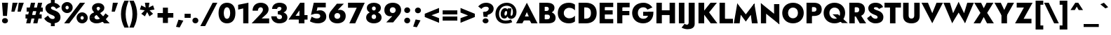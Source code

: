 SplineFontDB: 3.0
FontName: Renner-it-Heavy
FullName: Renner* Heavy
FamilyName: Renner* Heavy
Weight: Heavy
Copyright: Copyright (c) 2018, Owen Earl,,,
UComments: "2018-6-8: Created with FontForge (http://fontforge.org)"
Version: 003.000
ItalicAngle: 0
UnderlinePosition: -100
UnderlineWidth: 50
Ascent: 800
Descent: 200
InvalidEm: 0
LayerCount: 2
Layer: 0 0 "Back" 1
Layer: 1 0 "Fore" 0
XUID: [1021 69 1495626776 4534362]
FSType: 0
OS2Version: 0
OS2_WeightWidthSlopeOnly: 0
OS2_UseTypoMetrics: 0
CreationTime: 1528479348
ModificationTime: 1528549765
PfmFamily: 17
TTFWeight: 800
TTFWidth: 5
LineGap: 100
VLineGap: 0
OS2TypoAscent: 825
OS2TypoAOffset: 0
OS2TypoDescent: -225
OS2TypoDOffset: 0
OS2TypoLinegap: 100
OS2WinAscent: 900
OS2WinAOffset: 0
OS2WinDescent: 300
OS2WinDOffset: 0
HheadAscent: 1030
HheadAOffset: 0
HheadDescent: -350
HheadDOffset: 0
OS2CapHeight: 700
OS2XHeight: 460
OS2Vendor: 'PfEd'
Lookup: 1 0 0 "alt a" { "alt a"  } ['ss01' ('DFLT' <'dflt' > 'latn' <'dflt' > ) ]
Lookup: 1 0 0 "Tabular Numbers lookup" { "Tabular Numbers lookup"  } ['tnum' ('DFLT' <'dflt' > 'grek' <'dflt' > 'latn' <'dflt' > ) ]
Lookup: 258 0 0 "Lets get our kern on" { "kernin like nobodys business" [150,0,0] } ['kern' ('DFLT' <'dflt' > 'latn' <'dflt' > ) ]
MarkAttachClasses: 1
DEI: 91125
KernClass2: 16 14 "kernin like nobodys business"
 15 slash seven V W
 175 quotedbl quotesingle asterisk grave dieresis ordfeminine macron degree acute ordmasculine circumflex breve dotaccent ring tilde quoteleft quoteright quotedblleft quotedblright
 17 nine question F P
 107 A L backslash Agrave Aacute Acircumflex Atilde Adieresis Aring Amacron Abreve Aogonek Lacute uni013B Lslash
 26 three eight B C germandbls
 5 K X Z
 125 at D G O Ograve Oacute Ocircumflex Otilde Odieresis Oslash Dcaron Dcroat Gcircumflex Gbreve Gdotaccent uni0122 Omacron Obreve
 158 a h m n s agrave aacute acircumflex atilde adieresis aring egrave eacute ecircumflex edieresis ntilde amacron abreve aogonek hcircumflex nacute uni0146 ncaron
 116 b e o p ograve oacute ocircumflex otilde odieresis oslash emacron ebreve edotaccent eogonek ecaron omacron obreve oe
 126 c u dotlessi a.alt agrave.alt aacute.alt acircumflex.alt atilde.alt adieresis.alt aring.alt amacron.alt abreve.alt aogonek.alt
 33 k x z uni0137 kgreenlandic zcaron
 29 r v w y racute uni0157 rcaron
 20 T Y Yacute Ydieresis
 15 J j jcircumflex
 3 q g
 115 quotedbl quotesingle asterisk grave ordfeminine macron ordmasculine quoteleft quoteright quotedblleft quotedblright
 20 comma period slash A
 159 at C G O Q Ccedilla Ograve Oacute Ocircumflex Otilde Odieresis Oslash Cacute Ccircumflex Cdotaccent Ccaron Gcircumflex Gbreve Gdotaccent uni0122 Omacron Obreve
 13 V W backslash
 9 seven X Z
 13 Y Ydieresis T
 1 a
 344 c e g o q ccedilla egrave eacute ecircumflex edieresis ograve oacute ocircumflex otilde odieresis cacute ccircumflex cdotaccent ccaron dcaron emacron ebreve edotaccent eogonek ecaron gcircumflex gbreve gdotaccent omacron obreve oe a.alt agrave.alt aacute.alt acircumflex.alt atilde.alt adieresis.alt aring.alt amacron.alt abreve.alt aogonek.alt
 67 m n p r ntilde dotlessi nacute uni0146 ncaron racute uni0157 rcaron
 1 u
 22 v w y yacute ydieresis
 12 x z multiply
 15 j jcircumflex J
 0 {} 0 {} 0 {} 0 {} 0 {} 0 {} 0 {} 0 {} 0 {} 0 {} 0 {} 0 {} 0 {} 0 {} 0 {} 0 {} -140 {} -15 {} 30 {} 0 {} 40 {} -100 {} -80 {} -70 {} -70 {} 0 {} -50 {} 0 {} 0 {} 0 {} -150 {} -30 {} 0 {} 0 {} 0 {} -100 {} -50 {} -50 {} -50 {} 0 {} 0 {} 0 {} 0 {} 0 {} -70 {} 0 {} 0 {} -30 {} -30 {} -30 {} -30 {} -20 {} -20 {} 0 {} 0 {} 0 {} 0 {} -90 {} 30 {} -30 {} -140 {} 0 {} -70 {} 0 {} 0 {} 0 {} -20 {} -50 {} 50 {} 0 {} 0 {} 0 {} -15 {} 0 {} -15 {} -15 {} -30 {} 0 {} 0 {} 0 {} 0 {} 0 {} 0 {} 0 {} 0 {} 0 {} 0 {} -50 {} 30 {} 0 {} 30 {} 0 {} -30 {} 0 {} -30 {} -50 {} 15 {} 0 {} 0 {} 0 {} -30 {} 0 {} -30 {} -30 {} 0 {} 0 {} 0 {} 0 {} 0 {} 15 {} 0 {} 0 {} 0 {} -30 {} 0 {} 0 {} -80 {} 0 {} -100 {} 0 {} 0 {} 0 {} 0 {} -5 {} 0 {} 0 {} 0 {} -30 {} -50 {} 0 {} -80 {} 0 {} -100 {} 0 {} 0 {} 0 {} 0 {} -15 {} -15 {} 0 {} 0 {} -30 {} 0 {} 0 {} -50 {} 0 {} -80 {} 0 {} 0 {} 0 {} 0 {} 0 {} 0 {} 0 {} 0 {} 0 {} 30 {} 0 {} -15 {} 0 {} -15 {} 0 {} -15 {} 0 {} -10 {} 15 {} 30 {} 0 {} 0 {} 0 {} -60 {} 15 {} -30 {} -80 {} -30 {} 0 {} -15 {} 0 {} 0 {} 30 {} 30 {} 0 {} 0 {} 0 {} -100 {} 0 {} 30 {} 30 {} 30 {} -100 {} -100 {} -80 {} -80 {} -30 {} -30 {} 0 {} 0 {} 0 {} 0 {} 0 {} 0 {} 0 {} 0 {} 0 {} 0 {} 0 {} 0 {} 0 {} 0 {} 60 {} 0 {} -30 {} 0 {} 0 {} -50 {} 0 {} -80 {} 0 {} 0 {} 0 {} 0 {} 0 {} 0 {} 60 {}
LangName: 1033 "" "" "Heavy" "" "" "" "" "" "" "" "" "" "" "Copyright (c) 2018, indestructible type*+AAoACgAA-This Font Software is licensed under the SIL Open Font License, Version 1.1.+AAoA-This license is copied below, and is also available with a FAQ at:+AAoA-http://scripts.sil.org/OFL+AAoACgAK------------------------------------------------------------+AAoA-SIL OPEN FONT LICENSE Version 1.1 - 26 February 2007+AAoA------------------------------------------------------------+AAoACgAA-PREAMBLE+AAoA-The goals of the Open Font License (OFL) are to stimulate worldwide+AAoA-development of collaborative font projects, to support the font creation+AAoA-efforts of academic and linguistic communities, and to provide a free and+AAoA-open framework in which fonts may be shared and improved in partnership+AAoA-with others.+AAoACgAA-The OFL allows the licensed fonts to be used, studied, modified and+AAoA-redistributed freely as long as they are not sold by themselves. The+AAoA-fonts, including any derivative works, can be bundled, embedded, +AAoA-redistributed and/or sold with any software provided that any reserved+AAoA-names are not used by derivative works. The fonts and derivatives,+AAoA-however, cannot be released under any other type of license. The+AAoA-requirement for fonts to remain under this license does not apply+AAoA-to any document created using the fonts or their derivatives.+AAoACgAA-DEFINITIONS+AAoAIgAA-Font Software+ACIA refers to the set of files released by the Copyright+AAoA-Holder(s) under this license and clearly marked as such. This may+AAoA-include source files, build scripts and documentation.+AAoACgAi-Reserved Font Name+ACIA refers to any names specified as such after the+AAoA-copyright statement(s).+AAoACgAi-Original Version+ACIA refers to the collection of Font Software components as+AAoA-distributed by the Copyright Holder(s).+AAoACgAi-Modified Version+ACIA refers to any derivative made by adding to, deleting,+AAoA-or substituting -- in part or in whole -- any of the components of the+AAoA-Original Version, by changing formats or by porting the Font Software to a+AAoA-new environment.+AAoACgAi-Author+ACIA refers to any designer, engineer, programmer, technical+AAoA-writer or other person who contributed to the Font Software.+AAoACgAA-PERMISSION & CONDITIONS+AAoA-Permission is hereby granted, free of charge, to any person obtaining+AAoA-a copy of the Font Software, to use, study, copy, merge, embed, modify,+AAoA-redistribute, and sell modified and unmodified copies of the Font+AAoA-Software, subject to the following conditions:+AAoACgAA-1) Neither the Font Software nor any of its individual components,+AAoA-in Original or Modified Versions, may be sold by itself.+AAoACgAA-2) Original or Modified Versions of the Font Software may be bundled,+AAoA-redistributed and/or sold with any software, provided that each copy+AAoA-contains the above copyright notice and this license. These can be+AAoA-included either as stand-alone text files, human-readable headers or+AAoA-in the appropriate machine-readable metadata fields within text or+AAoA-binary files as long as those fields can be easily viewed by the user.+AAoACgAA-3) No Modified Version of the Font Software may use the Reserved Font+AAoA-Name(s) unless explicit written permission is granted by the corresponding+AAoA-Copyright Holder. This restriction only applies to the primary font name as+AAoA-presented to the users.+AAoACgAA-4) The name(s) of the Copyright Holder(s) or the Author(s) of the Font+AAoA-Software shall not be used to promote, endorse or advertise any+AAoA-Modified Version, except to acknowledge the contribution(s) of the+AAoA-Copyright Holder(s) and the Author(s) or with their explicit written+AAoA-permission.+AAoACgAA-5) The Font Software, modified or unmodified, in part or in whole,+AAoA-must be distributed entirely under this license, and must not be+AAoA-distributed under any other license. The requirement for fonts to+AAoA-remain under this license does not apply to any document created+AAoA-using the Font Software.+AAoACgAA-TERMINATION+AAoA-This license becomes null and void if any of the above conditions are+AAoA-not met.+AAoACgAA-DISCLAIMER+AAoA-THE FONT SOFTWARE IS PROVIDED +ACIA-AS IS+ACIA, WITHOUT WARRANTY OF ANY KIND,+AAoA-EXPRESS OR IMPLIED, INCLUDING BUT NOT LIMITED TO ANY WARRANTIES OF+AAoA-MERCHANTABILITY, FITNESS FOR A PARTICULAR PURPOSE AND NONINFRINGEMENT+AAoA-OF COPYRIGHT, PATENT, TRADEMARK, OR OTHER RIGHT. IN NO EVENT SHALL THE+AAoA-COPYRIGHT HOLDER BE LIABLE FOR ANY CLAIM, DAMAGES OR OTHER LIABILITY,+AAoA-INCLUDING ANY GENERAL, SPECIAL, INDIRECT, INCIDENTAL, OR CONSEQUENTIAL+AAoA-DAMAGES, WHETHER IN AN ACTION OF CONTRACT, TORT OR OTHERWISE, ARISING+AAoA-FROM, OUT OF THE USE OR INABILITY TO USE THE FONT SOFTWARE OR FROM+AAoA-OTHER DEALINGS IN THE FONT SOFTWARE." "http://scripts.sil.org/OFL" "" "Renner*"
Encoding: UnicodeBmp
UnicodeInterp: none
NameList: AGL For New Fonts
DisplaySize: -48
AntiAlias: 1
FitToEm: 0
WinInfo: 32 16 4
BeginPrivate: 0
EndPrivate
TeXData: 1 0 0 314572 157286 104857 482345 1048576 104857 783286 444596 497025 792723 393216 433062 380633 303038 157286 324010 404750 52429 2506097 1059062 262144
BeginChars: 65546 372

StartChar: H
Encoding: 72 72 0
Width: 808
VWidth: 0
Flags: HW
LayerCount: 2
Fore
SplineSet
118 279 m 1
 118 452 l 1
 664 452 l 1
 664 279 l 1
 118 279 l 1
542 700 m 1
 736 700 l 1
 736 0 l 1
 542 0 l 1
 542 700 l 1
72 700 m 1
 266 700 l 1
 266 0 l 1
 72 0 l 1
 72 700 l 1
EndSplineSet
EndChar

StartChar: O
Encoding: 79 79 1
Width: 830
VWidth: 0
Flags: HW
LayerCount: 2
Fore
SplineSet
238 350 m 0
 238 236 307 159 415 159 c 0
 523 159 592 236 592 350 c 0
 592 464 527 541 415 541 c 0
 307 541 238 464 238 350 c 0
32 350 m 0
 32 570 199 718 415 718 c 0
 635 718 799 570 799 350 c 0
 799 130 639 -26 415 -26 c 0
 191 -26 32 130 32 350 c 0
EndSplineSet
EndChar

StartChar: I
Encoding: 73 73 2
Width: 342
VWidth: 0
Flags: HW
LayerCount: 2
Fore
SplineSet
72 700 m 1
 270 700 l 1
 270 0 l 1
 72 0 l 1
 72 700 l 1
EndSplineSet
EndChar

StartChar: C
Encoding: 67 67 3
Width: 705
VWidth: 0
Flags: HW
LayerCount: 2
Fore
SplineSet
246 350 m 0
 246 232 334 166 440 166 c 0
 539 166 599 210 644 256 c 1
 644 50 l 1
 588 10 528 -18 426 -18 c 0
 192 -18 32 129 32 350 c 0
 32 571 192 718 426 718 c 0
 528 718 588 690 644 650 c 1
 644 444 l 1
 599 490 539 534 440 534 c 0
 334 534 246 468 246 350 c 0
EndSplineSet
EndChar

StartChar: E
Encoding: 69 69 4
Width: 619
VWidth: 0
Flags: HW
LayerCount: 2
Fore
SplineSet
204 0 m 1
 204 158 l 1
 558 158 l 1
 558 0 l 1
 204 0 l 1
204 542 m 1
 204 700 l 1
 558 700 l 1
 558 542 l 1
 204 542 l 1
204 288 m 1
 204 440 l 1
 538 440 l 1
 538 288 l 1
 204 288 l 1
72 700 m 1
 258 700 l 1
 258 0 l 1
 72 0 l 1
 72 700 l 1
EndSplineSet
EndChar

StartChar: space
Encoding: 32 32 5
Width: 300
VWidth: 0
Flags: HW
LayerCount: 2
EndChar

StartChar: F
Encoding: 70 70 6
Width: 569
VWidth: 0
Flags: HW
LayerCount: 2
Fore
SplineSet
204 534 m 1
 204 700 l 1
 518 700 l 1
 518 534 l 1
 204 534 l 1
204 262 m 1
 204 416 l 1
 508 416 l 1
 508 262 l 1
 204 262 l 1
72 700 m 1
 258 700 l 1
 258 0 l 1
 72 0 l 1
 72 700 l 1
EndSplineSet
EndChar

StartChar: G
Encoding: 71 71 7
Width: 826
VWidth: 0
Flags: HW
LayerCount: 2
Fore
SplineSet
425 246 m 1
 425 392 l 1
 788 392 l 1
 689 246 l 1
 425 246 l 1
788 392 m 1
 804 162 670 -26 424 -26 c 0
 196 -26 32 124 32 350 c 0
 32 576 204 718 432 718 c 0
 586 718 687 644 755 547 c 1
 577 462 l 1
 549 512 506 552 432 552 c 0
 324 552 236 480 236 350 c 0
 236 220 316 140 432 140 c 0
 584 140 618 256 618 390 c 1
 788 392 l 1
EndSplineSet
EndChar

StartChar: T
Encoding: 84 84 8
Width: 590
VWidth: 0
Flags: HW
LayerCount: 2
Fore
SplineSet
2 526 m 1
 2 700 l 1
 589 700 l 1
 589 526 l 1
 393 526 l 1
 393 0 l 1
 198 0 l 1
 198 526 l 1
 2 526 l 1
EndSplineSet
EndChar

StartChar: L
Encoding: 76 76 9
Width: 551
VWidth: 0
Flags: HW
LayerCount: 2
Fore
SplineSet
204 0 m 1
 204 166 l 1
 550 166 l 1
 550 0 l 1
 204 0 l 1
72 700 m 1
 266 700 l 1
 266 0 l 1
 72 0 l 1
 72 700 l 1
EndSplineSet
EndChar

StartChar: D
Encoding: 68 68 10
Width: 749
VWidth: 0
Flags: HW
LayerCount: 2
Fore
SplineSet
204 530 m 1
 204 700 l 1
 334 700 l 2
 570 700 718 568 718 350 c 1
 514 350 l 1
 514 496 419 530 326 530 c 2
 204 530 l 1
334 0 m 2
 204 0 l 1
 204 170 l 1
 326 170 l 2
 419 170 514 204 514 350 c 1
 718 350 l 1
 718 132 570 0 334 0 c 2
72 700 m 1
 274 700 l 1
 274 0 l 1
 72 0 l 1
 72 700 l 1
EndSplineSet
EndChar

StartChar: Q
Encoding: 81 81 11
Width: 885
VWidth: 0
Flags: HW
LayerCount: 2
Fore
SplineSet
238 350 m 0
 238 220 328 142 436 142 c 0
 544 142 617 212 617 326 c 0
 617 440 548 541 420 541 c 0
 312 541 238 464 238 350 c 0
32 350 m 0
 32 570 204 718 420 718 c 0
 640 718 799 570 799 350 c 0
 799 130 644 -26 420 -26 c 0
 196 -26 32 130 32 350 c 0
350 300 m 1
 545 300 l 1
 894 -16 l 1
 690 -16 l 1
 350 300 l 1
EndSplineSet
EndChar

StartChar: A
Encoding: 65 65 12
Width: 757
VWidth: 0
Flags: HW
LayerCount: 2
Fore
SplineSet
196 112 m 1
 202 256 l 1
 560 256 l 1
 566 112 l 1
 196 112 l 1
379 412 m 1
 287 203 l 1
 299 159 l 1
 218 0 l 1
 -4 0 l 1
 379 747 l 1
 760 0 l 1
 540 0 l 1
 460 152 l 1
 471 202 l 1
 379 412 l 1
EndSplineSet
EndChar

StartChar: R
Encoding: 82 82 13
Width: 673
VWidth: 0
Flags: HW
LayerCount: 2
Fore
SplineSet
262 308 m 1
 462 308 l 1
 672 0 l 1
 445 0 l 1
 262 308 l 1
72 700 m 1
 266 700 l 1
 266 0 l 1
 72 0 l 1
 72 700 l 1
196 536 m 1
 196 700 l 1
 348 700 l 2
 540 700 630 604 630 466 c 0
 630 328 540 231 348 231 c 2
 196 231 l 1
 196 380 l 1
 331 380 l 2
 393 380 427 408 427 458 c 0
 427 508 393 536 331 536 c 2
 196 536 l 1
EndSplineSet
EndChar

StartChar: V
Encoding: 86 86 14
Width: 757
VWidth: 0
Flags: HW
LayerCount: 2
Fore
SplineSet
379 320 m 1
 532 700 l 1
 760 700 l 1
 379 -47 l 1
 -4 700 l 1
 226 700 l 1
 379 320 l 1
EndSplineSet
EndChar

StartChar: M
Encoding: 77 77 15
Width: 915
VWidth: 0
Flags: HW
LayerCount: 2
Fore
SplineSet
618 480 m 1
 762 735 l 1
 884 0 l 1
 676 0 l 1
 618 480 l 1
154 735 m 1
 298 480 l 1
 238 0 l 1
 32 0 l 1
 154 735 l 1
762 735 m 1
 762 490 l 1
 458 65 l 1
 154 490 l 1
 154 735 l 1
 458 332 l 1
 762 735 l 1
EndSplineSet
EndChar

StartChar: W
Encoding: 87 87 16
Width: 1087
VWidth: 0
Flags: HW
LayerCount: 2
Fore
SplineSet
389 180 m 1
 314 -44 l 1
 2 700 l 1
 235 700 l 1
 389 180 l 1
774 -44 m 1
 698 180 l 1
 852 700 l 1
 1086 700 l 1
 774 -44 l 1
314 -44 m 1
 294 206 l 1
 544 735 l 1
 792 206 l 1
 774 -44 l 1
 544 342 l 1
 314 -44 l 1
EndSplineSet
EndChar

StartChar: N
Encoding: 78 78 17
Width: 799
VWidth: 0
Flags: HW
LayerCount: 2
Fore
SplineSet
76 500 m 1
 72 735 l 1
 722 200 l 1
 728 -35 l 1
 76 500 l 1
541 700 m 1
 728 700 l 1
 728 -35 l 1
 541 172 l 1
 541 700 l 1
72 735 m 1
 258 528 l 1
 258 0 l 1
 72 0 l 1
 72 735 l 1
EndSplineSet
EndChar

StartChar: a
Encoding: 97 97 18
Width: 562
VWidth: 0
Flags: HW
LayerCount: 2
Fore
SplineSet
196 138 m 0
 196 109 220 98 252 98 c 0
 300 98 345 118 345 188 c 1
 361 130 l 1
 361 41 287 -10 192 -10 c 0
 88 -10 22 41 22 129 c 0
 22 219 102 277 222 277 c 0
 286 277 356 255 378 232 c 1
 378 152 l 1
 347 176 316 188 266 188 c 0
 223 188 196 168 196 138 c 0
120 308 m 1
 64 422 l 1
 122 447 201 474 284 474 c 0
 414 474 510 420 510 322 c 2
 510 0 l 1
 345 0 l 1
 345 283 l 2
 345 320 318 346 268 346 c 0
 202 346 142 320 120 308 c 1
EndSplineSet
Substitution2: "alt a" a.alt
EndChar

StartChar: X
Encoding: 88 88 19
Width: 725
VWidth: 0
Flags: HW
LayerCount: 2
Fore
SplineSet
466 700 m 1
 709 700 l 1
 486 356 l 1
 724 0 l 1
 482 0 l 1
 364 214 l 1
 244 0 l 1
 2 0 l 1
 246 356 l 1
 26 700 l 1
 269 700 l 1
 366 514 l 1
 466 700 l 1
EndSplineSet
EndChar

StartChar: K
Encoding: 75 75 20
Width: 740
VWidth: 0
Flags: HW
LayerCount: 2
Fore
SplineSet
72 700 m 1
 275 700 l 1
 275 0 l 1
 72 0 l 1
 72 700 l 1
501 700 m 1
 728 700 l 1
 450 372 l 1
 744 0 l 1
 508 0 l 1
 218 366 l 1
 501 700 l 1
EndSplineSet
EndChar

StartChar: Y
Encoding: 89 89 21
Width: 690
VWidth: 0
Flags: HW
LayerCount: 2
Fore
SplineSet
246 360 m 1
 444 360 l 1
 444 0 l 1
 246 0 l 1
 246 360 l 1
468 700 m 1
 694 700 l 1
 345 111 l 1
 -4 700 l 1
 222 700 l 1
 345 456 l 1
 468 700 l 1
EndSplineSet
EndChar

StartChar: B
Encoding: 66 66 22
Width: 696
VWidth: 0
Flags: HW
LayerCount: 2
Fore
SplineSet
212 398 m 1
 372 398 l 2
 507 398 654 340 654 194 c 0
 654 55 548 0 372 0 c 2
 212 0 l 1
 212 148 l 1
 348 148 l 2
 406 148 452 162 452 224 c 0
 452 278 406 292 348 292 c 2
 212 292 l 1
 212 398 l 1
212 342 m 1
 212 424 l 1
 329 424 l 2
 383 424 412 448 412 490 c 0
 412 532 383 552 329 552 c 2
 212 552 l 1
 212 700 l 1
 354 700 l 2
 504 700 614 640 614 521 c 0
 614 405 504 342 354 342 c 2
 212 342 l 1
72 700 m 1
 266 700 l 1
 266 0 l 1
 72 0 l 1
 72 700 l 1
EndSplineSet
EndChar

StartChar: Z
Encoding: 90 90 23
Width: 642
VWidth: 0
Flags: HW
LayerCount: 2
Fore
SplineSet
64 526 m 1
 64 700 l 1
 630 700 l 1
 310 166 l 1
 590 166 l 1
 590 0 l 1
 6 0 l 1
 321 526 l 1
 64 526 l 1
EndSplineSet
EndChar

StartChar: o
Encoding: 111 111 24
Width: 602
VWidth: 0
Flags: HW
LayerCount: 2
Fore
SplineSet
31 230 m 0
 31 378 147 470 302 470 c 0
 457 470 572 378 572 230 c 0
 572 82 457 -10 302 -10 c 0
 147 -10 31 82 31 230 c 0
210 230 m 0
 210 166 252 130 302 130 c 0
 352 130 394 166 394 230 c 0
 394 294 352 331 302 331 c 0
 252 331 210 294 210 230 c 0
EndSplineSet
EndChar

StartChar: J
Encoding: 74 74 25
Width: 357
VWidth: 0
Flags: HW
LayerCount: 2
Fore
SplineSet
-74 -48 m 1
 -52 -64 -20 -80 8 -80 c 0
 38 -80 72 -60 72 -2 c 2
 72 700 l 1
 286 700 l 1
 286 -52 l 2
 286 -194 166 -244 32 -244 c 0
 -54 -244 -132 -214 -180 -186 c 1
 -74 -48 l 1
EndSplineSet
EndChar

StartChar: t
Encoding: 116 116 26
Width: 341
VWidth: 0
Flags: HW
LayerCount: 2
Fore
SplineSet
5 460 m 1
 336 460 l 1
 336 320 l 1
 5 320 l 1
 5 460 l 1
88 620 m 1
 254 620 l 1
 254 0 l 1
 88 0 l 1
 88 620 l 1
EndSplineSet
EndChar

StartChar: d
Encoding: 100 100 27
Width: 630
VWidth: 0
Flags: HW
LayerCount: 2
Fore
SplineSet
404 780 m 1
 578 780 l 1
 578 0 l 1
 404 0 l 1
 404 780 l 1
31 230 m 0
 31 388 138 470 246 470 c 0
 361 470 448 379 448 230 c 0
 448 81 361 -10 246 -10 c 0
 138 -10 31 72 31 230 c 0
214 230 m 0
 214 168 258 126 310 126 c 0
 356 126 404 164 404 230 c 0
 404 296 356 334 310 334 c 0
 258 334 214 292 214 230 c 0
EndSplineSet
EndChar

StartChar: l
Encoding: 108 108 28
Width: 282
VWidth: 0
Flags: HW
LayerCount: 2
Fore
SplineSet
55 780 m 1
 228 780 l 1
 228 0 l 1
 55 0 l 1
 55 780 l 1
EndSplineSet
EndChar

StartChar: i
Encoding: 105 105 29
Width: 281
VWidth: 0
Flags: HW
LayerCount: 2
Fore
SplineSet
42 627 m 0
 42 681 86 717 140 717 c 0
 194 717 238 681 238 627 c 0
 238 573 194 537 140 537 c 0
 86 537 42 573 42 627 c 0
56 460 m 1
 224 460 l 1
 224 0 l 1
 56 0 l 1
 56 460 l 1
EndSplineSet
EndChar

StartChar: r
Encoding: 114 114 30
Width: 432
VWidth: 0
Flags: HW
LayerCount: 2
Fore
SplineSet
224 460 m 1
 224 0 l 1
 55 0 l 1
 55 460 l 1
 224 460 l 1
355 282 m 1
 341 298 323 310 297 310 c 0
 257 310 224 277 224 211 c 1
 188 280 l 1
 188 389 264 472 346 472 c 0
 379 472 414 454 428 432 c 1
 355 282 l 1
EndSplineSet
EndChar

StartChar: c
Encoding: 99 99 31
Width: 498
VWidth: 0
Flags: HW
LayerCount: 2
Fore
SplineSet
208 230 m 0
 208 162 258 124 320 124 c 0
 370 124 418 144 448 188 c 1
 448 26 l 1
 416 4 376 -10 304 -10 c 0
 144 -10 30 82 30 230 c 0
 30 378 144 470 304 470 c 0
 376 470 416 454 448 436 c 1
 448 273 l 1
 418 317 362 336 320 336 c 0
 258 336 208 290 208 230 c 0
EndSplineSet
EndChar

StartChar: b
Encoding: 98 98 32
Width: 630
VWidth: 0
Flags: HW
LayerCount: 2
Fore
SplineSet
228 780 m 1
 228 0 l 1
 54 0 l 1
 54 780 l 1
 228 780 l 1
600 230 m 0
 600 72 492 -10 384 -10 c 0
 269 -10 183 81 183 230 c 0
 183 379 269 470 384 470 c 0
 492 470 600 388 600 230 c 0
418 230 m 0
 418 292 374 334 322 334 c 0
 276 334 228 296 228 230 c 0
 228 164 276 126 322 126 c 0
 374 126 418 168 418 230 c 0
EndSplineSet
EndChar

StartChar: p
Encoding: 112 112 33
Width: 630
VWidth: 0
Flags: HW
LayerCount: 2
Fore
SplineSet
228 -220 m 1
 54 -220 l 1
 54 460 l 1
 228 460 l 1
 228 -220 l 1
600 230 m 0
 600 64 492 -18 384 -18 c 0
 260 -18 192 81 192 230 c 0
 192 379 260 478 384 478 c 0
 492 478 600 396 600 230 c 0
418 230 m 0
 418 292 374 326 322 326 c 0
 276 326 228 296 228 230 c 0
 228 164 276 134 322 134 c 0
 374 134 418 168 418 230 c 0
EndSplineSet
EndChar

StartChar: q
Encoding: 113 113 34
Width: 630
VWidth: 0
Flags: HW
LayerCount: 2
Fore
SplineSet
404 -220 m 1
 404 460 l 1
 578 460 l 1
 578 -220 l 1
 404 -220 l 1
31 230 m 0
 31 396 138 478 246 478 c 0
 370 478 440 379 440 230 c 0
 440 81 370 -18 246 -18 c 0
 138 -18 31 64 31 230 c 0
214 230 m 0
 214 168 258 134 310 134 c 0
 356 134 404 164 404 230 c 0
 404 296 356 326 310 326 c 0
 258 326 214 292 214 230 c 0
EndSplineSet
EndChar

StartChar: h
Encoding: 104 104 35
Width: 581
VWidth: 0
Flags: HW
LayerCount: 2
Fore
SplineSet
228 780 m 1
 228 0 l 1
 55 0 l 1
 55 780 l 1
 228 780 l 1
354 280 m 2
 354 328 341 355 296 355 c 0
 254 355 228 330 228 280 c 1
 202 280 l 1
 202 389 250 479 370 479 c 0
 490 479 528 416 528 306 c 2
 528 0 l 1
 354 0 l 1
 354 280 l 2
EndSplineSet
EndChar

StartChar: n
Encoding: 110 110 36
Width: 590
VWidth: 0
Flags: HW
LayerCount: 2
Fore
SplineSet
228 460 m 1
 228 0 l 1
 55 0 l 1
 55 460 l 1
 228 460 l 1
354 280 m 2
 354 328 341 355 296 355 c 0
 254 355 228 330 228 280 c 1
 202 272 l 1
 202 381 250 470 370 470 c 0
 490 470 536 408 536 298 c 2
 536 0 l 1
 354 0 l 1
 354 280 l 2
EndSplineSet
EndChar

StartChar: m
Encoding: 109 109 37
Width: 832
VWidth: 0
Flags: HW
LayerCount: 2
Fore
SplineSet
326 280 m 2
 326 328 312 355 276 355 c 0
 242 355 220 330 220 280 c 1
 194 272 l 1
 194 381 243 470 355 470 c 0
 467 470 499 416 499 306 c 2
 499 0 l 1
 326 0 l 1
 326 280 l 2
220 460 m 1
 220 0 l 1
 55 0 l 1
 55 460 l 1
 220 460 l 1
778 298 m 2
 778 0 l 1
 605 0 l 1
 605 280 l 2
 605 328 590 355 554 355 c 0
 520 355 499 330 499 280 c 1
 446 272 l 1
 446 381 522 470 634 470 c 0
 746 470 778 408 778 298 c 2
EndSplineSet
EndChar

StartChar: k
Encoding: 107 107 38
Width: 618
VWidth: 0
Flags: HW
LayerCount: 2
Fore
SplineSet
54 780 m 1
 219 780 l 1
 219 0 l 1
 54 0 l 1
 54 780 l 1
386 460 m 1
 590 460 l 1
 394 270 l 1
 610 0 l 1
 409 0 l 1
 190 270 l 1
 386 460 l 1
EndSplineSet
EndChar

StartChar: u
Encoding: 117 117 39
Width: 590
VWidth: 0
Flags: HW
LayerCount: 2
Fore
SplineSet
362 0 m 1
 362 460 l 1
 536 460 l 1
 536 0 l 1
 362 0 l 1
236 180 m 2
 236 132 249 105 294 105 c 0
 336 105 362 130 362 180 c 1
 388 188 l 1
 388 79 341 -10 221 -10 c 0
 101 -10 55 52 55 162 c 2
 55 460 l 1
 236 460 l 1
 236 180 l 2
EndSplineSet
EndChar

StartChar: e
Encoding: 101 101 40
Width: 586
VWidth: 0
Flags: HW
LayerCount: 2
Fore
SplineSet
96 194 m 1
 96 286 l 1
 533 286 l 1
 548 194 l 1
 96 194 l 1
380 242 m 2
 380 317 356 354 296 354 c 0
 238 354 202 319 202 252 c 1
 200 230 l 1
 200 145 246 112 300 112 c 0
 346 112 381 128 397 162 c 1
 549 126 l 1
 508 45 437 -10 301 -10 c 0
 129 -10 34 91 34 230 c 0
 34 247 35 264 38 280 c 0
 57 393 150 470 300 470 c 0
 456 470 550 383 550 238 c 0
 550 230 550 212 548 194 c 1
 380 214 l 1
 380 242 l 2
EndSplineSet
EndChar

StartChar: g
Encoding: 103 103 41
Width: 622
VWidth: 0
Flags: HW
LayerCount: 2
Fore
SplineSet
41 -34 m 1
 208 -34 l 1
 214 -88 250 -106 300 -106 c 0
 362 -106 404 -66 404 10 c 2
 404 460 l 1
 569 460 l 1
 569 10 l 2
 569 -174 456 -242 308 -242 c 0
 124 -242 55 -157 41 -34 c 1
31 238 m 0
 31 396 138 470 246 470 c 0
 361 470 448 387 448 238 c 0
 448 89 361 6 246 6 c 0
 138 6 31 80 31 238 c 0
214 238 m 0
 214 176 258 142 310 142 c 0
 356 142 404 172 404 238 c 0
 404 304 356 334 310 334 c 0
 258 334 214 300 214 238 c 0
EndSplineSet
EndChar

StartChar: f
Encoding: 102 102 42
Width: 361
VWidth: 0
Flags: HW
LayerCount: 2
Fore
SplineSet
12 460 m 1
 351 460 l 1
 351 320 l 1
 12 320 l 1
 12 460 l 1
332 620 m 1
 318 636 304 645 286 645 c 0
 256 645 238 626 238 584 c 2
 238 0 l 1
 73 0 l 1
 73 630 l 2
 73 730 134 798 258 798 c 0
 334 798 374 764 398 744 c 1
 332 620 l 1
EndSplineSet
EndChar

StartChar: s
Encoding: 115 115 43
Width: 472
VWidth: 0
Flags: HW
LayerCount: 2
Fore
SplineSet
98 178 m 1
 168 122 218 106 242 106 c 0
 262 106 278 112 278 130 c 0
 278 160 204 166 150 192 c 0
 90 221 42 251 42 332 c 0
 42 424 126 470 232 470 c 0
 324 470 388 432 442 388 c 1
 374 288 l 1
 336 327 277 352 240 352 c 0
 216 352 203 346 203 330 c 0
 203 300 264 292 324 270 c 0
 389 246 450 214 450 130 c 0
 450 22 376 -22 260 -22 c 0
 168 -22 95 6 20 76 c 1
 98 178 l 1
EndSplineSet
EndChar

StartChar: y
Encoding: 121 121 44
Width: 545
VWidth: 0
Flags: HW
LayerCount: 2
Fore
SplineSet
558 460 m 1
 258 -220 l 1
 86 -220 l 1
 194 28 l 1
 -12 460 l 1
 176 460 l 1
 326 88 l 1
 234 88 l 1
 382 460 l 1
 558 460 l 1
EndSplineSet
EndChar

StartChar: w
Encoding: 119 119 45
Width: 785
VWidth: 0
Flags: HW
LayerCount: 2
Fore
SplineSet
618 460 m 1
 796 460 l 1
 548 -26 l 1
 510 200 l 1
 618 460 l 1
362 278 m 1
 392 495 l 1
 560 184 l 1
 548 -26 l 1
 362 278 l 1
392 495 m 1
 422 278 l 1
 238 -26 l 1
 226 184 l 1
 392 495 l 1
-12 460 m 1
 168 460 l 1
 276 200 l 1
 238 -26 l 1
 -12 460 l 1
EndSplineSet
EndChar

StartChar: v
Encoding: 118 118 46
Width: 553
VWidth: 0
Flags: HW
LayerCount: 2
Fore
SplineSet
-4 460 m 1
 180 460 l 1
 277 226 l 1
 374 460 l 1
 558 460 l 1
 277 -60 l 1
 -4 460 l 1
EndSplineSet
EndChar

StartChar: x
Encoding: 120 120 47
Width: 566
VWidth: 0
Flags: HW
LayerCount: 2
Fore
SplineSet
364 460 m 1
 556 460 l 1
 374 236 l 1
 566 0 l 1
 374 0 l 1
 286 122 l 1
 200 0 l 1
 0 0 l 1
 196 236 l 1
 10 460 l 1
 210 460 l 1
 286 352 l 1
 364 460 l 1
EndSplineSet
EndChar

StartChar: z
Encoding: 122 122 48
Width: 541
VWidth: 0
Flags: HW
LayerCount: 2
Fore
SplineSet
243 304 m 1
 62 304 l 1
 62 460 l 1
 526 460 l 1
 314 156 l 1
 490 156 l 1
 490 0 l 1
 15 0 l 1
 243 304 l 1
EndSplineSet
EndChar

StartChar: j
Encoding: 106 106 49
Width: 278
VWidth: 0
Flags: HW
LayerCount: 2
Fore
SplineSet
40 627 m 0
 40 681 84 717 138 717 c 0
 192 717 236 681 236 627 c 0
 236 573 192 537 138 537 c 0
 84 537 40 573 40 627 c 0
-38 -66 m 1
 -24 -82 -10 -91 8 -91 c 0
 38 -91 56 -72 56 -30 c 2
 56 460 l 1
 221 460 l 1
 221 -76 l 2
 221 -176 160 -244 36 -244 c 0
 -40 -244 -80 -210 -104 -190 c 1
 -38 -66 l 1
EndSplineSet
EndChar

StartChar: P
Encoding: 80 80 50
Width: 645
VWidth: 0
Flags: HW
LayerCount: 2
Fore
SplineSet
72 700 m 1
 266 700 l 1
 266 0 l 1
 72 0 l 1
 72 700 l 1
196 542 m 1
 196 700 l 1
 331 700 l 2
 523 700 614 612 614 466 c 0
 614 320 523 231 331 231 c 2
 196 231 l 1
 196 388 l 1
 331 388 l 2
 393 388 427 416 427 466 c 0
 427 516 393 542 331 542 c 2
 196 542 l 1
EndSplineSet
EndChar

StartChar: U
Encoding: 85 85 51
Width: 723
VWidth: 0
Flags: HW
LayerCount: 2
Fore
SplineSet
66 700 m 1
 262 700 l 1
 262 246 l 2
 262 182 294 139 362 139 c 0
 430 139 462 182 462 246 c 2
 462 700 l 1
 656 700 l 1
 656 230 l 2
 656 42 524 -34 362 -34 c 0
 200 -34 66 42 66 230 c 2
 66 700 l 1
EndSplineSet
EndChar

StartChar: S
Encoding: 83 83 52
Width: 648
VWidth: 0
Flags: HW
LayerCount: 2
Fore
SplineSet
166 258 m 1
 216 178 262 142 332 142 c 0
 380 142 406 158 406 196 c 0
 406 246 348 259 268 291 c 0
 200 319 74 373 74 515 c 0
 74 637 180 718 334 718 c 0
 496 718 574 634 602 563 c 1
 457 482 l 1
 427 532 390 556 343 556 c 0
 301 556 273 537 273 509 c 0
 273 467 351 448 433 418 c 0
 538 382 612 316 612 198 c 0
 612 48 500 -26 328 -26 c 0
 196 -26 76 48 32 163 c 1
 166 258 l 1
EndSplineSet
EndChar

StartChar: at
Encoding: 64 64 53
Width: 770
VWidth: 0
Flags: HW
LayerCount: 2
Fore
SplineSet
331 320 m 0
 331 280 345 258 365 258 c 0
 395 258 426 305 426 362 c 0
 426 406 413 425 391 425 c 0
 356 425 331 374 331 320 c 0
196 311 m 0
 196 450 279 530 355 530 c 0
 423 530 472 460 472 372 c 0
 472 233 406 152 328 152 c 0
 246 152 196 212 196 311 c 0
10 320 m 0
 10 548 183 727 415 727 c 0
 627 727 760 558 760 390 c 0
 760 212 658 137 558 137 c 0
 488 137 430 194 440 260 c 1
 426 302 l 1
 448 520 l 1
 578 520 l 1
 554 312 l 2
 553 305 552 293 552 285 c 0
 552 261 558 248 574 248 c 0
 596 248 632 274 632 390 c 0
 632 514 559 618 415 618 c 0
 243 618 138 494 138 320 c 0
 138 174 213 76 378 76 c 0
 448 76 507 90 563 117 c 1
 608 20 l 1
 548 -13 463 -32 365 -32 c 0
 135 -32 10 121 10 320 c 0
EndSplineSet
EndChar

StartChar: period
Encoding: 46 46 54
Width: 329
VWidth: 0
Flags: HW
LayerCount: 2
Fore
SplineSet
58 76 m 0
 58 132 102 180 164 180 c 0
 226 180 271 132 271 76 c 0
 271 20 226 -27 164 -27 c 0
 102 -27 58 20 58 76 c 0
EndSplineSet
EndChar

StartChar: comma
Encoding: 44 44 55
Width: 328
VWidth: 0
Flags: HW
LayerCount: 2
Fore
SplineSet
112 110 m 1
 285 77 l 1
 154 -173 l 1
 24 -149 l 1
 112 110 l 1
EndSplineSet
EndChar

StartChar: colon
Encoding: 58 58 56
Width: 329
VWidth: 0
Flags: HW
LayerCount: 2
Fore
SplineSet
58 76 m 0
 58 132 102 180 164 180 c 0
 226 180 271 132 271 76 c 0
 271 20 226 -27 164 -27 c 0
 102 -27 58 20 58 76 c 0
58 448 m 0
 58 504 102 552 164 552 c 0
 226 552 271 504 271 448 c 0
 271 392 226 345 164 345 c 0
 102 345 58 392 58 448 c 0
EndSplineSet
EndChar

StartChar: semicolon
Encoding: 59 59 57
Width: 412
VWidth: 0
Flags: HW
LayerCount: 2
Fore
SplineSet
116 440 m 0
 116 496 161 544 223 544 c 0
 285 544 330 496 330 440 c 0
 330 384 285 336 223 336 c 0
 161 336 116 384 116 440 c 0
140 110 m 1
 314 77 l 1
 183 -173 l 1
 52 -149 l 1
 140 110 l 1
EndSplineSet
EndChar

StartChar: quotedbl
Encoding: 34 34 58
Width: 534
VWidth: 0
Flags: HW
LayerCount: 2
Fore
SplineSet
98 700 m 1
 278 700 l 1
 168 376 l 1
 56 376 l 1
 98 700 l 1
318 700 m 1
 498 700 l 1
 388 376 l 1
 276 376 l 1
 318 700 l 1
EndSplineSet
EndChar

StartChar: exclam
Encoding: 33 33 59
Width: 356
VWidth: 0
Flags: HW
LayerCount: 2
Fore
SplineSet
72 700 m 1
 286 700 l 1
 249 240 l 1
 108 240 l 1
 72 700 l 1
72 68 m 0
 72 124 116 164 178 164 c 0
 240 164 284 124 284 68 c 0
 284 12 240 -27 178 -27 c 0
 116 -27 72 12 72 68 c 0
EndSplineSet
EndChar

StartChar: quotesingle
Encoding: 39 39 60
Width: 313
VWidth: 0
Flags: HW
LayerCount: 2
Fore
SplineSet
98 700 m 1
 278 700 l 1
 168 376 l 1
 56 376 l 1
 98 700 l 1
EndSplineSet
EndChar

StartChar: numbersign
Encoding: 35 35 61
Width: 686
VWidth: 0
Flags: HW
LayerCount: 2
Fore
SplineSet
75 404 m 1
 75 542 l 1
 651 542 l 1
 651 404 l 1
 492 404 l 0
 458 412 l 0
 250 412 l 0
 220 404 l 0
 75 404 l 1
35 164 m 1
 35 302 l 1
 179 302 l 0
 216 294 l 0
 455 294 l 0
 488 302 l 0
 611 302 l 1
 611 164 l 1
 35 164 l 1
480 700 m 1
 628 700 l 1
 458 0 l 1
 310 0 l 1
 364 223 l 0
 378 251 l 0
 428 454 l 0
 428 490 l 0
 480 700 l 1
228 700 m 1
 377 700 l 1
 326 490 l 0
 308 453 l 0
 260 254 l 0
 262 226 l 0
 207 0 l 1
 58 0 l 1
 228 700 l 1
EndSplineSet
EndChar

StartChar: hyphen
Encoding: 45 45 62
Width: 226
VWidth: 0
Flags: HW
LayerCount: 2
Fore
SplineSet
5 164 m 1
 5 312 l 1
 222 312 l 1
 222 164 l 1
 5 164 l 1
EndSplineSet
EndChar

StartChar: dollar
Encoding: 36 36 63
Width: 634
VWidth: 0
Flags: HW
LayerCount: 2
Fore
SplineSet
263 818 m 1
 402 818 l 1
 394 628 l 1
 271 628 l 1
 263 818 l 1
271 66 m 1
 394 66 l 1
 402 -112 l 1
 263 -112 l 1
 271 66 l 1
452 482 m 1
 422 540 380 572 336 572 c 0
 288 572 268 546 268 518 c 0
 268 464 343 451 428 419 c 0
 530 383 606 316 606 198 c 0
 606 62 494 -10 322 -10 c 0
 190 -10 70 73 26 163 c 1
 160 258 l 1
 210 178 256 142 326 142 c 0
 378 142 401 160 401 198 c 0
 401 244 344 260 262 292 c 0
 192 318 69 378 69 516 c 0
 69 620 176 710 330 710 c 0
 484 710 550 640 596 563 c 1
 452 482 l 1
EndSplineSet
EndChar

StartChar: bar
Encoding: 124 124 64
Width: 376
VWidth: 0
Flags: HW
LayerCount: 2
Fore
SplineSet
100 785 m 1
 276 785 l 1
 276 -215 l 1
 100 -215 l 1
 100 785 l 1
EndSplineSet
EndChar

StartChar: zero
Encoding: 48 48 65
Width: 681
VWidth: 0
Flags: HW
LayerCount: 2
Fore
SplineSet
226 350 m 0
 226 228 272 151 340 151 c 0
 408 151 455 228 455 350 c 0
 455 472 408 549 340 549 c 0
 272 549 226 472 226 350 c 0
40 350 m 0
 40 584 162 714 340 714 c 0
 526 714 641 584 641 350 c 0
 641 116 526 -14 340 -14 c 0
 162 -14 40 116 40 350 c 0
EndSplineSet
Substitution2: "Tabular Numbers lookup" uniFF10
EndChar

StartChar: one
Encoding: 49 49 66
Width: 527
VWidth: 0
Flags: HW
LayerCount: 2
Fore
SplineSet
64 478 m 1
 64 644 l 1
 430 714 l 1
 430 0 l 1
 244 0 l 1
 244 520 l 1
 64 478 l 1
EndSplineSet
Substitution2: "Tabular Numbers lookup" uniFF11
EndChar

StartChar: two
Encoding: 50 50 67
Width: 682
VWidth: 0
Flags: HW
LayerCount: 2
Fore
SplineSet
20 0 m 1
 326 314 l 2
 385 378 422 416 422 472 c 0
 422 512 398 550 340 550 c 0
 282 550 242 502 242 436 c 1
 52 436 l 1
 52 585 152 715 346 715 c 0
 526 715 624 598 624 484 c 0
 624 408 582 348 520 298 c 2
 376 178 l 1
 644 178 l 1
 644 0 l 1
 20 0 l 1
EndSplineSet
Substitution2: "Tabular Numbers lookup" uniFF12
EndChar

StartChar: four
Encoding: 52 52 68
Width: 733
VWidth: 0
Flags: HW
LayerCount: 2
Fore
SplineSet
12 120 m 1
 171 256 l 1
 482 256 l 0
 500 284 l 0
 687 284 l 1
 687 120 l 1
 12 120 l 1
208 184 m 1
 12 120 l 1
 424 700 l 25
 577 700 l 1
 577 0 l 1
 374 0 l 1
 374 156 l 0
 398 167 l 0
 398 438 l 1
 208 184 l 1
EndSplineSet
Substitution2: "Tabular Numbers lookup" uniFF14
EndChar

StartChar: slash
Encoding: 47 47 69
Width: 636
VWidth: 0
Flags: HW
LayerCount: 2
Fore
SplineSet
456 700 m 1
 622 700 l 1
 188 -150 l 1
 15 -150 l 1
 456 700 l 1
EndSplineSet
EndChar

StartChar: backslash
Encoding: 92 92 70
Width: 555
VWidth: 0
Flags: HW
LayerCount: 2
Fore
SplineSet
15 700 m 1
 181 700 l 1
 540 0 l 1
 374 0 l 1
 15 700 l 1
EndSplineSet
EndChar

StartChar: eight
Encoding: 56 56 71
Width: 651
VWidth: 0
Flags: HW
LayerCount: 2
Fore
SplineSet
76 531 m 0
 76 655 192 718 326 718 c 0
 460 718 576 655 576 531 c 0
 576 397 441 338 326 338 c 0
 211 338 76 397 76 531 c 0
258 512 m 0
 258 470 286 442 326 442 c 0
 366 442 394 470 394 512 c 0
 394 554 366 582 326 582 c 0
 286 582 258 554 258 512 c 0
51 190 m 0
 51 344 211 398 326 398 c 0
 441 398 601 344 601 190 c 0
 601 56 468 -18 326 -18 c 0
 184 -18 51 56 51 190 c 0
246 220 m 0
 246 166 280 138 326 138 c 0
 372 138 406 166 406 220 c 0
 406 264 372 298 326 298 c 0
 280 298 246 264 246 220 c 0
EndSplineSet
Substitution2: "Tabular Numbers lookup" uniFF18
EndChar

StartChar: nine
Encoding: 57 57 72
Width: 697
VWidth: 0
Flags: HW
LayerCount: 2
Fore
SplineSet
454 450 m 0
 454 514 409 554 349 554 c 0
 289 554 244 514 244 450 c 0
 244 386 289 344 349 344 c 0
 409 344 454 386 454 450 c 0
364 4 m 1
 117 4 l 1
 346 246 l 1
 390 267 l 1
 349 230 311 227 259 227 c 4
 157 227 50 294 50 450 c 4
 50 630 185 718 349 718 c 0
 513 718 648 630 648 450 c 0
 648 368 607 302 555 240 c 2
 364 4 l 1
EndSplineSet
Substitution2: "Tabular Numbers lookup" uniFF19
EndChar

StartChar: three
Encoding: 51 51 73
Width: 643
VWidth: 0
Flags: HW
LayerCount: 2
Fore
SplineSet
282 336 m 1
 282 420 l 1
 356 420 407 458 407 504 c 0
 407 538 384 562 336 562 c 0
 288 562 252 530 252 486 c 1
 74 486 l 1
 74 615 176 714 336 714 c 0
 505 714 599 629 599 518 c 0
 599 390 458 336 282 336 c 1
328 -18 m 0
 148 -18 44 105 44 234 c 1
 236 234 l 1
 236 164 284 135 336 135 c 0
 388 135 427 156 427 212 c 0
 427 262 388 300 282 300 c 1
 282 396 l 1
 482 396 619 337 619 194 c 0
 619 71 514 -18 328 -18 c 0
EndSplineSet
Substitution2: "Tabular Numbers lookup" uniFF13
EndChar

StartChar: five
Encoding: 53 53 74
Width: 669
VWidth: 0
Flags: HW
LayerCount: 2
Fore
SplineSet
630 222 m 0
 630 54 471 -14 336 -14 c 0
 207 -14 116 20 46 60 c 1
 110 226 l 1
 174 182 244 164 288 164 c 0
 368 164 416 186 416 246 c 0
 416 306 350 325 288 325 c 0
 238 325 155 318 84 286 c 1
 223 376 l 1
 277 434 340 449 416 449 c 0
 524 449 630 370 630 222 c 0
316 532 m 5
 276 368 l 1
 84 286 l 1
 184 700 l 1
 612 700 l 1
 612 532 l 1
 316 532 l 5
EndSplineSet
Substitution2: "Tabular Numbers lookup" uniFF15
EndChar

StartChar: six
Encoding: 54 54 75
Width: 697
VWidth: 0
Flags: HW
LayerCount: 2
Fore
SplineSet
244 250 m 0
 244 186 289 146 349 146 c 0
 409 146 454 186 454 250 c 0
 454 314 409 356 349 356 c 0
 289 356 244 314 244 250 c 0
334 696 m 1
 581 696 l 1
 352 454 l 1
 308 433 l 1
 349 470 387 473 439 473 c 4
 541 473 648 406 648 250 c 0
 648 70 513 -18 349 -18 c 0
 185 -18 50 70 50 250 c 0
 50 332 91 398 143 460 c 2
 334 696 l 1
EndSplineSet
Substitution2: "Tabular Numbers lookup" uniFF16
EndChar

StartChar: seven
Encoding: 55 55 76
Width: 626
VWidth: 0
Flags: HW
LayerCount: 2
Fore
SplineSet
30 518 m 1
 30 700 l 1
 626 700 l 1
 286 0 l 1
 76 0 l 1
 341 518 l 1
 30 518 l 1
EndSplineSet
Substitution2: "Tabular Numbers lookup" uniFF17
EndChar

StartChar: plus
Encoding: 43 43 77
Width: 692
VWidth: 0
Flags: HW
LayerCount: 2
Fore
SplineSet
65 190 m 1
 65 356 l 1
 628 356 l 1
 628 190 l 1
 65 190 l 1
256 552 m 1
 436 552 l 1
 436 -6 l 1
 256 -6 l 1
 256 552 l 1
EndSplineSet
EndChar

StartChar: equal
Encoding: 61 61 78
Width: 629
VWidth: 0
Flags: HW
LayerCount: 2
Fore
SplineSet
53 67 m 1
 53 215 l 1
 576 215 l 1
 576 67 l 1
 53 67 l 1
53 290 m 1
 53 438 l 1
 576 438 l 1
 576 290 l 1
 53 290 l 1
EndSplineSet
EndChar

StartChar: percent
Encoding: 37 37 79
Width: 970
VWidth: 0
Flags: HW
LayerCount: 2
Fore
SplineSet
18 530 m 0
 18 636 106 722 218 722 c 0
 330 722 416 636 416 530 c 0
 416 424 330 338 218 338 c 0
 106 338 18 424 18 530 c 0
160 530 m 0
 160 498 185 472 218 472 c 0
 251 472 275 498 275 530 c 0
 275 562 251 587 218 587 c 0
 185 587 160 562 160 530 c 0
554 171 m 0
 554 277 641 364 753 364 c 0
 865 364 952 277 952 171 c 0
 952 65 865 -22 753 -22 c 0
 641 -22 554 65 554 171 c 0
696 171 m 0
 696 139 720 114 753 114 c 0
 786 114 810 139 810 171 c 0
 810 203 786 228 753 228 c 0
 720 228 696 203 696 171 c 0
676 700 m 1
 858 700 l 1
 294 0 l 1
 113 0 l 1
 676 700 l 1
EndSplineSet
EndChar

StartChar: ampersand
Encoding: 38 38 80
Width: 775
VWidth: 0
Flags: HW
LayerCount: 2
Fore
SplineSet
40 189 m 1
 220 205 l 1
 220 165 250 130 314 130 c 0
 424 130 534 226 610 348 c 1
 722 260 l 1
 640 136 494 -14 290 -14 c 0
 150 -14 40 61 40 189 c 1
129 540 m 1
 129 626 214 720 358 720 c 0
 496 720 570 630 570 546 c 1
 416 528 l 1
 416 554 392 583 356 583 c 0
 313 583 294 554 294 528 c 1
 129 540 l 1
223 368 m 2
 175 426 129 472 129 540 c 1
 294 528 l 1
 294 490 336 458 390 392 c 2
 760 0 l 1
 563 0 l 1
 223 368 l 2
570 546 m 1
 570 446 508 416 390 336 c 0
 320 289 220 281 220 205 c 1
 40 189 l 1
 40 353 232 389 303 421 c 0
 378 455 416 494 416 528 c 1
 570 546 l 1
EndSplineSet
EndChar

StartChar: question
Encoding: 63 63 81
Width: 648
VWidth: 0
Flags: HW
LayerCount: 2
Fore
SplineSet
201 64 m 0
 201 112 245 156 307 156 c 0
 369 156 413 112 413 64 c 0
 413 16 369 -27 307 -27 c 0
 245 -27 201 16 201 64 c 0
216 390 m 1
 387 390 l 1
 377 210 l 1
 236 210 l 1
 216 390 l 1
422 500 m 0
 422 550 386 578 320 578 c 0
 262 578 198 548 158 490 c 1
 44 588 l 1
 122 674 211 722 330 722 c 0
 464 722 596 644 596 500 c 0
 596 340 415 274 300 274 c 1
 250 390 l 1
 370 390 422 456 422 500 c 0
EndSplineSet
EndChar

StartChar: parenleft
Encoding: 40 40 82
Width: 350
VWidth: 0
Flags: HW
LayerCount: 2
Fore
SplineSet
185 780 m 1
 341 780 l 1
 271 630 229 460 229 290 c 0
 229 120 271 -50 341 -200 c 1
 185 -200 l 1
 105 -50 62 120 62 290 c 0
 62 460 105 630 185 780 c 1
EndSplineSet
EndChar

StartChar: parenright
Encoding: 41 41 83
Width: 350
VWidth: 0
Flags: HW
LayerCount: 2
Fore
SplineSet
166 -200 m 1
 10 -200 l 1
 80 -50 122 120 122 290 c 0
 122 460 80 630 10 780 c 1
 166 780 l 1
 246 630 289 460 289 290 c 0
 289 120 246 -50 166 -200 c 1
EndSplineSet
EndChar

StartChar: asterisk
Encoding: 42 42 84
Width: 592
VWidth: 0
Flags: HW
LayerCount: 2
Fore
SplineSet
506 605 m 1
 556 454 l 1
 309 412 l 1
 283 492 l 1
 506 605 l 1
506 299 m 1
 377 206 l 1
 263 428 l 1
 329 476 l 1
 506 299 l 1
215 206 m 1
 86 299 l 1
 263 476 l 1
 329 428 l 1
 215 206 l 1
36 454 m 1
 86 605 l 1
 309 492 l 1
 283 412 l 1
 36 454 l 1
216 700 m 1
 376 700 l 1
 338 452 l 1
 254 452 l 1
 216 700 l 1
EndSplineSet
EndChar

StartChar: less
Encoding: 60 60 85
Width: 640
VWidth: 0
Flags: HW
LayerCount: 2
Fore
SplineSet
306 270 m 1
 575 164 l 1
 575 -5 l 1
 65 206 l 1
 65 324 l 1
 575 536 l 1
 575 368 l 1
 306 270 l 1
EndSplineSet
EndChar

StartChar: greater
Encoding: 62 62 86
Width: 640
VWidth: 0
Flags: HW
LayerCount: 2
Fore
SplineSet
334 262 m 1
 65 368 l 1
 65 536 l 1
 575 324 l 1
 575 206 l 1
 65 -5 l 1
 65 164 l 1
 334 262 l 1
EndSplineSet
EndChar

StartChar: bracketleft
Encoding: 91 91 87
Width: 381
VWidth: 0
Flags: HW
LayerCount: 2
Fore
SplineSet
260 632 m 1
 260 -72 l 1
 361 -72 l 1
 361 -220 l 1
 88 -220 l 1
 88 780 l 1
 361 780 l 1
 361 632 l 1
 260 632 l 1
EndSplineSet
EndChar

StartChar: bracketright
Encoding: 93 93 88
Width: 381
Flags: HW
LayerCount: 2
Fore
SplineSet
121 -72 m 1
 121 632 l 1
 20 632 l 1
 20 780 l 1
 294 780 l 1
 294 -220 l 1
 20 -220 l 1
 20 -72 l 1
 121 -72 l 1
EndSplineSet
EndChar

StartChar: asciicircum
Encoding: 94 94 89
Width: 510
VWidth: 0
Flags: HW
LayerCount: 2
Fore
SplineSet
255 568 m 1
 186 444 l 1
 32 444 l 1
 202 710 l 1
 308 710 l 1
 478 444 l 1
 324 444 l 1
 255 568 l 1
EndSplineSet
EndChar

StartChar: underscore
Encoding: 95 95 90
Width: 540
Flags: HW
LayerCount: 2
Fore
SplineSet
0 -160 m 1
 0 -52 l 1
 540 -52 l 1
 540 -160 l 1
 0 -160 l 1
EndSplineSet
EndChar

StartChar: grave
Encoding: 96 96 91
Width: 375
VWidth: 0
Flags: HW
LayerCount: 2
Fore
SplineSet
46 652 m 1
 174 708 l 1
 324 548 l 1
 226 502 l 1
 46 652 l 1
EndSplineSet
EndChar

StartChar: braceleft
Encoding: 123 123 92
Width: 424
VWidth: 0
Flags: HW
LayerCount: 2
Fore
SplineSet
292 595 m 2
 292 490 l 2
 292 401 288 280 138 280 c 1
 138 300 l 1
 288 300 292 179 292 90 c 2
 292 -15 l 2
 292 -41 310 -65 340 -65 c 2
 374 -65 l 1
 374 -200 l 1
 274 -200 l 2
 181 -200 98 -159 98 -60 c 2
 98 118 l 2
 98 194 80 218 34 228 c 1
 34 352 l 1
 80 362 98 386 98 462 c 2
 98 640 l 2
 98 739 181 780 274 780 c 2
 374 780 l 1
 374 645 l 1
 340 645 l 2
 310 645 292 621 292 595 c 2
EndSplineSet
EndChar

StartChar: braceright
Encoding: 125 125 93
Width: 424
VWidth: 0
Flags: HW
LayerCount: 2
Fore
SplineSet
134 -15 m 2
 134 90 l 2
 134 179 138 300 288 300 c 1
 288 280 l 1
 138 280 134 401 134 490 c 2
 134 595 l 2
 134 621 116 645 86 645 c 2
 52 645 l 1
 52 780 l 1
 152 780 l 2
 245 780 328 739 328 640 c 2
 328 462 l 2
 328 386 346 362 392 352 c 1
 392 228 l 1
 346 218 328 194 328 118 c 2
 328 -60 l 2
 328 -159 245 -200 152 -200 c 2
 52 -200 l 1
 52 -65 l 1
 86 -65 l 2
 116 -65 134 -41 134 -15 c 2
EndSplineSet
EndChar

StartChar: asciitilde
Encoding: 126 126 94
Width: 575
VWidth: 0
Flags: HW
LayerCount: 2
Fore
SplineSet
160 160 m 1
 28 164 l 1
 26 171 24 179 24 188 c 0
 24 226 32 260 58 292 c 0
 86 326 120 352 194 352 c 0
 242 352 270 334 320 302 c 0
 352 282 372 267 390 267 c 0
 410 267 420 285 420 304 c 0
 420 316 416 330 412 340 c 1
 546 334 l 1
 548 326 550 316 550 306 c 0
 550 270 546 234 520 202 c 0
 494 168 462 148 402 148 c 0
 360 148 327 166 275 198 c 0
 243 218 218 233 193 233 c 0
 162 233 154 208 154 190 c 0
 154 174 157 168 160 160 c 1
EndSplineSet
EndChar

StartChar: exclamdown
Encoding: 161 161 95
Width: 356
VWidth: 0
Flags: HW
LayerCount: 2
Fore
SplineSet
286 -225 m 1
 72 -225 l 1
 108 235 l 1
 249 235 l 1
 286 -225 l 1
284 406 m 0
 284 350 240 311 178 311 c 0
 116 311 72 350 72 406 c 0
 72 462 116 502 178 502 c 0
 240 502 284 462 284 406 c 0
EndSplineSet
EndChar

StartChar: cent
Encoding: 162 162 96
Width: 580
VWidth: 0
Flags: HW
LayerCount: 2
Fore
SplineSet
223 38 m 1
 348 38 l 1
 360 -112 l 1
 211 -112 l 1
 223 38 l 1
218 230 m 0
 218 158 273 124 331 124 c 0
 389 124 429 154 459 190 c 1
 459 24 l 1
 427 2 378 -10 315 -10 c 0
 155 -10 40 82 40 230 c 0
 40 378 155 470 315 470 c 0
 378 470 427 456 459 436 c 1
 459 270 l 1
 429 306 389 336 331 336 c 0
 273 336 218 294 218 230 c 0
211 578 m 1
 360 578 l 1
 348 428 l 1
 223 428 l 1
 211 578 l 1
EndSplineSet
EndChar

StartChar: sterling
Encoding: 163 163 97
Width: 620
VWidth: 0
Flags: HW
LayerCount: 2
Fore
SplineSet
67 370 m 1
 452 370 l 1
 452 262 l 1
 67 262 l 1
 67 370 l 1
430 462 m 1
 426 510 408 561 338 561 c 0
 294 561 256 540 256 488 c 0
 256 412 347 384 347 272 c 0
 347 166 210 70 136 50 c 1
 203 158 l 1
 546 158 l 1
 546 0 l 1
 48 0 l 1
 146 102 180 194 180 298 c 0
 180 392 76 410 76 522 c 0
 76 641 194 710 330 710 c 0
 488 710 581 608 586 520 c 1
 430 462 l 1
EndSplineSet
EndChar

StartChar: currency
Encoding: 164 164 98
Width: 575
VWidth: 0
Flags: HW
LayerCount: 2
Fore
SplineSet
20 503 m 1
 86 570 l 1
 186 468 l 1
 122 402 l 1
 20 503 l 1
86 30 m 1
 20 97 l 1
 122 198 l 1
 186 132 l 1
 86 30 l 1
456 402 m 1
 390 468 l 1
 492 570 l 1
 556 503 l 1
 456 402 l 1
390 132 m 1
 456 198 l 1
 556 97 l 1
 492 30 l 1
 390 132 l 1
50 300 m 0
 50 439 153 540 288 540 c 0
 423 540 526 439 526 300 c 0
 526 161 423 60 288 60 c 0
 153 60 50 161 50 300 c 0
204 300 m 0
 204 248 238 216 288 216 c 0
 338 216 372 248 372 300 c 0
 372 352 338 384 288 384 c 0
 238 384 204 352 204 300 c 0
EndSplineSet
EndChar

StartChar: yen
Encoding: 165 165 99
Width: 696
VWidth: 0
Flags: HW
LayerCount: 2
Fore
SplineSet
248 360 m 1
 448 360 l 1
 448 0 l 1
 248 0 l 1
 248 360 l 1
472 700 m 1
 696 700 l 1
 347 111 l 1
 -1 700 l 1
 224 700 l 1
 347 456 l 1
 472 700 l 1
45 108 m 1
 45 215 l 1
 648 215 l 1
 648 108 l 1
 45 108 l 1
45 258 m 1
 45 365 l 1
 648 365 l 1
 648 258 l 1
 45 258 l 1
EndSplineSet
EndChar

StartChar: brokenbar
Encoding: 166 166 100
Width: 376
VWidth: 0
Flags: HW
LayerCount: 2
Fore
SplineSet
100 695 m 1
 276 695 l 1
 276 422 l 1
 100 422 l 1
 100 695 l 1
276 278 m 1
 276 5 l 1
 100 5 l 1
 100 278 l 1
 276 278 l 1
EndSplineSet
EndChar

StartChar: section
Encoding: 167 167 101
Width: 628
VWidth: 0
Flags: HW
LayerCount: 2
Fore
SplineSet
428 540 m 1
 398 568 348 588 320 588 c 0
 288 588 275 577 275 563 c 0
 275 540 317 537 372 523 c 0
 452 503 511 456 511 380 c 0
 511 275 397 226 286 226 c 1
 286 269 l 1
 320 277 358 298 358 338 c 0
 358 393 283 410 231 430 c 0
 175 452 111 489 111 575 c 0
 111 677 214 728 308 728 c 0
 390 728 471 694 502 656 c 1
 428 540 l 1
138 178 m 1
 199 130 265 114 297 114 c 0
 331 114 344 124 344 140 c 0
 344 166 305 174 249 188 c 0
 169 207 92 249 92 326 c 0
 92 426 212 480 326 480 c 1
 326 438 l 1
 290 426 254 410 254 369 c 0
 254 311 339 303 390 282 c 0
 455 255 517 214 517 130 c 0
 517 22 407 -26 308 -26 c 0
 190 -26 118 12 64 62 c 1
 138 178 l 1
EndSplineSet
EndChar

StartChar: dieresis
Encoding: 168 168 102
Width: 523
VWidth: 0
Flags: HW
LayerCount: 2
Fore
SplineSet
284 624 m 0
 284 680 328 727 390 727 c 0
 452 727 496 680 496 624 c 0
 496 568 452 520 390 520 c 0
 328 520 284 568 284 624 c 0
28 624 m 0
 28 680 72 727 134 727 c 0
 196 727 240 680 240 624 c 0
 240 568 196 520 134 520 c 0
 72 520 28 568 28 624 c 0
EndSplineSet
EndChar

StartChar: copyright
Encoding: 169 169 103
Width: 800
VWidth: 0
Flags: HW
LayerCount: 2
Fore
SplineSet
304 350 m 0
 304 278 357 240 421 240 c 0
 480 240 517 265 543 293 c 1
 543 170 l 1
 509 146 473 129 412 129 c 0
 272 129 176 218 176 350 c 0
 176 482 272 571 412 571 c 0
 473 571 509 554 543 530 c 1
 543 407 l 1
 517 435 480 460 421 460 c 0
 357 460 304 422 304 350 c 0
95 350 m 0
 95 172 227 40 400 40 c 0
 573 40 705 172 705 350 c 0
 705 528 573 660 400 660 c 0
 227 660 95 528 95 350 c 0
40 350 m 0
 40 559 196 710 400 710 c 0
 604 710 760 559 760 350 c 0
 760 141 604 -10 400 -10 c 0
 196 -10 40 141 40 350 c 0
EndSplineSet
EndChar

StartChar: registered
Encoding: 174 174 104
Width: 800
VWidth: 0
Flags: HW
LayerCount: 2
Fore
SplineSet
386 319 m 1
 490 319 l 1
 599 150 l 1
 463 150 l 1
 386 319 l 1
248 570 m 1
 364 570 l 1
 364 150 l 1
 248 150 l 1
 248 570 l 1
322 472 m 1
 322 570 l 1
 412 570 l 2
 528 570 582 512 582 438 c 0
 582 356 528 297 412 297 c 2
 322 297 l 1
 322 386 l 1
 402 386 l 2
 439 386 460 400 460 430 c 0
 460 460 439 472 402 472 c 2
 322 472 l 1
95 350 m 0
 95 172 227 40 400 40 c 0
 573 40 705 172 705 350 c 0
 705 528 573 660 400 660 c 0
 227 660 95 528 95 350 c 0
40 350 m 0
 40 559 196 710 400 710 c 0
 604 710 760 559 760 350 c 0
 760 141 604 -10 400 -10 c 0
 196 -10 40 141 40 350 c 0
EndSplineSet
EndChar

StartChar: ordfeminine
Encoding: 170 170 105
Width: 280
VWidth: 0
Flags: HW
LayerCount: 2
Fore
SplineSet
104 530 m 0
 104 516 115 508 132 508 c 0
 155 508 178 520 178 554 c 1
 186 525 l 1
 186 481 150 455 102 455 c 0
 52 455 17 481 17 526 c 0
 17 571 58 600 116 600 c 0
 148 600 183 589 194 578 c 1
 194 538 l 1
 178 550 163 556 138 556 c 0
 118 556 104 545 104 530 c 0
65 618 m 1
 37 680 l 1
 66 692 106 705 148 705 c 0
 213 705 260 678 260 629 c 2
 260 460 l 1
 178 460 l 1
 178 603 l 2
 178 622 165 638 140 638 c 0
 107 638 76 624 65 618 c 1
EndSplineSet
EndChar

StartChar: ordmasculine
Encoding: 186 186 106
Width: 278
VWidth: 0
Flags: HW
LayerCount: 2
Fore
SplineSet
18 580 m 0
 18 653 75 700 153 700 c 0
 231 700 289 653 289 580 c 0
 289 507 231 460 153 460 c 0
 75 460 18 507 18 580 c 0
107 580 m 0
 107 548 128 530 153 530 c 0
 178 530 200 548 200 580 c 0
 200 612 178 630 153 630 c 0
 128 630 107 612 107 580 c 0
EndSplineSet
EndChar

StartChar: guillemotleft
Encoding: 171 171 107
Width: 550
VWidth: 0
Flags: HW
LayerCount: 2
Fore
SplineSet
134 235 m 1
 24 255 l 1
 198 514 l 1
 304 445 l 1
 134 235 l 1
24 255 m 1
 134 285 l 1
 304 65 l 1
 198 -4 l 1
 24 255 l 1
351 235 m 1
 240 255 l 1
 414 514 l 1
 521 445 l 1
 351 235 l 1
240 255 m 1
 351 285 l 1
 521 65 l 1
 414 -4 l 1
 240 255 l 1
EndSplineSet
EndChar

StartChar: guillemotright
Encoding: 187 187 108
Width: 550
VWidth: 0
Flags: HW
LayerCount: 2
Fore
SplineSet
416 275 m 1
 527 255 l 1
 353 -4 l 1
 246 65 l 1
 416 275 l 1
527 255 m 1
 416 225 l 1
 246 445 l 1
 353 514 l 1
 527 255 l 1
200 275 m 1
 310 255 l 1
 136 -4 l 1
 30 65 l 1
 200 275 l 1
310 255 m 1
 200 225 l 1
 30 445 l 1
 136 514 l 1
 310 255 l 1
EndSplineSet
EndChar

StartChar: uni00AD
Encoding: 173 173 109
Width: 210
VWidth: 0
Flags: HW
LayerCount: 2
Fore
SplineSet
5 200 m 1
 5 275 l 1
 205 275 l 1
 205 200 l 1
 5 200 l 1
EndSplineSet
EndChar

StartChar: logicalnot
Encoding: 172 172 110
Width: 659
VWidth: 0
Flags: HW
LayerCount: 2
Fore
SplineSet
65 264 m 1
 65 412 l 1
 595 412 l 1
 595 264 l 1
 65 264 l 1
480 375 m 1
 595 375 l 1
 595 175 l 1
 480 175 l 1
 480 375 l 1
EndSplineSet
EndChar

StartChar: macron
Encoding: 175 175 111
Width: 538
VWidth: 0
Flags: HW
LayerCount: 2
Fore
SplineSet
80 564 m 1
 80 712 l 1
 458 712 l 1
 458 564 l 1
 80 564 l 1
EndSplineSet
EndChar

StartChar: degree
Encoding: 176 176 112
Width: 302
VWidth: 0
Flags: HW
LayerCount: 2
Fore
SplineSet
16 596 m 0
 16 669 72 720 150 720 c 0
 228 720 286 669 286 596 c 0
 286 523 228 472 150 472 c 0
 72 472 16 523 16 596 c 0
100 596 m 0
 100 564 122 544 150 544 c 0
 178 544 201 564 201 596 c 0
 201 628 178 648 150 648 c 0
 122 648 100 628 100 596 c 0
EndSplineSet
EndChar

StartChar: plusminus
Encoding: 177 177 113
Width: 639
VWidth: 0
Flags: HW
LayerCount: 2
Fore
SplineSet
65 8 m 1
 65 153 l 1
 574 153 l 1
 574 8 l 1
 65 8 l 1
65 328 m 1
 65 482 l 1
 574 482 l 1
 574 328 l 1
 65 328 l 1
232 620 m 1
 407 620 l 1
 407 190 l 1
 232 190 l 1
 232 620 l 1
EndSplineSet
EndChar

StartChar: uni00B2
Encoding: 178 178 114
Width: 427
VWidth: 0
Flags: HW
LayerCount: 2
Fore
SplineSet
25 282 m 1
 209 470 l 2
 245 508 266 532 266 566 c 0
 266 590 250 612 216 612 c 0
 182 612 158 584 158 544 c 1
 44 544 l 1
 44 633 104 712 220 712 c 0
 328 712 386 641 386 573 c 0
 386 527 361 491 324 461 c 2
 238 388 l 1
 399 388 l 1
 399 282 l 1
 25 282 l 1
EndSplineSet
EndChar

StartChar: uni00B3
Encoding: 179 179 115
Width: 381
VWidth: 0
Flags: HW
LayerCount: 2
Fore
SplineSet
158 482 m 1
 158 532 l 1
 202 532 234 556 234 584 c 0
 234 604 219 617 190 617 c 0
 160 617 141 600 141 572 c 1
 34 572 l 1
 34 649 95 708 191 708 c 0
 292 708 348 657 348 591 c 0
 348 515 264 482 158 482 c 1
186 269 m 0
 78 269 16 343 16 420 c 1
 130 420 l 1
 130 378 160 361 191 361 c 0
 222 361 246 372 246 406 c 0
 246 436 222 460 158 460 c 1
 158 517 l 1
 278 517 360 482 360 396 c 0
 360 322 298 269 186 269 c 0
EndSplineSet
EndChar

StartChar: acute
Encoding: 180 180 116
Width: 375
VWidth: 0
Flags: HW
LayerCount: 2
Fore
SplineSet
324 652 m 1
 144 502 l 1
 46 548 l 1
 196 708 l 1
 324 652 l 1
EndSplineSet
EndChar

StartChar: mu
Encoding: 181 181 117
Width: 590
VWidth: 0
Flags: HW
LayerCount: 2
Fore
SplineSet
362 0 m 1
 362 460 l 1
 536 460 l 1
 536 0 l 1
 362 0 l 1
236 180 m 2
 236 132 249 105 294 105 c 0
 336 105 362 130 362 180 c 1
 390 188 l 1
 390 79 341 -10 221 -10 c 0
 101 -10 55 52 55 162 c 2
 55 460 l 1
 236 460 l 1
 236 180 l 2
55 460 m 1
 220 460 l 1
 220 -320 l 1
 55 -320 l 1
 55 460 l 1
EndSplineSet
EndChar

StartChar: paragraph
Encoding: 182 182 118
Width: 699
VWidth: 0
Flags: HW
LayerCount: 2
Fore
SplineSet
288 598 m 1
 288 700 l 1
 528 700 l 1
 528 598 l 1
 288 598 l 1
488 700 m 1
 640 700 l 1
 640 -220 l 1
 488 -220 l 1
 488 700 l 1
288 700 m 1
 439 700 l 1
 439 -220 l 1
 288 -220 l 1
 288 700 l 1
288 270 m 1
 163 270 60 346 60 485 c 0
 60 624 163 700 288 700 c 1
 288 270 l 1
EndSplineSet
EndChar

StartChar: periodcentered
Encoding: 183 183 119
Width: 329
VWidth: 0
Flags: HW
LayerCount: 2
Fore
SplineSet
58 276 m 0
 58 332 102 380 164 380 c 0
 226 380 271 332 271 276 c 0
 271 220 226 173 164 173 c 0
 102 173 58 220 58 276 c 0
EndSplineSet
EndChar

StartChar: uni00B9
Encoding: 185 185 120
Width: 486
VWidth: 0
Flags: HW
LayerCount: 2
Fore
SplineSet
128 560 m 1
 128 660 l 1
 348 702 l 1
 348 274 l 1
 236 274 l 1
 236 586 l 1
 128 560 l 1
EndSplineSet
EndChar

StartChar: cedilla
Encoding: 184 184 121
Width: 406
Flags: HW
LayerCount: 2
Fore
SplineSet
180 74 m 1
 305 70 l 1
 187 -86 l 1
 92 -128 l 1
 180 74 l 1
354 -155 m 1
 244 -144 l 1
 244 -117 211 -113 181 -113 c 0
 171 -113 132 -114 92 -128 c 1
 163 -82 l 1
 191 -54 218 -50 256 -50 c 0
 298 -50 354 -84 354 -155 c 1
354 -155 m 1
 354 -231 281 -269 215 -269 c 0
 153 -269 106 -259 54 -229 c 1
 104 -152 l 1
 132 -171 171 -178 189 -178 c 0
 223 -178 244 -168 244 -144 c 1
 354 -155 l 1
EndSplineSet
EndChar

StartChar: questiondown
Encoding: 191 191 122
Width: 648
VWidth: 0
Flags: HW
LayerCount: 2
Fore
SplineSet
448 636 m 0
 448 588 404 544 342 544 c 0
 280 544 235 588 235 636 c 0
 235 684 280 727 342 727 c 0
 404 727 448 684 448 636 c 0
432 310 m 1
 260 310 l 1
 270 490 l 1
 412 490 l 1
 432 310 l 1
226 200 m 0
 226 150 262 122 328 122 c 0
 386 122 450 152 490 210 c 1
 604 112 l 1
 526 26 437 -22 318 -22 c 0
 184 -22 52 56 52 200 c 0
 52 360 233 426 348 426 c 1
 398 310 l 1
 278 310 226 244 226 200 c 0
EndSplineSet
EndChar

StartChar: multiply
Encoding: 215 215 123
Width: 596
VWidth: 0
Flags: HW
LayerCount: 2
Fore
SplineSet
146 -2 m 1
 40 102 l 1
 198 255 l 1
 40 408 l 1
 146 512 l 1
 298 356 l 1
 450 512 l 1
 556 408 l 1
 398 255 l 1
 556 102 l 1
 450 -2 l 1
 298 154 l 1
 146 -2 l 1
EndSplineSet
EndChar

StartChar: Oslash
Encoding: 216 216 124
Width: 790
VWidth: 0
Flags: HW
LayerCount: 2
Fore
SplineSet
238 350 m 0
 238 232 307 159 415 159 c 0
 523 159 592 232 592 350 c 0
 592 468 523 541 415 541 c 0
 307 541 238 468 238 350 c 0
32 350 m 0
 32 570 195 718 415 718 c 0
 635 718 799 570 799 350 c 0
 799 130 635 -26 415 -26 c 0
 195 -26 32 130 32 350 c 0
700 758 m 1
 776 702 l 1
 126 -58 l 1
 52 -2 l 1
 700 758 l 1
EndSplineSet
EndChar

StartChar: Thorn
Encoding: 222 222 125
Width: 631
VWidth: 0
Flags: HW
LayerCount: 2
Fore
SplineSet
322 124 m 1
 322 272 l 1
 395 272 435 292 435 354 c 0
 435 416 395 436 322 436 c 1
 322 584 l 1
 514 584 606 500 606 354 c 0
 606 208 514 124 322 124 c 1
188 124 m 1
 188 272 l 1
 322 272 l 1
 322 124 l 1
 188 124 l 1
188 436 m 1
 188 584 l 1
 322 584 l 1
 322 436 l 1
 188 436 l 1
80 700 m 1
 246 700 l 1
 246 0 l 1
 80 0 l 1
 80 700 l 1
EndSplineSet
EndChar

StartChar: divide
Encoding: 247 247 126
Width: 644
Flags: HW
LayerCount: 2
Fore
SplineSet
216 584 m 0
 216 640 260 688 322 688 c 0
 384 688 428 640 428 584 c 0
 428 528 384 480 322 480 c 0
 260 480 216 528 216 584 c 0
216 106 m 0
 216 162 260 210 322 210 c 0
 384 210 428 162 428 106 c 0
 428 50 384 3 322 3 c 0
 260 3 216 50 216 106 c 0
16 270 m 1
 16 423 l 1
 629 423 l 1
 629 270 l 1
 16 270 l 1
EndSplineSet
EndChar

StartChar: oslash
Encoding: 248 248 127
Width: 546
VWidth: 0
Flags: HW
LayerCount: 2
Fore
SplineSet
31 230 m 0
 31 386 150 470 302 470 c 0
 454 470 572 386 572 230 c 0
 572 74 454 -10 302 -10 c 0
 150 -10 31 74 31 230 c 0
194 230 m 0
 194 158 244 122 302 122 c 0
 360 122 410 158 410 230 c 0
 410 294 360 338 302 338 c 0
 244 338 194 294 194 230 c 0
460 508 m 1
 522 472 l 1
 132 -52 l 1
 70 -16 l 1
 460 508 l 1
EndSplineSet
EndChar

StartChar: circumflex
Encoding: 710 710 128
Width: 480
VWidth: 0
Flags: HW
LayerCount: 2
Fore
SplineSet
240 625 m 1
 154 542 l 1
 31 622 l 1
 240 762 l 1
 449 622 l 1
 326 542 l 1
 240 625 l 1
EndSplineSet
EndChar

StartChar: ogonek
Encoding: 731 731 129
Width: 260
VWidth: 0
Flags: HW
LayerCount: 2
Fore
SplineSet
194 -106 m 1
 227 -180 l 1
 212 -200 182 -220 122 -220 c 0
 62 -220 8 -188 8 -120 c 1
 112 -92 l 1
 112 -114 122 -126 144 -126 c 0
 162 -126 180 -119 194 -106 c 1
112 -92 m 1
 8 -120 l 1
 8 -52 78 -11 148 25 c 1
 189 0 l 1
 137 -30 112 -64 112 -92 c 1
EndSplineSet
EndChar

StartChar: tilde
Encoding: 732 732 130
Width: 530
VWidth: 0
Flags: HW
LayerCount: 2
Fore
SplineSet
68 642 m 1
 78 691 122 740 192 740 c 0
 258 740 275 686 332 686 c 0
 360 686 380 708 400 740 c 1
 479 656 l 1
 463 619 402 568 336 568 c 0
 281 568 242 622 191 622 c 0
 154 622 144 587 144 572 c 1
 68 642 l 1
EndSplineSet
EndChar

StartChar: ring
Encoding: 730 730 131
Width: 343
VWidth: 0
Flags: HW
LayerCount: 2
Fore
SplineSet
40 765 m 0
 40 837 96 885 171 885 c 0
 246 885 304 837 304 765 c 0
 304 693 246 644 171 644 c 0
 96 644 40 693 40 765 c 0
126 765 m 0
 126 736 146 719 171 719 c 0
 196 719 216 736 216 765 c 0
 216 794 196 812 171 812 c 0
 146 812 126 794 126 765 c 0
EndSplineSet
EndChar

StartChar: dotaccent
Encoding: 729 729 132
Width: 300
VWidth: 0
Flags: HW
LayerCount: 2
Fore
SplineSet
44 822 m 0
 44 878 88 926 150 926 c 0
 212 926 256 878 256 822 c 0
 256 766 212 718 150 718 c 0
 88 718 44 766 44 822 c 0
EndSplineSet
EndChar

StartChar: uni2010
Encoding: 8208 8208 133
Width: 226
VWidth: 0
Flags: HW
LayerCount: 2
Fore
SplineSet
5 164 m 1
 5 312 l 1
 222 312 l 1
 222 164 l 1
 5 164 l 1
EndSplineSet
EndChar

StartChar: endash
Encoding: 8211 8211 134
Width: 796
VWidth: 0
Flags: HW
LayerCount: 2
Fore
SplineSet
70 164 m 1
 70 312 l 1
 719 312 l 1
 719 164 l 1
 70 164 l 1
EndSplineSet
EndChar

StartChar: figuredash
Encoding: 8210 8210 135
Width: 638
VWidth: 0
Flags: HW
LayerCount: 2
Fore
SplineSet
70 164 m 1
 70 312 l 1
 556 312 l 1
 556 164 l 1
 70 164 l 1
EndSplineSet
EndChar

StartChar: emdash
Encoding: 8212 8212 136
Width: 955
VWidth: 0
Flags: HW
LayerCount: 2
Fore
SplineSet
70 164 m 1
 70 312 l 1
 881 312 l 1
 881 164 l 1
 70 164 l 1
EndSplineSet
EndChar

StartChar: minus
Encoding: 8722 8722 137
Width: 594
VWidth: 0
Flags: HW
LayerCount: 2
Fore
SplineSet
54 164 m 1
 54 312 l 1
 540 312 l 1
 540 164 l 1
 54 164 l 1
EndSplineSet
EndChar

StartChar: quoteright
Encoding: 8217 8217 138
Width: 348
VWidth: 0
Flags: HW
LayerCount: 2
Fore
SplineSet
102 700 m 1
 278 700 l 1
 174 438 l 1
 50 438 l 1
 102 700 l 1
EndSplineSet
EndChar

StartChar: quoteleft
Encoding: 8216 8216 139
Width: 348
VWidth: 0
Flags: HW
LayerCount: 2
Fore
SplineSet
246 438 m 1
 70 438 l 1
 174 700 l 1
 298 700 l 1
 246 438 l 1
EndSplineSet
EndChar

StartChar: quotesinglbase
Encoding: 8218 8218 140
Width: 348
VWidth: 0
Flags: HW
LayerCount: 2
Fore
SplineSet
112 80 m 1
 288 80 l 1
 184 -182 l 1
 60 -182 l 1
 112 80 l 1
EndSplineSet
EndChar

StartChar: quotedblleft
Encoding: 8220 8220 141
Width: 588
VWidth: 0
Flags: HW
LayerCount: 2
Fore
SplineSet
246 438 m 1
 70 438 l 1
 174 700 l 1
 298 700 l 1
 246 438 l 1
486 438 m 1
 310 438 l 1
 414 700 l 1
 538 700 l 1
 486 438 l 1
EndSplineSet
EndChar

StartChar: quotedblright
Encoding: 8221 8221 142
Width: 588
VWidth: 0
Flags: HW
LayerCount: 2
Fore
SplineSet
102 700 m 1
 278 700 l 1
 174 438 l 1
 50 438 l 1
 102 700 l 1
342 700 m 1
 518 700 l 1
 415 438 l 1
 290 438 l 1
 342 700 l 1
EndSplineSet
EndChar

StartChar: perthousand
Encoding: 8240 8240 143
Width: 1447
VWidth: 0
Flags: HW
LayerCount: 2
Fore
SplineSet
1032 171 m 0
 1032 277 1118 364 1230 364 c 0
 1342 364 1429 277 1429 171 c 0
 1429 65 1342 -22 1230 -22 c 0
 1118 -22 1032 65 1032 171 c 0
1172 171 m 0
 1172 139 1197 114 1230 114 c 0
 1263 114 1288 139 1288 171 c 0
 1288 203 1263 228 1230 228 c 0
 1197 228 1172 203 1172 171 c 0
18 530 m 0
 18 636 106 722 218 722 c 0
 330 722 416 636 416 530 c 0
 416 424 330 338 218 338 c 0
 106 338 18 424 18 530 c 0
160 530 m 0
 160 498 185 472 218 472 c 0
 251 472 275 498 275 530 c 0
 275 562 251 587 218 587 c 0
 185 587 160 562 160 530 c 0
554 171 m 0
 554 277 641 364 753 364 c 0
 865 364 952 277 952 171 c 0
 952 65 865 -22 753 -22 c 0
 641 -22 554 65 554 171 c 0
696 171 m 0
 696 139 720 114 753 114 c 0
 786 114 810 139 810 171 c 0
 810 203 786 228 753 228 c 0
 720 228 696 203 696 171 c 0
676 700 m 1
 858 700 l 1
 294 0 l 1
 113 0 l 1
 676 700 l 1
EndSplineSet
EndChar

StartChar: guilsinglleft
Encoding: 8249 8249 144
Width: 350
VWidth: 0
Flags: HW
LayerCount: 2
Fore
SplineSet
134 235 m 1
 24 255 l 1
 198 514 l 1
 304 445 l 1
 134 235 l 1
24 255 m 1
 134 285 l 1
 304 65 l 1
 198 -4 l 1
 24 255 l 1
EndSplineSet
EndChar

StartChar: guilsinglright
Encoding: 8250 8250 145
Width: 350
VWidth: 0
Flags: HW
LayerCount: 2
Fore
SplineSet
216 275 m 1
 326 255 l 1
 152 -4 l 1
 46 65 l 1
 216 275 l 1
326 255 m 1
 216 225 l 1
 46 445 l 1
 152 514 l 1
 326 255 l 1
EndSplineSet
EndChar

StartChar: uni2031
Encoding: 8241 8241 146
Width: 1925
VWidth: 0
Flags: HW
LayerCount: 2
Fore
SplineSet
1510 171 m 0
 1510 277 1596 364 1708 364 c 0
 1820 364 1906 277 1906 171 c 0
 1906 65 1820 -22 1708 -22 c 0
 1596 -22 1510 65 1510 171 c 0
1650 171 m 0
 1650 139 1675 114 1708 114 c 0
 1741 114 1766 139 1766 171 c 0
 1766 203 1741 228 1708 228 c 0
 1675 228 1650 203 1650 171 c 0
1032 171 m 0
 1032 277 1118 364 1230 364 c 0
 1342 364 1429 277 1429 171 c 0
 1429 65 1342 -22 1230 -22 c 0
 1118 -22 1032 65 1032 171 c 0
1172 171 m 0
 1172 139 1197 114 1230 114 c 0
 1263 114 1288 139 1288 171 c 0
 1288 203 1263 228 1230 228 c 0
 1197 228 1172 203 1172 171 c 0
18 530 m 0
 18 636 106 722 218 722 c 0
 330 722 416 636 416 530 c 0
 416 424 330 338 218 338 c 0
 106 338 18 424 18 530 c 0
160 530 m 0
 160 498 185 472 218 472 c 0
 251 472 275 498 275 530 c 0
 275 562 251 587 218 587 c 0
 185 587 160 562 160 530 c 0
554 171 m 0
 554 277 641 364 753 364 c 0
 865 364 952 277 952 171 c 0
 952 65 865 -22 753 -22 c 0
 641 -22 554 65 554 171 c 0
696 171 m 0
 696 139 720 114 753 114 c 0
 786 114 810 139 810 171 c 0
 810 203 786 228 753 228 c 0
 720 228 696 203 696 171 c 0
676 700 m 1
 858 700 l 1
 294 0 l 1
 113 0 l 1
 676 700 l 1
EndSplineSet
EndChar

StartChar: uni203D
Encoding: 8253 8253 147
Width: 648
VWidth: 0
Flags: HW
LayerCount: 2
Fore
SplineSet
440 476 m 0
 440 546 388 578 310 578 c 0
 252 578 189 556 158 490 c 1
 44 588 l 1
 90 658 200 720 328 720 c 0
 462 720 596 644 596 500 c 0
 596 340 415 274 300 274 c 1
 290 349 l 1
 361 349 440 400 440 476 c 0
220 502 m 1
 378 502 l 1
 349 210 l 1
 250 210 l 1
 220 502 l 1
199 68 m 0
 199 122 245 164 307 164 c 0
 369 164 415 122 415 68 c 0
 415 14 369 -27 307 -27 c 0
 245 -27 199 14 199 68 c 0
EndSplineSet
EndChar

StartChar: Euro
Encoding: 8364 8364 148
Width: 677
VWidth: 0
Flags: HW
LayerCount: 2
Fore
SplineSet
66 374 m 1
 66 468 l 1
 555 468 l 1
 555 374 l 1
 66 374 l 1
48 239 m 1
 48 334 l 1
 537 334 l 1
 537 239 l 1
 48 239 l 1
276 350 m 0
 276 204 339 135 427 135 c 0
 484 135 536 157 577 197 c 1
 577 19 l 1
 532 -7 481 -22 427 -22 c 0
 229 -22 110 141 110 350 c 0
 110 559 229 723 427 723 c 0
 481 723 532 708 577 682 c 1
 577 503 l 1
 536 543 484 565 427 565 c 0
 339 565 276 496 276 350 c 0
EndSplineSet
EndChar

StartChar: fraction
Encoding: 8260 8260 149
Width: 737
VWidth: 0
Flags: HW
LayerCount: 2
Fore
SplineSet
580 700 m 1
 718 700 l 1
 198 0 l 1
 60 0 l 1
 580 700 l 1
EndSplineSet
EndChar

StartChar: onequarter
Encoding: 188 188 150
Width: 843
VWidth: 0
Flags: HW
LayerCount: 2
Fore
SplineSet
634 700 m 1
 740 700 l 1
 220 0 l 1
 114 0 l 1
 634 700 l 1
22 560 m 1
 22 660 l 1
 242 702 l 1
 242 274 l 1
 130 274 l 1
 130 586 l 1
 22 560 l 1
410 72 m 1
 505 154 l 1
 692 154 l 0
 702 170 l 0
 814 170 l 1
 814 72 l 1
 410 72 l 1
527 110 m 1
 410 72 l 1
 657 420 l 25
 748 420 l 1
 748 0 l 1
 627 0 l 1
 627 94 l 0
 642 100 l 0
 642 264 l 1
 527 110 l 1
EndSplineSet
EndChar

StartChar: onehalf
Encoding: 189 189 151
Width: 916
VWidth: 0
Flags: HW
LayerCount: 2
Fore
SplineSet
634 700 m 1
 740 700 l 1
 220 0 l 1
 114 0 l 1
 634 700 l 1
22 560 m 1
 22 660 l 1
 242 702 l 1
 242 274 l 1
 130 274 l 1
 130 586 l 1
 22 560 l 1
510 2 m 1
 694 190 l 2
 730 228 750 252 750 286 c 0
 750 310 734 332 700 332 c 0
 666 332 643 304 643 264 c 1
 528 264 l 1
 528 353 588 432 704 432 c 0
 812 432 871 361 871 293 c 0
 871 247 846 211 809 181 c 2
 722 108 l 1
 884 108 l 1
 884 2 l 1
 510 2 l 1
EndSplineSet
EndChar

StartChar: threequarters
Encoding: 190 190 152
Width: 897
VWidth: 0
Flags: HW
LayerCount: 2
Fore
SplineSet
697 700 m 1
 802 700 l 1
 282 0 l 1
 177 0 l 1
 697 700 l 1
167 482 m 1
 167 532 l 1
 211 532 242 556 242 584 c 0
 242 604 229 617 200 617 c 0
 170 617 150 600 150 572 c 1
 42 572 l 1
 42 649 104 708 200 708 c 0
 301 708 358 657 358 591 c 0
 358 515 273 482 167 482 c 1
195 269 m 0
 87 269 24 343 24 420 c 1
 140 420 l 1
 140 378 169 361 200 361 c 0
 231 361 254 372 254 406 c 0
 254 436 231 460 167 460 c 1
 167 517 l 1
 287 517 370 482 370 396 c 0
 370 322 307 269 195 269 c 0
464 72 m 1
 560 154 l 1
 747 154 l 0
 757 170 l 0
 870 170 l 1
 870 72 l 1
 464 72 l 1
582 110 m 1
 464 72 l 1
 712 420 l 25
 804 420 l 1
 804 0 l 1
 682 0 l 1
 682 94 l 0
 696 100 l 0
 696 264 l 1
 582 110 l 1
EndSplineSet
EndChar

StartChar: uni2150
Encoding: 8528 8528 153
Width: 972
VWidth: 0
Flags: HW
LayerCount: 2
Fore
SplineSet
617 700 m 1
 754 700 l 1
 234 0 l 1
 97 0 l 1
 617 700 l 1
22 560 m 1
 22 660 l 1
 242 702 l 1
 242 274 l 1
 130 274 l 1
 130 586 l 1
 22 560 l 1
596 311 m 1
 596 420 l 1
 952 420 l 1
 750 0 l 1
 623 0 l 1
 782 311 l 1
 596 311 l 1
EndSplineSet
EndChar

StartChar: uni2151
Encoding: 8529 8529 154
Width: 914
VWidth: 0
Flags: HW
LayerCount: 2
Fore
SplineSet
608 700 m 1
 746 700 l 1
 226 0 l 1
 88 0 l 1
 608 700 l 1
22 560 m 1
 22 660 l 1
 242 702 l 1
 242 274 l 1
 130 274 l 1
 130 586 l 1
 22 560 l 1
774 272 m 0
 774 310 746 334 710 334 c 0
 674 334 647 310 647 272 c 0
 647 234 674 208 710 208 c 0
 746 208 774 234 774 272 c 0
720 4 m 1
 571 4 l 1
 708 150 l 1
 734 162 l 1
 710 140 693 135 662 135 c 0
 602 135 532 186 532 272 c 0
 532 380 612 433 710 433 c 0
 808 433 890 380 890 272 c 0
 890 224 864 184 834 146 c 2
 720 4 l 1
EndSplineSet
EndChar

StartChar: uni2152
Encoding: 8530 8530 155
Width: 1250
VWidth: 0
Flags: HW
LayerCount: 2
Fore
SplineSet
608 700 m 1
 746 700 l 1
 226 0 l 1
 88 0 l 1
 608 700 l 1
22 560 m 1
 22 660 l 1
 242 702 l 1
 242 274 l 1
 130 274 l 1
 130 586 l 1
 22 560 l 1
569 288 m 1
 569 387 l 1
 788 430 l 1
 788 1 l 1
 676 1 l 1
 676 314 l 1
 569 288 l 1
968 210 m 0
 968 136 996 91 1036 91 c 0
 1076 91 1104 136 1104 210 c 0
 1104 284 1076 329 1036 329 c 0
 996 329 968 284 968 210 c 0
856 210 m 0
 856 350 930 428 1036 428 c 0
 1148 428 1216 350 1216 210 c 0
 1216 70 1148 -8 1036 -8 c 0
 930 -8 856 70 856 210 c 0
EndSplineSet
EndChar

StartChar: onethird
Encoding: 8531 8531 156
Width: 909
VWidth: 0
Flags: HW
LayerCount: 2
Fore
SplineSet
608 700 m 1
 746 700 l 1
 226 0 l 1
 88 0 l 1
 608 700 l 1
22 560 m 1
 22 660 l 1
 242 702 l 1
 242 274 l 1
 130 274 l 1
 130 586 l 1
 22 560 l 1
683 202 m 1
 683 252 l 1
 727 252 758 276 758 304 c 0
 758 324 745 337 716 337 c 0
 686 337 666 320 666 292 c 1
 558 292 l 1
 558 369 620 428 716 428 c 0
 817 428 874 377 874 311 c 0
 874 235 789 202 683 202 c 1
710 -11 m 0
 602 -11 540 63 540 140 c 1
 656 140 l 1
 656 98 685 81 716 81 c 0
 747 81 770 92 770 126 c 0
 770 156 747 180 683 180 c 1
 683 237 l 1
 803 237 886 202 886 116 c 0
 886 42 822 -11 710 -11 c 0
EndSplineSet
EndChar

StartChar: twothirds
Encoding: 8532 8532 157
Width: 1044
VWidth: 0
Flags: HW
LayerCount: 2
Fore
SplineSet
760 700 m 1
 898 700 l 1
 378 0 l 1
 240 0 l 1
 760 700 l 1
30 282 m 1
 214 470 l 2
 250 508 272 532 272 566 c 0
 272 590 256 612 222 612 c 0
 188 612 164 584 164 544 c 1
 49 544 l 1
 49 633 109 712 225 712 c 0
 333 712 392 641 392 573 c 0
 392 527 367 491 330 461 c 2
 243 388 l 1
 404 388 l 1
 404 282 l 1
 30 282 l 1
818 202 m 1
 818 252 l 1
 862 252 894 276 894 304 c 0
 894 324 879 337 850 337 c 0
 820 337 801 320 801 292 c 1
 694 292 l 1
 694 369 755 428 851 428 c 0
 952 428 1008 377 1008 311 c 0
 1008 235 924 202 818 202 c 1
846 -11 m 0
 738 -11 676 63 676 140 c 1
 790 140 l 1
 790 98 820 81 851 81 c 0
 882 81 906 92 906 126 c 0
 906 156 882 180 818 180 c 1
 818 237 l 1
 938 237 1020 202 1020 116 c 0
 1020 42 958 -11 846 -11 c 0
EndSplineSet
EndChar

StartChar: uni2155
Encoding: 8533 8533 158
Width: 898
VWidth: 0
Flags: HW
LayerCount: 2
Fore
SplineSet
608 700 m 1
 746 700 l 1
 226 0 l 1
 88 0 l 1
 608 700 l 1
22 560 m 1
 22 660 l 1
 242 702 l 1
 242 274 l 1
 130 274 l 1
 130 586 l 1
 22 560 l 1
878 131 m 0
 878 31 782 -10 701 -10 c 0
 624 -10 570 10 528 34 c 1
 566 134 l 1
 604 108 646 96 672 96 c 0
 720 96 750 110 750 146 c 0
 750 182 709 193 672 193 c 0
 642 193 594 188 551 170 c 1
 634 224 l 1
 667 259 705 268 749 268 c 0
 813 268 878 219 878 131 c 0
696 317 m 1
 660 219 l 1
 551 170 l 1
 610 418 l 1
 866 418 l 1
 866 317 l 1
 696 317 l 1
EndSplineSet
EndChar

StartChar: uni2156
Encoding: 8534 8534 159
Width: 1045
VWidth: 0
Flags: HW
LayerCount: 2
Fore
SplineSet
760 700 m 1
 898 700 l 1
 378 0 l 1
 240 0 l 1
 760 700 l 1
30 282 m 1
 214 470 l 2
 250 508 272 532 272 566 c 0
 272 590 256 612 222 612 c 0
 188 612 164 584 164 544 c 1
 49 544 l 1
 49 633 109 712 225 712 c 0
 333 712 392 641 392 573 c 0
 392 527 367 491 330 461 c 2
 243 388 l 1
 404 388 l 1
 404 282 l 1
 30 282 l 1
1012 131 m 0
 1012 31 917 -10 836 -10 c 0
 759 -10 705 10 663 34 c 1
 701 134 l 1
 739 108 781 96 807 96 c 0
 855 96 884 110 884 146 c 0
 884 182 844 193 807 193 c 0
 777 193 729 188 686 170 c 1
 769 224 l 1
 802 259 840 268 884 268 c 0
 948 268 1012 219 1012 131 c 0
830 317 m 1
 794 219 l 1
 686 170 l 1
 746 418 l 1
 1002 418 l 1
 1002 317 l 1
 830 317 l 1
EndSplineSet
EndChar

StartChar: uni2157
Encoding: 8535 8535 160
Width: 961
VWidth: 0
Flags: HW
LayerCount: 2
Fore
SplineSet
680 700 m 1
 818 700 l 1
 298 0 l 1
 160 0 l 1
 680 700 l 1
163 482 m 1
 163 532 l 1
 207 532 238 556 238 584 c 0
 238 604 225 617 196 617 c 0
 166 617 146 600 146 572 c 1
 38 572 l 1
 38 649 100 708 196 708 c 0
 297 708 354 657 354 591 c 0
 354 515 269 482 163 482 c 1
190 269 m 0
 82 269 20 343 20 420 c 1
 136 420 l 1
 136 378 165 361 196 361 c 0
 227 361 250 372 250 406 c 0
 250 436 227 460 163 460 c 1
 163 517 l 1
 283 517 366 482 366 396 c 0
 366 322 302 269 190 269 c 0
924 131 m 0
 924 31 829 -10 748 -10 c 0
 671 -10 616 10 574 34 c 1
 612 134 l 1
 650 108 692 96 718 96 c 0
 766 96 796 110 796 146 c 0
 796 182 755 193 718 193 c 0
 688 193 641 188 598 170 c 1
 680 224 l 1
 713 259 752 268 796 268 c 0
 860 268 924 219 924 131 c 0
742 317 m 1
 706 219 l 1
 598 170 l 1
 656 418 l 1
 913 418 l 1
 913 317 l 1
 742 317 l 1
EndSplineSet
EndChar

StartChar: uni2158
Encoding: 8536 8536 161
Width: 1061
VWidth: 0
Flags: HW
LayerCount: 2
Fore
SplineSet
747 700 m 1
 885 700 l 1
 365 -0 l 1
 227 -0 l 1
 747 700 l 1
20 352 m 1
 115 434 l 1
 302 434 l 0
 312 450 l 0
 425 450 l 1
 425 352 l 1
 20 352 l 1
136 390 m 1
 20 352 l 1
 267 700 l 25
 359 700 l 1
 359 280 l 1
 237 280 l 1
 237 374 l 0
 252 380 l 0
 252 544 l 1
 136 390 l 1
1032 130 m 0
 1032 30 937 -11 856 -11 c 0
 779 -11 724 9 682 33 c 1
 720 134 l 1
 758 108 800 95 826 95 c 0
 874 95 904 109 904 145 c 0
 904 181 863 192 826 192 c 0
 796 192 749 186 706 168 c 1
 788 224 l 1
 821 259 860 266 904 266 c 0
 968 266 1032 218 1032 130 c 0
850 316 m 1
 814 218 l 1
 706 168 l 1
 764 418 l 1
 1021 418 l 1
 1021 316 l 1
 850 316 l 1
EndSplineSet
EndChar

StartChar: uni2159
Encoding: 8537 8537 162
Width: 912
VWidth: 0
Flags: HW
LayerCount: 2
Fore
SplineSet
633 700 m 1
 772 700 l 1
 252 0 l 1
 113 0 l 1
 633 700 l 1
22 560 m 1
 22 660 l 1
 242 702 l 1
 242 274 l 1
 130 274 l 1
 130 586 l 1
 22 560 l 1
640 148 m 0
 640 110 668 86 704 86 c 0
 740 86 768 110 768 148 c 0
 768 186 740 212 704 212 c 0
 668 212 640 186 640 148 c 0
696 416 m 1
 843 416 l 1
 706 270 l 1
 680 258 l 1
 704 280 721 285 752 285 c 0
 812 285 884 234 884 148 c 0
 884 40 802 -13 704 -13 c 0
 606 -13 525 40 525 148 c 0
 525 196 550 236 580 274 c 2
 696 416 l 1
EndSplineSet
EndChar

StartChar: uni215A
Encoding: 8538 8538 163
Width: 953
VWidth: 0
Flags: HW
LayerCount: 2
Fore
SplineSet
698 700 m 1
 836 700 l 1
 316 0 l 1
 178 0 l 1
 698 700 l 1
380 411 m 0
 380 311 285 270 204 270 c 0
 127 270 72 290 30 314 c 1
 68 414 l 1
 106 388 148 376 174 376 c 0
 222 376 252 390 252 426 c 0
 252 462 211 473 174 473 c 0
 144 473 97 468 54 450 c 1
 136 504 l 1
 169 539 208 548 252 548 c 0
 316 548 380 499 380 411 c 0
198 597 m 1
 162 499 l 1
 54 450 l 1
 112 698 l 1
 368 698 l 1
 368 597 l 1
 198 597 l 1
682 148 m 0
 682 110 709 86 745 86 c 0
 781 86 808 110 808 148 c 0
 808 186 781 212 745 212 c 0
 709 212 682 186 682 148 c 0
736 416 m 1
 884 416 l 1
 747 270 l 1
 722 258 l 1
 746 280 761 285 792 285 c 0
 852 285 924 234 924 148 c 0
 924 40 843 -13 745 -13 c 0
 647 -13 566 40 566 148 c 0
 566 196 591 236 621 274 c 2
 736 416 l 1
EndSplineSet
EndChar

StartChar: oneeighth
Encoding: 8539 8539 164
Width: 930
VWidth: 0
Flags: HW
LayerCount: 2
Fore
SplineSet
633 700 m 1
 772 700 l 1
 252 0 l 1
 113 0 l 1
 633 700 l 1
22 560 m 1
 22 660 l 1
 242 702 l 1
 242 274 l 1
 130 274 l 1
 130 586 l 1
 22 560 l 1
584 319 m 0
 584 393 655 431 735 431 c 0
 815 431 885 393 885 319 c 0
 885 239 804 204 735 204 c 0
 666 204 584 239 584 319 c 0
694 308 m 0
 694 282 711 266 735 266 c 0
 759 266 775 282 775 308 c 0
 775 334 759 349 735 349 c 0
 711 349 694 334 694 308 c 0
570 114 m 0
 570 206 666 239 735 239 c 0
 804 239 900 206 900 114 c 0
 900 34 819 -11 735 -11 c 0
 651 -11 570 34 570 114 c 0
687 132 m 0
 687 100 707 82 735 82 c 0
 763 82 782 100 782 132 c 0
 782 158 763 179 735 179 c 0
 707 179 687 158 687 132 c 0
EndSplineSet
EndChar

StartChar: threeeighths
Encoding: 8540 8540 165
Width: 985
VWidth: 0
Flags: HW
LayerCount: 2
Fore
SplineSet
688 700 m 1
 826 700 l 1
 306 0 l 1
 168 0 l 1
 688 700 l 1
163 482 m 1
 163 532 l 1
 207 532 238 556 238 584 c 0
 238 604 225 617 196 617 c 0
 166 617 146 600 146 572 c 1
 38 572 l 1
 38 649 100 708 196 708 c 0
 297 708 354 657 354 591 c 0
 354 515 269 482 163 482 c 1
190 269 m 0
 82 269 20 343 20 420 c 1
 136 420 l 1
 136 378 165 361 196 361 c 0
 227 361 250 372 250 406 c 0
 250 436 227 460 163 460 c 1
 163 517 l 1
 283 517 366 482 366 396 c 0
 366 322 302 269 190 269 c 0
639 319 m 0
 639 393 710 431 790 431 c 0
 870 431 940 393 940 319 c 0
 940 239 859 204 790 204 c 0
 721 204 639 239 639 319 c 0
749 308 m 0
 749 282 766 266 790 266 c 0
 814 266 830 282 830 308 c 0
 830 334 814 349 790 349 c 0
 766 349 749 334 749 308 c 0
624 114 m 0
 624 206 721 239 790 239 c 0
 859 239 954 206 954 114 c 0
 954 34 874 -11 790 -11 c 0
 706 -11 624 34 624 114 c 0
742 132 m 0
 742 100 762 82 790 82 c 0
 818 82 837 100 837 132 c 0
 837 158 818 179 790 179 c 0
 762 179 742 158 742 132 c 0
EndSplineSet
EndChar

StartChar: fiveeighths
Encoding: 8541 8541 166
Width: 995
VWidth: 0
Flags: HW
LayerCount: 2
Fore
SplineSet
698 700 m 1
 836 700 l 1
 316 0 l 1
 178 0 l 1
 698 700 l 1
372 411 m 0
 372 311 277 270 196 270 c 0
 119 270 64 290 22 314 c 1
 60 414 l 1
 98 388 140 376 166 376 c 0
 214 376 244 390 244 426 c 0
 244 462 203 473 166 473 c 0
 136 473 89 468 46 450 c 1
 128 504 l 1
 161 539 200 548 244 548 c 0
 308 548 372 499 372 411 c 0
190 597 m 1
 154 499 l 1
 46 450 l 1
 104 698 l 1
 360 698 l 1
 360 597 l 1
 190 597 l 1
650 319 m 0
 650 393 720 431 800 431 c 0
 880 431 950 393 950 319 c 0
 950 239 869 204 800 204 c 0
 731 204 650 239 650 319 c 0
760 308 m 0
 760 282 776 266 800 266 c 0
 824 266 840 282 840 308 c 0
 840 334 824 349 800 349 c 0
 776 349 760 334 760 308 c 0
634 114 m 0
 634 206 731 239 800 239 c 0
 869 239 965 206 965 114 c 0
 965 34 884 -11 800 -11 c 0
 716 -11 634 34 634 114 c 0
752 132 m 0
 752 100 772 82 800 82 c 0
 828 82 848 100 848 132 c 0
 848 158 828 179 800 179 c 0
 772 179 752 158 752 132 c 0
EndSplineSet
EndChar

StartChar: seveneighths
Encoding: 8542 8542 167
Width: 885
VWidth: 0
Flags: HW
LayerCount: 2
Fore
SplineSet
580 700 m 1
 718 700 l 1
 198 0 l 1
 60 0 l 1
 580 700 l 1
21 591 m 1
 21 700 l 1
 378 700 l 1
 175 280 l 1
 49 280 l 1
 208 591 l 1
 21 591 l 1
540 319 m 0
 540 393 610 431 690 431 c 0
 770 431 840 393 840 319 c 0
 840 239 759 204 690 204 c 0
 621 204 540 239 540 319 c 0
650 308 m 0
 650 282 666 266 690 266 c 0
 714 266 730 282 730 308 c 0
 730 334 714 349 690 349 c 0
 666 349 650 334 650 308 c 0
524 114 m 0
 524 206 621 239 690 239 c 0
 759 239 855 206 855 114 c 0
 855 34 774 -11 690 -11 c 0
 606 -11 524 34 524 114 c 0
642 132 m 0
 642 100 662 82 690 82 c 0
 718 82 738 100 738 132 c 0
 738 158 718 179 690 179 c 0
 662 179 642 158 642 132 c 0
EndSplineSet
EndChar

StartChar: uni2074
Encoding: 8308 8308 168
Width: 438
VWidth: 0
Flags: HW
LayerCount: 2
Fore
SplineSet
12 352 m 1
 107 434 l 1
 294 434 l 0
 304 450 l 0
 416 450 l 1
 416 352 l 1
 12 352 l 1
128 390 m 1
 12 352 l 1
 259 700 l 25
 350 700 l 1
 350 280 l 1
 229 280 l 1
 229 374 l 0
 244 380 l 0
 244 544 l 1
 128 390 l 1
EndSplineSet
EndChar

StartChar: uni2075
Encoding: 8309 8309 169
Width: 396
VWidth: 0
Flags: HW
LayerCount: 2
Fore
SplineSet
372 411 m 0
 372 311 277 270 196 270 c 0
 119 270 64 290 22 314 c 1
 60 414 l 1
 98 388 140 376 166 376 c 0
 214 376 244 390 244 426 c 0
 244 462 203 473 166 473 c 0
 136 473 89 468 46 450 c 1
 128 504 l 1
 161 539 200 548 244 548 c 0
 308 548 372 499 372 411 c 0
190 597 m 1
 154 499 l 1
 46 450 l 1
 104 698 l 1
 360 698 l 1
 360 597 l 1
 190 597 l 1
EndSplineSet
EndChar

StartChar: uni2076
Encoding: 8310 8310 170
Width: 394
VWidth: 0
Flags: HW
LayerCount: 2
Fore
SplineSet
134 428 m 0
 134 390 162 366 198 366 c 0
 234 366 261 390 261 428 c 0
 261 466 234 492 198 492 c 0
 162 492 134 466 134 428 c 0
188 696 m 1
 336 696 l 1
 200 550 l 1
 174 538 l 1
 198 560 214 565 245 565 c 0
 305 565 377 514 377 428 c 0
 377 320 296 267 198 267 c 0
 100 267 18 320 18 428 c 0
 18 476 44 516 74 554 c 2
 188 696 l 1
EndSplineSet
EndChar

StartChar: uni2077
Encoding: 8311 8311 171
Width: 386
VWidth: 0
Flags: HW
LayerCount: 2
Fore
SplineSet
21 591 m 1
 21 700 l 1
 378 700 l 1
 175 280 l 1
 49 280 l 1
 208 591 l 1
 21 591 l 1
EndSplineSet
EndChar

StartChar: uni2078
Encoding: 8312 8312 172
Width: 374
VWidth: 0
Flags: HW
LayerCount: 2
Fore
SplineSet
36 599 m 0
 36 673 106 711 186 711 c 0
 266 711 336 673 336 599 c 0
 336 519 255 484 186 484 c 0
 117 484 36 519 36 599 c 0
146 588 m 0
 146 562 162 546 186 546 c 0
 210 546 226 562 226 588 c 0
 226 614 210 629 186 629 c 0
 162 629 146 614 146 588 c 0
20 394 m 0
 20 486 117 519 186 519 c 0
 255 519 350 486 350 394 c 0
 350 314 270 269 186 269 c 0
 102 269 20 314 20 394 c 0
138 412 m 0
 138 380 158 362 186 362 c 0
 214 362 234 380 234 412 c 0
 234 438 214 459 186 459 c 0
 158 459 138 438 138 412 c 0
EndSplineSet
EndChar

StartChar: uni2079
Encoding: 8313 8313 173
Width: 390
VWidth: 0
Flags: HW
LayerCount: 2
Fore
SplineSet
260 552 m 0
 260 590 233 614 197 614 c 0
 161 614 134 590 134 552 c 0
 134 514 161 488 197 488 c 0
 233 488 260 514 260 552 c 0
206 284 m 1
 58 284 l 1
 195 430 l 1
 221 442 l 1
 197 420 180 415 149 415 c 0
 89 415 18 466 18 552 c 0
 18 660 99 713 197 713 c 0
 295 713 377 660 377 552 c 0
 377 504 350 464 320 426 c 2
 206 284 l 1
EndSplineSet
EndChar

StartChar: uni2070
Encoding: 8304 8304 174
Width: 396
VWidth: 0
Flags: HW
LayerCount: 2
Fore
SplineSet
130 490 m 0
 130 416 158 371 198 371 c 0
 238 371 266 416 266 490 c 0
 266 564 238 609 198 609 c 0
 158 609 130 564 130 490 c 0
18 490 m 0
 18 630 92 708 198 708 c 0
 310 708 378 630 378 490 c 0
 378 350 310 272 198 272 c 0
 92 272 18 350 18 490 c 0
EndSplineSet
EndChar

StartChar: uni2080
Encoding: 8320 8320 175
Width: 396
VWidth: 0
Flags: HW
LayerCount: 2
Fore
SplineSet
130 210 m 0
 130 136 158 91 198 91 c 0
 238 91 266 136 266 210 c 0
 266 284 238 329 198 329 c 0
 158 329 130 284 130 210 c 0
18 210 m 0
 18 350 92 428 198 428 c 0
 310 428 378 350 378 210 c 0
 378 70 310 -8 198 -8 c 0
 92 -8 18 70 18 210 c 0
EndSplineSet
EndChar

StartChar: uni2084
Encoding: 8324 8324 176
Width: 445
VWidth: 0
Flags: HW
LayerCount: 2
Fore
SplineSet
10 72 m 1
 106 154 l 1
 292 154 l 0
 302 170 l 0
 415 170 l 1
 415 72 l 1
 10 72 l 1
127 110 m 1
 10 72 l 1
 257 420 l 25
 349 420 l 1
 349 0 l 1
 227 0 l 1
 227 94 l 0
 242 100 l 0
 242 264 l 1
 127 110 l 1
EndSplineSet
EndChar

StartChar: uni2085
Encoding: 8325 8325 177
Width: 408
VWidth: 0
Flags: HW
LayerCount: 2
Fore
SplineSet
376 131 m 0
 376 31 280 -10 199 -10 c 0
 122 -10 68 10 26 34 c 1
 64 134 l 1
 102 108 144 96 170 96 c 0
 218 96 248 110 248 146 c 0
 248 182 207 193 170 193 c 0
 140 193 92 188 49 170 c 1
 132 224 l 1
 165 259 203 268 247 268 c 0
 311 268 376 219 376 131 c 0
194 317 m 1
 158 219 l 1
 49 170 l 1
 108 418 l 1
 365 418 l 1
 365 317 l 1
 194 317 l 1
EndSplineSet
EndChar

StartChar: uni2086
Encoding: 8326 8326 178
Width: 409
VWidth: 0
Flags: HW
LayerCount: 2
Fore
SplineSet
138 148 m 0
 138 110 166 86 202 86 c 0
 238 86 266 110 266 148 c 0
 266 186 238 212 202 212 c 0
 166 212 138 186 138 148 c 0
194 416 m 1
 341 416 l 1
 204 270 l 1
 178 258 l 1
 202 280 219 285 250 285 c 0
 310 285 382 234 382 148 c 0
 382 40 300 -13 202 -13 c 0
 104 -13 23 40 23 148 c 0
 23 196 48 236 78 274 c 2
 194 416 l 1
EndSplineSet
EndChar

StartChar: uni2087
Encoding: 8327 8327 179
Width: 393
VWidth: 0
Flags: HW
LayerCount: 2
Fore
SplineSet
26 311 m 1
 26 420 l 1
 384 420 l 1
 180 0 l 1
 54 0 l 1
 212 311 l 1
 26 311 l 1
EndSplineSet
EndChar

StartChar: uni2088
Encoding: 8328 8328 180
Width: 382
VWidth: 0
Flags: HW
LayerCount: 2
Fore
SplineSet
41 319 m 0
 41 393 111 431 191 431 c 0
 271 431 341 393 341 319 c 0
 341 239 260 204 191 204 c 0
 122 204 41 239 41 319 c 0
151 308 m 0
 151 282 167 266 191 266 c 0
 215 266 231 282 231 308 c 0
 231 334 215 349 191 349 c 0
 167 349 151 334 151 308 c 0
26 114 m 0
 26 206 122 239 191 239 c 0
 260 239 356 206 356 114 c 0
 356 34 275 -11 191 -11 c 0
 107 -11 26 34 26 114 c 0
143 132 m 0
 143 100 163 82 191 82 c 0
 219 82 239 100 239 132 c 0
 239 158 219 179 191 179 c 0
 163 179 143 158 143 132 c 0
EndSplineSet
EndChar

StartChar: uni2089
Encoding: 8329 8329 181
Width: 414
VWidth: 0
Flags: HW
LayerCount: 2
Fore
SplineSet
268 272 m 0
 268 310 240 334 204 334 c 0
 168 334 140 310 140 272 c 0
 140 234 168 208 204 208 c 0
 240 208 268 234 268 272 c 0
214 4 m 1
 65 4 l 1
 202 150 l 1
 228 162 l 1
 204 140 187 135 156 135 c 0
 96 135 25 186 25 272 c 0
 25 380 106 433 204 433 c 0
 302 433 384 380 384 272 c 0
 384 224 358 184 328 146 c 2
 214 4 l 1
EndSplineSet
EndChar

StartChar: uni2081
Encoding: 8321 8321 182
Width: 374
VWidth: 0
Flags: HW
LayerCount: 2
Fore
SplineSet
90 288 m 1
 90 387 l 1
 310 430 l 1
 310 1 l 1
 198 1 l 1
 198 314 l 1
 90 288 l 1
EndSplineSet
EndChar

StartChar: uni2082
Encoding: 8322 8322 183
Width: 430
VWidth: 0
Flags: HW
LayerCount: 2
Fore
SplineSet
29 2 m 1
 214 190 l 2
 250 228 270 252 270 286 c 0
 270 310 254 332 220 332 c 0
 186 332 162 304 162 264 c 1
 48 264 l 1
 48 353 108 432 224 432 c 0
 332 432 390 361 390 293 c 0
 390 247 366 211 329 181 c 2
 242 108 l 1
 403 108 l 1
 403 2 l 1
 29 2 l 1
EndSplineSet
EndChar

StartChar: uni2083
Encoding: 8323 8323 184
Width: 390
VWidth: 0
Flags: HW
LayerCount: 2
Fore
SplineSet
164 202 m 1
 164 252 l 1
 208 252 239 276 239 304 c 0
 239 324 225 337 196 337 c 0
 166 337 146 320 146 292 c 1
 39 292 l 1
 39 369 101 428 197 428 c 0
 298 428 354 377 354 311 c 0
 354 235 270 202 164 202 c 1
192 -11 m 0
 84 -11 21 63 21 140 c 1
 136 140 l 1
 136 98 165 81 196 81 c 0
 227 81 251 92 251 126 c 0
 251 156 228 180 164 180 c 1
 164 237 l 1
 284 237 366 202 366 116 c 0
 366 42 304 -11 192 -11 c 0
EndSplineSet
EndChar

StartChar: Agrave
Encoding: 192 192 185
Width: 757
VWidth: 0
Flags: H
LayerCount: 2
Fore
SplineSet
196 112 m 1
 202 256 l 1
 560 256 l 1
 566 112 l 1
 196 112 l 1
379 412 m 1
 287 203 l 1
 299 159 l 1
 218 0 l 1
 -4 0 l 1
 379 747 l 1
 760 0 l 1
 540 0 l 1
 460 152 l 1
 471 202 l 1
 379 412 l 1
208 957 m 1
 336 1014 l 1
 486 854 l 1
 388 807 l 1
 208 957 l 1
EndSplineSet
EndChar

StartChar: Aacute
Encoding: 193 193 186
Width: 757
VWidth: 0
Flags: H
LayerCount: 2
Fore
SplineSet
196 112 m 1
 202 256 l 1
 560 256 l 1
 566 112 l 1
 196 112 l 1
379 412 m 1
 287 203 l 1
 299 159 l 1
 218 0 l 1
 -4 0 l 1
 379 747 l 1
 760 0 l 1
 540 0 l 1
 460 152 l 1
 471 202 l 1
 379 412 l 1
546 957 m 1
 366 807 l 1
 268 854 l 1
 418 1014 l 1
 546 957 l 1
EndSplineSet
EndChar

StartChar: Acircumflex
Encoding: 194 194 187
Width: 757
VWidth: 0
Flags: H
LayerCount: 2
Fore
SplineSet
196 112 m 1
 202 256 l 1
 560 256 l 1
 566 112 l 1
 196 112 l 1
379 412 m 1
 287 203 l 1
 299 159 l 1
 218 0 l 1
 -4 0 l 1
 379 747 l 1
 760 0 l 1
 540 0 l 1
 460 152 l 1
 471 202 l 1
 379 412 l 1
379 882 m 1
 293 800 l 1
 170 880 l 1
 379 1020 l 1
 588 880 l 1
 464 800 l 1
 379 882 l 1
EndSplineSet
EndChar

StartChar: Atilde
Encoding: 195 195 188
Width: 757
VWidth: 0
Flags: H
LayerCount: 2
Fore
SplineSet
196 112 m 1
 202 256 l 1
 560 256 l 1
 566 112 l 1
 196 112 l 1
379 412 m 1
 287 203 l 1
 299 159 l 1
 218 0 l 1
 -4 0 l 1
 379 747 l 1
 760 0 l 1
 540 0 l 1
 460 152 l 1
 471 202 l 1
 379 412 l 1
174 878 m 1
 184 927 228 976 298 976 c 0
 364 976 381 922 438 922 c 0
 466 922 486 945 506 977 c 1
 584 894 l 1
 568 857 508 804 442 804 c 0
 387 804 347 860 296 860 c 0
 259 860 250 823 250 808 c 1
 174 878 l 1
EndSplineSet
EndChar

StartChar: Adieresis
Encoding: 196 196 189
Width: 757
VWidth: 0
Flags: H
LayerCount: 2
Fore
SplineSet
196 112 m 1
 202 256 l 1
 560 256 l 1
 566 112 l 1
 196 112 l 1
379 412 m 1
 287 203 l 1
 299 159 l 1
 218 0 l 1
 -4 0 l 1
 379 747 l 1
 760 0 l 1
 540 0 l 1
 460 152 l 1
 471 202 l 1
 379 412 l 1
442 822 m 0
 442 878 486 925 548 925 c 0
 610 925 654 878 654 822 c 0
 654 766 610 718 548 718 c 0
 486 718 442 766 442 822 c 0
104 822 m 0
 104 878 148 925 210 925 c 0
 272 925 316 878 316 822 c 0
 316 766 272 718 210 718 c 0
 148 718 104 766 104 822 c 0
EndSplineSet
EndChar

StartChar: Aring
Encoding: 197 197 190
Width: 757
VWidth: 0
Flags: H
LayerCount: 2
Fore
SplineSet
196 112 m 1
 202 256 l 1
 560 256 l 1
 566 112 l 1
 196 112 l 1
379 412 m 1
 287 203 l 1
 299 159 l 1
 218 0 l 1
 -4 0 l 1
 379 747 l 1
 760 0 l 1
 540 0 l 1
 460 152 l 1
 471 202 l 1
 379 412 l 1
246 801 m 0
 246 873 303 922 378 922 c 0
 453 922 510 873 510 801 c 0
 510 729 453 681 378 681 c 0
 303 681 246 729 246 801 c 0
334 801 m 0
 334 772 353 756 378 756 c 0
 403 756 424 772 424 801 c 0
 424 830 403 848 378 848 c 0
 353 848 334 830 334 801 c 0
EndSplineSet
EndChar

StartChar: AE
Encoding: 198 198 191
Width: 1122
VWidth: 0
Flags: HW
LayerCount: 2
Fore
SplineSet
286 132 m 1
 294 310 l 1
 594 310 l 1
 594 132 l 1
 286 132 l 1
439 700 m 1
 630 660 l 1
 266 0 l 1
 17 0 l 1
 439 700 l 1
658 0 m 1
 658 158 l 1
 1052 158 l 1
 1052 0 l 1
 658 0 l 1
666 542 m 1
 439 700 l 1
 1052 700 l 1
 1052 542 l 1
 666 542 l 1
658 288 m 1
 658 440 l 1
 1032 440 l 1
 1032 288 l 1
 658 288 l 1
568 700 m 1
 778 700 l 1
 778 0 l 1
 568 0 l 1
 568 700 l 1
EndSplineSet
EndChar

StartChar: Ccedilla
Encoding: 199 199 192
Width: 705
VWidth: 0
Flags: H
LayerCount: 2
Fore
SplineSet
246 350 m 0
 246 232 334 166 440 166 c 0
 539 166 599 210 644 256 c 1
 644 50 l 1
 588 10 528 -18 426 -18 c 0
 192 -18 32 129 32 350 c 0
 32 571 192 718 426 718 c 0
 528 718 588 690 644 650 c 1
 644 444 l 1
 599 490 539 534 440 534 c 0
 334 534 246 468 246 350 c 0
356 61 m 1
 480 56 l 1
 362 -100 l 1
 267 -142 l 1
 356 61 l 1
530 -169 m 1
 420 -158 l 1
 420 -131 386 -126 356 -126 c 0
 346 -126 307 -128 267 -142 c 1
 338 -96 l 1
 366 -68 394 -64 432 -64 c 0
 474 -64 530 -98 530 -169 c 1
530 -169 m 1
 530 -245 456 -282 390 -282 c 0
 328 -282 282 -273 230 -243 c 1
 280 -165 l 1
 308 -184 346 -191 364 -191 c 0
 398 -191 420 -182 420 -158 c 1
 530 -169 l 1
EndSplineSet
EndChar

StartChar: Egrave
Encoding: 200 200 193
Width: 619
VWidth: 0
Flags: H
LayerCount: 2
Fore
SplineSet
204 0 m 1
 204 158 l 1
 558 158 l 1
 558 0 l 1
 204 0 l 1
204 542 m 1
 204 700 l 1
 558 700 l 1
 558 542 l 1
 204 542 l 1
204 288 m 1
 204 440 l 1
 538 440 l 1
 538 288 l 1
 204 288 l 1
72 700 m 1
 258 700 l 1
 258 0 l 1
 72 0 l 1
 72 700 l 1
144 936 m 1
 271 992 l 1
 421 832 l 1
 324 786 l 1
 144 936 l 1
EndSplineSet
EndChar

StartChar: Eacute
Encoding: 201 201 194
Width: 619
VWidth: 0
Flags: H
LayerCount: 2
Fore
SplineSet
204 0 m 1
 204 158 l 1
 558 158 l 1
 558 0 l 1
 204 0 l 1
204 542 m 1
 204 700 l 1
 558 700 l 1
 558 542 l 1
 204 542 l 1
204 288 m 1
 204 440 l 1
 538 440 l 1
 538 288 l 1
 204 288 l 1
72 700 m 1
 258 700 l 1
 258 0 l 1
 72 0 l 1
 72 700 l 1
482 936 m 1
 302 786 l 1
 204 832 l 1
 354 992 l 1
 482 936 l 1
EndSplineSet
EndChar

StartChar: Ecircumflex
Encoding: 202 202 195
Width: 619
VWidth: 0
Flags: H
LayerCount: 2
Fore
SplineSet
204 0 m 1
 204 158 l 1
 558 158 l 1
 558 0 l 1
 204 0 l 1
204 542 m 1
 204 700 l 1
 558 700 l 1
 558 542 l 1
 204 542 l 1
204 288 m 1
 204 440 l 1
 538 440 l 1
 538 288 l 1
 204 288 l 1
72 700 m 1
 258 700 l 1
 258 0 l 1
 72 0 l 1
 72 700 l 1
316 890 m 1
 206 794 l 1
 156 834 l 1
 316 974 l 1
 476 834 l 1
 426 794 l 1
 316 890 l 1
EndSplineSet
EndChar

StartChar: Edieresis
Encoding: 203 203 196
Width: 619
VWidth: 0
Flags: H
LayerCount: 2
Fore
SplineSet
204 0 m 1
 204 158 l 1
 558 158 l 1
 558 0 l 1
 204 0 l 1
204 542 m 1
 204 700 l 1
 558 700 l 1
 558 542 l 1
 204 542 l 1
204 288 m 1
 204 440 l 1
 538 440 l 1
 538 288 l 1
 204 288 l 1
72 700 m 1
 258 700 l 1
 258 0 l 1
 72 0 l 1
 72 700 l 1
339 886 m 0
 339 942 383 990 445 990 c 0
 507 990 552 942 552 886 c 0
 552 830 507 782 445 782 c 0
 383 782 339 830 339 886 c 0
82 886 m 0
 82 942 126 990 188 990 c 0
 250 990 294 942 294 886 c 0
 294 830 250 782 188 782 c 0
 126 782 82 830 82 886 c 0
EndSplineSet
EndChar

StartChar: Igrave
Encoding: 204 204 197
Width: 342
VWidth: 0
Flags: HW
LayerCount: 2
Fore
SplineSet
72 700 m 1
 270 700 l 1
 270 0 l 1
 72 0 l 1
 72 700 l 1
-8 936 m 1
 120 992 l 1
 270 832 l 1
 172 786 l 1
 -8 936 l 1
EndSplineSet
EndChar

StartChar: Iacute
Encoding: 205 205 198
Width: 342
VWidth: 0
Flags: HW
LayerCount: 2
Fore
SplineSet
72 700 m 1
 270 700 l 1
 270 0 l 1
 72 0 l 1
 72 700 l 1
330 936 m 1
 150 786 l 1
 52 832 l 1
 202 992 l 1
 330 936 l 1
EndSplineSet
EndChar

StartChar: Icircumflex
Encoding: 206 206 199
Width: 342
VWidth: 0
Flags: HW
LayerCount: 2
Fore
SplineSet
72 700 m 1
 270 700 l 1
 270 0 l 1
 72 0 l 1
 72 700 l 1
162 890 m 1
 52 794 l 1
 2 834 l 1
 162 974 l 1
 322 834 l 1
 272 794 l 1
 162 890 l 1
EndSplineSet
EndChar

StartChar: Idieresis
Encoding: 207 207 200
Width: 342
VWidth: 0
Flags: HW
LayerCount: 2
Fore
SplineSet
72 700 m 1
 270 700 l 1
 270 0 l 1
 72 0 l 1
 72 700 l 1
194 882 m 0
 194 938 238 986 300 986 c 0
 362 986 406 938 406 882 c 0
 406 826 362 778 300 778 c 0
 238 778 194 826 194 882 c 0
-63 882 m 0
 -63 938 -19 986 43 986 c 0
 105 986 150 938 150 882 c 0
 150 826 105 778 43 778 c 0
 -19 778 -63 826 -63 882 c 0
EndSplineSet
EndChar

StartChar: Ntilde
Encoding: 209 209 201
Width: 799
VWidth: 0
Flags: HW
LayerCount: 2
Fore
SplineSet
76 500 m 1
 72 735 l 1
 722 200 l 1
 728 -35 l 1
 76 500 l 1
541 700 m 1
 728 700 l 1
 728 -35 l 1
 541 172 l 1
 541 700 l 1
72 735 m 1
 258 528 l 1
 258 0 l 1
 72 0 l 1
 72 735 l 1
225 854 m 1
 235 903 284 936 329 936 c 0
 394 936 399 888 453 888 c 0
 472 888 489 904 509 936 c 1
 555 894 l 1
 539 857 499 820 449 820 c 0
 394 820 373 868 328 868 c 0
 287 868 278 831 278 816 c 1
 225 854 l 1
EndSplineSet
EndChar

StartChar: Eth
Encoding: 208 208 202
Width: 749
VWidth: 0
Flags: HW
LayerCount: 2
Fore
SplineSet
204 530 m 1
 204 700 l 1
 334 700 l 2
 570 700 718 568 718 350 c 1
 514 350 l 1
 514 496 419 530 326 530 c 2
 204 530 l 1
334 0 m 2
 204 0 l 1
 204 170 l 1
 326 170 l 2
 419 170 514 204 514 350 c 1
 718 350 l 1
 718 132 570 0 334 0 c 2
72 700 m 1
 274 700 l 1
 274 0 l 1
 72 0 l 1
 72 700 l 1
6 300 m 1
 6 408 l 1
 371 408 l 1
 371 300 l 1
 6 300 l 1
EndSplineSet
EndChar

StartChar: Ograve
Encoding: 210 210 203
Width: 830
VWidth: 0
Flags: HW
LayerCount: 2
Fore
SplineSet
238 350 m 0
 238 236 307 159 415 159 c 0
 523 159 592 236 592 350 c 0
 592 464 527 541 415 541 c 0
 307 541 238 464 238 350 c 0
32 350 m 0
 32 570 199 718 415 718 c 0
 635 718 799 570 799 350 c 0
 799 130 639 -26 415 -26 c 0
 191 -26 32 130 32 350 c 0
258 936 m 1
 386 992 l 1
 536 832 l 1
 438 786 l 1
 258 936 l 1
EndSplineSet
EndChar

StartChar: Oacute
Encoding: 211 211 204
Width: 830
VWidth: 0
Flags: HW
LayerCount: 2
Fore
SplineSet
238 350 m 0
 238 236 307 159 415 159 c 0
 523 159 592 236 592 350 c 0
 592 464 527 541 415 541 c 0
 307 541 238 464 238 350 c 0
32 350 m 0
 32 570 199 718 415 718 c 0
 635 718 799 570 799 350 c 0
 799 130 639 -26 415 -26 c 0
 191 -26 32 130 32 350 c 0
592 936 m 1
 412 786 l 1
 314 832 l 1
 464 992 l 1
 592 936 l 1
EndSplineSet
EndChar

StartChar: Ocircumflex
Encoding: 212 212 205
Width: 830
VWidth: 0
Flags: HW
LayerCount: 2
Fore
SplineSet
238 350 m 0
 238 236 307 159 415 159 c 0
 523 159 592 236 592 350 c 0
 592 464 527 541 415 541 c 0
 307 541 238 464 238 350 c 0
32 350 m 0
 32 570 199 718 415 718 c 0
 635 718 799 570 799 350 c 0
 799 130 639 -26 415 -26 c 0
 191 -26 32 130 32 350 c 0
428 890 m 1
 318 794 l 1
 268 834 l 1
 428 974 l 1
 588 834 l 1
 538 794 l 1
 428 890 l 1
EndSplineSet
EndChar

StartChar: Otilde
Encoding: 213 213 206
Width: 830
VWidth: 0
Flags: HW
LayerCount: 2
Fore
SplineSet
238 350 m 0
 238 236 307 159 415 159 c 0
 523 159 592 236 592 350 c 0
 592 464 527 541 415 541 c 0
 307 541 238 464 238 350 c 0
32 350 m 0
 32 570 199 718 415 718 c 0
 635 718 799 570 799 350 c 0
 799 130 639 -26 415 -26 c 0
 191 -26 32 130 32 350 c 0
254 852 m 1
 264 901 313 934 358 934 c 0
 423 934 428 888 482 888 c 0
 501 888 518 904 538 936 c 1
 584 892 l 1
 568 855 528 820 478 820 c 0
 423 820 403 866 358 866 c 0
 317 866 308 831 308 816 c 1
 254 852 l 1
EndSplineSet
EndChar

StartChar: Odieresis
Encoding: 214 214 207
Width: 830
VWidth: 0
Flags: HW
LayerCount: 2
Fore
SplineSet
238 350 m 0
 238 236 307 159 415 159 c 0
 523 159 592 236 592 350 c 0
 592 464 527 541 415 541 c 0
 307 541 238 464 238 350 c 0
32 350 m 0
 32 570 199 718 415 718 c 0
 635 718 799 570 799 350 c 0
 799 130 639 -26 415 -26 c 0
 191 -26 32 130 32 350 c 0
450 816 m 0
 450 872 494 920 556 920 c 0
 618 920 662 872 662 816 c 0
 662 760 618 713 556 713 c 0
 494 713 450 760 450 816 c 0
193 816 m 0
 193 872 237 920 299 920 c 0
 361 920 405 872 405 816 c 0
 405 760 361 713 299 713 c 0
 237 713 193 760 193 816 c 0
EndSplineSet
EndChar

StartChar: Ugrave
Encoding: 217 217 208
Width: 723
VWidth: 0
Flags: HW
LayerCount: 2
Fore
SplineSet
66 700 m 1
 262 700 l 1
 262 246 l 2
 262 182 294 139 362 139 c 0
 430 139 462 182 462 246 c 2
 462 700 l 1
 656 700 l 1
 656 230 l 2
 656 42 524 -34 362 -34 c 0
 200 -34 66 42 66 230 c 2
 66 700 l 1
192 928 m 1
 319 984 l 1
 469 824 l 1
 372 778 l 1
 192 928 l 1
EndSplineSet
EndChar

StartChar: Uacute
Encoding: 218 218 209
Width: 723
VWidth: 0
Flags: HW
LayerCount: 2
Fore
SplineSet
66 700 m 1
 262 700 l 1
 262 246 l 2
 262 182 294 139 362 139 c 0
 430 139 462 182 462 246 c 2
 462 700 l 1
 656 700 l 1
 656 230 l 2
 656 42 524 -34 362 -34 c 0
 200 -34 66 42 66 230 c 2
 66 700 l 1
532 928 m 1
 352 778 l 1
 254 824 l 1
 404 984 l 1
 532 928 l 1
EndSplineSet
EndChar

StartChar: Ucircumflex
Encoding: 219 219 210
Width: 723
VWidth: 0
Flags: HW
LayerCount: 2
Fore
SplineSet
66 700 m 1
 262 700 l 1
 262 246 l 2
 262 182 294 139 362 139 c 0
 430 139 462 182 462 246 c 2
 462 700 l 1
 656 700 l 1
 656 230 l 2
 656 42 524 -34 362 -34 c 0
 200 -34 66 42 66 230 c 2
 66 700 l 1
362 861 m 1
 276 778 l 1
 153 859 l 1
 362 999 l 1
 570 859 l 1
 448 778 l 1
 362 861 l 1
EndSplineSet
EndChar

StartChar: Udieresis
Encoding: 220 220 211
Width: 723
VWidth: 0
Flags: HW
LayerCount: 2
Fore
SplineSet
66 700 m 1
 262 700 l 1
 262 246 l 2
 262 182 294 139 362 139 c 0
 430 139 462 182 462 246 c 2
 462 700 l 1
 656 700 l 1
 656 230 l 2
 656 42 524 -34 362 -34 c 0
 200 -34 66 42 66 230 c 2
 66 700 l 1
401 882 m 0
 401 938 446 986 508 986 c 0
 570 986 614 938 614 882 c 0
 614 826 570 778 508 778 c 0
 446 778 401 826 401 882 c 0
110 882 m 0
 110 938 154 986 216 986 c 0
 278 986 322 938 322 882 c 0
 322 826 278 778 216 778 c 0
 154 778 110 826 110 882 c 0
EndSplineSet
EndChar

StartChar: Yacute
Encoding: 221 221 212
Width: 690
VWidth: 0
Flags: HW
LayerCount: 2
Fore
SplineSet
246 360 m 1
 444 360 l 1
 444 0 l 1
 246 0 l 1
 246 360 l 1
468 700 m 1
 694 700 l 1
 345 111 l 1
 -4 700 l 1
 222 700 l 1
 345 456 l 1
 468 700 l 1
516 928 m 1
 336 778 l 1
 238 824 l 1
 388 984 l 1
 516 928 l 1
EndSplineSet
EndChar

StartChar: agrave
Encoding: 224 224 213
Width: 562
VWidth: 0
Flags: H
LayerCount: 2
Fore
SplineSet
196 138 m 0
 196 109 220 98 252 98 c 0
 300 98 345 118 345 188 c 1
 361 130 l 1
 361 41 287 -10 192 -10 c 0
 88 -10 22 41 22 129 c 0
 22 219 102 277 222 277 c 0
 286 277 356 255 378 232 c 1
 378 152 l 1
 347 176 316 188 266 188 c 0
 223 188 196 168 196 138 c 0
120 308 m 1
 64 422 l 1
 122 447 201 474 284 474 c 0
 414 474 510 420 510 322 c 2
 510 0 l 1
 345 0 l 1
 345 283 l 2
 345 320 318 346 268 346 c 0
 202 346 142 320 120 308 c 1
108 684 m 1
 236 740 l 1
 386 580 l 1
 288 534 l 1
 108 684 l 1
EndSplineSet
Substitution2: "alt a" agrave.alt
EndChar

StartChar: aacute
Encoding: 225 225 214
Width: 562
VWidth: 0
Flags: H
LayerCount: 2
Fore
SplineSet
196 138 m 0
 196 109 220 98 252 98 c 0
 300 98 345 118 345 188 c 1
 361 130 l 1
 361 41 287 -10 192 -10 c 0
 88 -10 22 41 22 129 c 0
 22 219 102 277 222 277 c 0
 286 277 356 255 378 232 c 1
 378 152 l 1
 347 176 316 188 266 188 c 0
 223 188 196 168 196 138 c 0
120 308 m 1
 64 422 l 1
 122 447 201 474 284 474 c 0
 414 474 510 420 510 322 c 2
 510 0 l 1
 345 0 l 1
 345 283 l 2
 345 320 318 346 268 346 c 0
 202 346 142 320 120 308 c 1
460 684 m 1
 280 534 l 1
 183 580 l 1
 333 740 l 1
 460 684 l 1
EndSplineSet
Substitution2: "alt a" aacute.alt
EndChar

StartChar: acircumflex
Encoding: 226 226 215
Width: 562
VWidth: 0
Flags: H
LayerCount: 2
Fore
SplineSet
196 138 m 0
 196 109 220 98 252 98 c 0
 300 98 345 118 345 188 c 1
 361 130 l 1
 361 41 287 -10 192 -10 c 0
 88 -10 22 41 22 129 c 0
 22 219 102 277 222 277 c 0
 286 277 356 255 378 232 c 1
 378 152 l 1
 347 176 316 188 266 188 c 0
 223 188 196 168 196 138 c 0
120 308 m 1
 64 422 l 1
 122 447 201 474 284 474 c 0
 414 474 510 420 510 322 c 2
 510 0 l 1
 345 0 l 1
 345 283 l 2
 345 320 318 346 268 346 c 0
 202 346 142 320 120 308 c 1
284 616 m 1
 199 534 l 1
 76 614 l 1
 284 754 l 1
 494 614 l 1
 370 534 l 1
 284 616 l 1
EndSplineSet
Substitution2: "alt a" acircumflex.alt
EndChar

StartChar: atilde
Encoding: 227 227 216
Width: 562
VWidth: 0
Flags: H
LayerCount: 2
Fore
SplineSet
196 138 m 0
 196 109 220 98 252 98 c 0
 300 98 345 118 345 188 c 1
 361 130 l 1
 361 41 287 -10 192 -10 c 0
 88 -10 22 41 22 129 c 0
 22 219 102 277 222 277 c 0
 286 277 356 255 378 232 c 1
 378 152 l 1
 347 176 316 188 266 188 c 0
 223 188 196 168 196 138 c 0
120 308 m 1
 64 422 l 1
 122 447 201 474 284 474 c 0
 414 474 510 420 510 322 c 2
 510 0 l 1
 345 0 l 1
 345 283 l 2
 345 320 318 346 268 346 c 0
 202 346 142 320 120 308 c 1
79 608 m 1
 89 657 134 707 204 707 c 0
 270 707 287 654 344 654 c 0
 372 654 392 676 412 708 c 1
 490 624 l 1
 474 587 414 534 348 534 c 0
 293 534 253 590 202 590 c 0
 165 590 156 554 156 539 c 1
 79 608 l 1
EndSplineSet
Substitution2: "alt a" atilde.alt
EndChar

StartChar: adieresis
Encoding: 228 228 217
Width: 562
VWidth: 0
Flags: H
LayerCount: 2
Fore
SplineSet
196 138 m 0
 196 109 220 98 252 98 c 0
 300 98 345 118 345 188 c 1
 361 130 l 1
 361 41 287 -10 192 -10 c 0
 88 -10 22 41 22 129 c 0
 22 219 102 277 222 277 c 0
 286 277 356 255 378 232 c 1
 378 152 l 1
 347 176 316 188 266 188 c 0
 223 188 196 168 196 138 c 0
120 308 m 1
 64 422 l 1
 122 447 201 474 284 474 c 0
 414 474 510 420 510 322 c 2
 510 0 l 1
 345 0 l 1
 345 283 l 2
 345 320 318 346 268 346 c 0
 202 346 142 320 120 308 c 1
307 638 m 0
 307 694 351 742 413 742 c 0
 475 742 519 694 519 638 c 0
 519 582 475 534 413 534 c 0
 351 534 307 582 307 638 c 0
50 638 m 0
 50 694 94 742 156 742 c 0
 218 742 262 694 262 638 c 0
 262 582 218 534 156 534 c 0
 94 534 50 582 50 638 c 0
EndSplineSet
Substitution2: "alt a" adieresis.alt
EndChar

StartChar: aring
Encoding: 229 229 218
Width: 562
VWidth: 0
Flags: H
LayerCount: 2
Fore
SplineSet
196 138 m 0
 196 109 220 98 252 98 c 0
 300 98 345 118 345 188 c 1
 361 130 l 1
 361 41 287 -10 192 -10 c 0
 88 -10 22 41 22 129 c 0
 22 219 102 277 222 277 c 0
 286 277 356 255 378 232 c 1
 378 152 l 1
 347 176 316 188 266 188 c 0
 223 188 196 168 196 138 c 0
120 308 m 1
 64 422 l 1
 122 447 201 474 284 474 c 0
 414 474 510 420 510 322 c 2
 510 0 l 1
 345 0 l 1
 345 283 l 2
 345 320 318 346 268 346 c 0
 202 346 142 320 120 308 c 1
152 654 m 0
 152 726 209 774 284 774 c 0
 359 774 416 726 416 654 c 0
 416 582 359 534 284 534 c 0
 209 534 152 582 152 654 c 0
240 654 m 0
 240 625 259 609 284 609 c 0
 309 609 329 625 329 654 c 0
 329 683 309 700 284 700 c 0
 259 700 240 683 240 654 c 0
EndSplineSet
Substitution2: "alt a" aring.alt
EndChar

StartChar: germandbls
Encoding: 223 223 219
Width: 598
VWidth: 0
Flags: HW
LayerCount: 2
Fore
SplineSet
48 606 m 1
 212 582 l 1
 212 0 l 1
 48 0 l 1
 48 606 l 1
272 408 m 1
 272 512 l 1
 350 512 368 540 368 580 c 0
 368 622 339 642 289 642 c 0
 237 642 212 618 212 582 c 1
 48 606 l 1
 48 732 159 798 289 798 c 0
 449 798 534 715 534 606 c 0
 534 487 444 408 272 408 c 1
284 146 m 1
 364 146 408 194 408 260 c 0
 408 314 382 356 272 356 c 1
 272 476 l 1
 444 476 582 381 582 225 c 0
 582 69 468 -10 284 -10 c 1
 284 146 l 1
EndSplineSet
EndChar

StartChar: ae
Encoding: 230 230 220
Width: 917
VWidth: 0
Flags: HW
LayerCount: 2
Fore
SplineSet
196 138 m 0
 196 109 220 98 252 98 c 0
 300 98 345 118 345 188 c 1
 424 130 l 1
 424 41 356 -10 220 -10 c 0
 96 -10 22 41 22 129 c 0
 22 219 102 277 222 277 c 0
 286 277 356 255 378 232 c 1
 378 152 l 1
 347 176 316 188 266 188 c 0
 223 188 196 168 196 138 c 0
120 308 m 1
 64 422 l 1
 122 447 201 474 284 474 c 0
 414 474 450 420 450 322 c 2
 450 130 l 1
 345 130 l 1
 345 281 l 2
 345 318 318 346 268 346 c 0
 202 346 142 320 120 308 c 1
422 194 m 1
 422 283 l 1
 866 283 l 1
 882 194 l 1
 422 194 l 1
701 242 m 2
 701 320 680 360 622 360 c 0
 566 360 534 322 534 252 c 1
 532 230 l 1
 532 140 576 110 626 110 c 0
 676 110 712 128 731 162 c 1
 888 132 l 1
 842 46 768 -10 632 -10 c 0
 450 -10 400 91 400 230 c 0
 400 247 403 263 406 279 c 0
 425 392 508 470 652 470 c 0
 794 470 884 383 884 238 c 0
 884 230 884 212 882 194 c 1
 701 214 l 1
 701 242 l 2
EndSplineSet
EndChar

StartChar: ccedilla
Encoding: 231 231 221
Width: 498
VWidth: 0
Flags: H
LayerCount: 2
Fore
SplineSet
208 230 m 0
 208 162 258 124 320 124 c 0
 370 124 418 144 448 188 c 1
 448 26 l 1
 416 4 376 -10 304 -10 c 0
 144 -10 30 82 30 230 c 0
 30 378 144 470 304 470 c 0
 376 470 416 454 448 436 c 1
 448 273 l 1
 418 317 362 336 320 336 c 0
 258 336 208 290 208 230 c 0
217 94 m 1
 342 89 l 1
 224 -68 l 1
 128 -110 l 1
 217 94 l 1
391 -136 m 1
 282 -125 l 1
 282 -98 248 -94 218 -94 c 0
 208 -94 168 -96 128 -110 c 1
 200 -64 l 1
 228 -36 256 -32 294 -32 c 0
 336 -32 391 -65 391 -136 c 1
391 -136 m 1
 391 -212 318 -250 252 -250 c 0
 190 -250 144 -240 92 -210 c 1
 142 -133 l 1
 170 -152 208 -158 226 -158 c 0
 260 -158 282 -149 282 -125 c 1
 391 -136 l 1
EndSplineSet
EndChar

StartChar: egrave
Encoding: 232 232 222
Width: 591
VWidth: 0
Flags: HW
LayerCount: 2
Fore
SplineSet
96 194 m 1
 96 283 l 1
 540 283 l 1
 556 194 l 1
 96 194 l 1
375 242 m 2
 375 320 354 360 296 360 c 0
 240 360 208 322 208 252 c 1
 206 230 l 1
 206 140 250 110 300 110 c 0
 350 110 385 128 404 162 c 1
 562 132 l 1
 516 46 442 -10 306 -10 c 0
 124 -10 31 91 31 230 c 0
 31 247 32 263 35 279 c 0
 54 392 140 470 300 470 c 0
 470 470 558 383 558 238 c 0
 558 230 558 212 556 194 c 1
 375 214 l 1
 375 242 l 2
140 684 m 1
 268 740 l 1
 418 580 l 1
 320 534 l 1
 140 684 l 1
EndSplineSet
EndChar

StartChar: eacute
Encoding: 233 233 223
Width: 591
VWidth: 0
Flags: HW
LayerCount: 2
Fore
SplineSet
96 194 m 1
 96 283 l 1
 540 283 l 1
 556 194 l 1
 96 194 l 1
375 242 m 2
 375 320 354 360 296 360 c 0
 240 360 208 322 208 252 c 1
 206 230 l 1
 206 140 250 110 300 110 c 0
 350 110 385 128 404 162 c 1
 562 132 l 1
 516 46 442 -10 306 -10 c 0
 124 -10 31 91 31 230 c 0
 31 247 32 263 35 279 c 0
 54 392 140 470 300 470 c 0
 470 470 558 383 558 238 c 0
 558 230 558 212 556 194 c 1
 375 214 l 1
 375 242 l 2
460 684 m 1
 280 534 l 1
 182 580 l 1
 332 740 l 1
 460 684 l 1
EndSplineSet
EndChar

StartChar: ecircumflex
Encoding: 234 234 224
Width: 591
VWidth: 0
Flags: HW
LayerCount: 2
Fore
SplineSet
96 194 m 1
 96 283 l 1
 540 283 l 1
 556 194 l 1
 96 194 l 1
375 242 m 2
 375 320 354 360 296 360 c 0
 240 360 208 322 208 252 c 1
 206 230 l 1
 206 140 250 110 300 110 c 0
 350 110 385 128 404 162 c 1
 562 132 l 1
 516 46 442 -10 306 -10 c 0
 124 -10 31 91 31 230 c 0
 31 247 32 263 35 279 c 0
 54 392 140 470 300 470 c 0
 470 470 558 383 558 238 c 0
 558 230 558 212 556 194 c 1
 375 214 l 1
 375 242 l 2
300 614 m 1
 214 530 l 1
 91 612 l 1
 300 752 l 1
 508 612 l 1
 385 530 l 1
 300 614 l 1
EndSplineSet
EndChar

StartChar: edieresis
Encoding: 235 235 225
Width: 591
VWidth: 0
Flags: HW
LayerCount: 2
Fore
SplineSet
96 194 m 1
 96 283 l 1
 540 283 l 1
 556 194 l 1
 96 194 l 1
375 242 m 2
 375 320 354 360 296 360 c 0
 240 360 208 322 208 252 c 1
 206 230 l 1
 206 140 250 110 300 110 c 0
 350 110 385 128 404 162 c 1
 562 132 l 1
 516 46 442 -10 306 -10 c 0
 124 -10 31 91 31 230 c 0
 31 247 32 263 35 279 c 0
 54 392 140 470 300 470 c 0
 470 470 558 383 558 238 c 0
 558 230 558 212 556 194 c 1
 375 214 l 1
 375 242 l 2
322 634 m 0
 322 690 366 738 428 738 c 0
 490 738 534 690 534 634 c 0
 534 578 490 530 428 530 c 0
 366 530 322 578 322 634 c 0
65 634 m 0
 65 690 110 738 172 738 c 0
 234 738 278 690 278 634 c 0
 278 578 234 530 172 530 c 0
 110 530 65 578 65 634 c 0
EndSplineSet
EndChar

StartChar: igrave
Encoding: 236 236 226
Width: 281
VWidth: 0
Flags: H
LayerCount: 2
Fore
SplineSet
56 460 m 1
 224 460 l 1
 224 0 l 1
 56 0 l 1
 56 460 l 1
-46 684 m 1
 82 740 l 1
 232 580 l 1
 134 534 l 1
 -46 684 l 1
EndSplineSet
EndChar

StartChar: dotlessi
Encoding: 305 305 227
Width: 281
VWidth: 0
Flags: HW
LayerCount: 2
Fore
SplineSet
56 460 m 1
 224 460 l 1
 224 0 l 1
 56 0 l 1
 56 460 l 1
EndSplineSet
EndChar

StartChar: kgreenlandic
Encoding: 312 312 228
Width: 618
VWidth: 0
Flags: HW
LayerCount: 2
Fore
SplineSet
54 460 m 1
 219 460 l 1
 219 0 l 1
 54 0 l 1
 54 460 l 1
386 460 m 1
 590 460 l 1
 394 270 l 1
 610 0 l 1
 409 0 l 1
 190 270 l 1
 386 460 l 1
EndSplineSet
EndChar

StartChar: iacute
Encoding: 237 237 229
Width: 281
VWidth: 0
Flags: H
LayerCount: 2
Fore
SplineSet
56 460 m 1
 224 460 l 1
 224 0 l 1
 56 0 l 1
 56 460 l 1
316 684 m 1
 136 534 l 1
 38 580 l 1
 188 740 l 1
 316 684 l 1
EndSplineSet
EndChar

StartChar: icircumflex
Encoding: 238 238 230
Width: 281
VWidth: 0
Flags: H
LayerCount: 2
Fore
SplineSet
56 460 m 1
 224 460 l 1
 224 0 l 1
 56 0 l 1
 56 460 l 1
140 616 m 1
 54 532 l 1
 -69 614 l 1
 140 754 l 1
 348 614 l 1
 226 532 l 1
 140 616 l 1
EndSplineSet
EndChar

StartChar: idieresis
Encoding: 239 239 231
Width: 281
VWidth: 0
Flags: H
LayerCount: 2
Fore
SplineSet
56 460 m 1
 224 460 l 1
 224 0 l 1
 56 0 l 1
 56 460 l 1
163 640 m 0
 163 696 207 744 269 744 c 0
 331 744 375 696 375 640 c 0
 375 584 331 536 269 536 c 0
 207 536 163 584 163 640 c 0
-94 640 m 0
 -94 696 -50 744 12 744 c 0
 74 744 118 696 118 640 c 0
 118 584 74 536 12 536 c 0
 -50 536 -94 584 -94 640 c 0
EndSplineSet
EndChar

StartChar: ntilde
Encoding: 241 241 232
Width: 590
VWidth: 0
Flags: H
LayerCount: 2
Fore
SplineSet
228 460 m 1
 228 0 l 1
 55 0 l 1
 55 460 l 1
 228 460 l 1
354 280 m 2
 354 328 341 355 296 355 c 0
 254 355 228 330 228 280 c 1
 200 272 l 1
 200 381 250 470 370 470 c 0
 490 470 536 408 536 298 c 2
 536 0 l 1
 354 0 l 1
 354 280 l 2
90 605 m 1
 100 654 144 704 214 704 c 0
 280 704 297 650 354 650 c 0
 382 650 402 672 422 704 c 1
 501 621 l 1
 485 584 424 532 358 532 c 0
 303 532 264 587 213 587 c 0
 176 587 166 551 166 536 c 1
 90 605 l 1
EndSplineSet
EndChar

StartChar: ograve
Encoding: 242 242 233
Width: 602
VWidth: 0
Flags: H
LayerCount: 2
Fore
SplineSet
31 230 m 0
 31 378 147 470 302 470 c 0
 457 470 572 378 572 230 c 0
 572 82 457 -10 302 -10 c 0
 147 -10 31 82 31 230 c 0
210 230 m 0
 210 166 252 130 302 130 c 0
 352 130 394 166 394 230 c 0
 394 294 352 331 302 331 c 0
 252 331 210 294 210 230 c 0
142 684 m 1
 269 740 l 1
 419 580 l 1
 322 534 l 1
 142 684 l 1
EndSplineSet
EndChar

StartChar: oacute
Encoding: 243 243 234
Width: 602
VWidth: 0
Flags: H
LayerCount: 2
Fore
SplineSet
31 230 m 0
 31 378 147 470 302 470 c 0
 457 470 572 378 572 230 c 0
 572 82 457 -10 302 -10 c 0
 147 -10 31 82 31 230 c 0
210 230 m 0
 210 166 252 130 302 130 c 0
 352 130 394 166 394 230 c 0
 394 294 352 331 302 331 c 0
 252 331 210 294 210 230 c 0
462 684 m 1
 282 534 l 1
 184 580 l 1
 334 740 l 1
 462 684 l 1
EndSplineSet
EndChar

StartChar: ocircumflex
Encoding: 244 244 235
Width: 602
VWidth: 0
Flags: H
LayerCount: 2
Fore
SplineSet
31 230 m 0
 31 378 147 470 302 470 c 0
 457 470 572 378 572 230 c 0
 572 82 457 -10 302 -10 c 0
 147 -10 31 82 31 230 c 0
210 230 m 0
 210 166 252 130 302 130 c 0
 352 130 394 166 394 230 c 0
 394 294 352 331 302 331 c 0
 252 331 210 294 210 230 c 0
302 618 m 1
 216 534 l 1
 93 616 l 1
 302 756 l 1
 510 616 l 1
 387 534 l 1
 302 618 l 1
EndSplineSet
EndChar

StartChar: otilde
Encoding: 245 245 236
Width: 602
VWidth: 0
Flags: H
LayerCount: 2
Fore
SplineSet
31 230 m 0
 31 378 147 470 302 470 c 0
 457 470 572 378 572 230 c 0
 572 82 457 -10 302 -10 c 0
 147 -10 31 82 31 230 c 0
210 230 m 0
 210 166 252 130 302 130 c 0
 352 130 394 166 394 230 c 0
 394 294 352 331 302 331 c 0
 252 331 210 294 210 230 c 0
96 605 m 1
 106 654 150 704 220 704 c 0
 286 704 303 650 360 650 c 0
 388 650 408 672 428 704 c 1
 507 621 l 1
 491 584 430 532 364 532 c 0
 309 532 271 587 220 587 c 0
 183 587 173 551 173 536 c 1
 96 605 l 1
EndSplineSet
EndChar

StartChar: odieresis
Encoding: 246 246 237
Width: 602
VWidth: 0
Flags: H
LayerCount: 2
Fore
SplineSet
31 230 m 0
 31 378 147 470 302 470 c 0
 457 470 572 378 572 230 c 0
 572 82 457 -10 302 -10 c 0
 147 -10 31 82 31 230 c 0
210 230 m 0
 210 166 252 130 302 130 c 0
 352 130 394 166 394 230 c 0
 394 294 352 331 302 331 c 0
 252 331 210 294 210 230 c 0
324 640 m 0
 324 696 368 744 430 744 c 0
 492 744 536 696 536 640 c 0
 536 584 492 536 430 536 c 0
 368 536 324 584 324 640 c 0
66 640 m 0
 66 696 111 744 173 744 c 0
 235 744 280 696 280 640 c 0
 280 584 235 536 173 536 c 0
 111 536 66 584 66 640 c 0
EndSplineSet
EndChar

StartChar: ugrave
Encoding: 249 249 238
Width: 590
VWidth: 0
Flags: H
LayerCount: 2
Fore
SplineSet
362 0 m 1
 362 460 l 1
 536 460 l 1
 536 0 l 1
 362 0 l 1
236 180 m 2
 236 132 249 105 294 105 c 0
 336 105 362 130 362 180 c 1
 390 188 l 1
 390 79 341 -10 221 -10 c 0
 101 -10 55 52 55 162 c 2
 55 460 l 1
 236 460 l 1
 236 180 l 2
142 684 m 1
 270 740 l 1
 420 580 l 1
 322 534 l 1
 142 684 l 1
EndSplineSet
EndChar

StartChar: uacute
Encoding: 250 250 239
Width: 590
VWidth: 0
Flags: H
LayerCount: 2
Fore
SplineSet
362 0 m 1
 362 460 l 1
 536 460 l 1
 536 0 l 1
 362 0 l 1
236 180 m 2
 236 132 249 105 294 105 c 0
 336 105 362 130 362 180 c 1
 390 188 l 1
 390 79 341 -10 221 -10 c 0
 101 -10 55 52 55 162 c 2
 55 460 l 1
 236 460 l 1
 236 180 l 2
447 684 m 1
 267 534 l 1
 170 580 l 1
 320 740 l 1
 447 684 l 1
EndSplineSet
EndChar

StartChar: ucircumflex
Encoding: 251 251 240
Width: 590
VWidth: 0
Flags: H
LayerCount: 2
Fore
SplineSet
362 0 m 1
 362 460 l 1
 536 460 l 1
 536 0 l 1
 362 0 l 1
236 180 m 2
 236 132 249 105 294 105 c 0
 336 105 362 130 362 180 c 1
 390 188 l 1
 390 79 341 -10 221 -10 c 0
 101 -10 55 52 55 162 c 2
 55 460 l 1
 236 460 l 1
 236 180 l 2
294 618 m 1
 209 534 l 1
 86 616 l 1
 294 756 l 1
 503 616 l 1
 380 534 l 1
 294 618 l 1
EndSplineSet
EndChar

StartChar: udieresis
Encoding: 252 252 241
Width: 590
VWidth: 0
Flags: H
LayerCount: 2
Fore
SplineSet
362 0 m 1
 362 460 l 1
 536 460 l 1
 536 0 l 1
 362 0 l 1
236 180 m 2
 236 132 249 105 294 105 c 0
 336 105 362 130 362 180 c 1
 390 188 l 1
 390 79 341 -10 221 -10 c 0
 101 -10 55 52 55 162 c 2
 55 460 l 1
 236 460 l 1
 236 180 l 2
318 638 m 0
 318 694 362 742 424 742 c 0
 486 742 530 694 530 638 c 0
 530 582 486 534 424 534 c 0
 362 534 318 582 318 638 c 0
61 638 m 0
 61 694 105 742 167 742 c 0
 229 742 273 694 273 638 c 0
 273 582 229 534 167 534 c 0
 105 534 61 582 61 638 c 0
EndSplineSet
EndChar

StartChar: yacute
Encoding: 253 253 242
Width: 545
VWidth: 0
Flags: HW
LayerCount: 2
Fore
SplineSet
558 460 m 1
 258 -220 l 1
 86 -220 l 1
 194 28 l 1
 -12 460 l 1
 176 460 l 1
 326 88 l 1
 234 88 l 1
 382 460 l 1
 558 460 l 1
444 684 m 1
 264 534 l 1
 166 580 l 1
 316 740 l 1
 444 684 l 1
EndSplineSet
EndChar

StartChar: thorn
Encoding: 254 254 243
Width: 630
VWidth: 0
Flags: HW
LayerCount: 2
Fore
SplineSet
228 592 m 1
 212 -220 l 1
 54 -32 l 1
 69 780 l 1
 228 592 l 1
600 230 m 0
 600 72 492 -10 384 -10 c 0
 269 -10 183 81 183 230 c 0
 183 379 269 470 384 470 c 0
 492 470 600 388 600 230 c 0
418 230 m 0
 418 292 374 334 322 334 c 0
 276 334 228 296 228 230 c 0
 228 164 276 126 322 126 c 0
 374 126 418 168 418 230 c 0
EndSplineSet
EndChar

StartChar: ydieresis
Encoding: 255 255 244
Width: 545
VWidth: 0
Flags: HW
LayerCount: 2
Fore
SplineSet
558 460 m 1
 258 -220 l 1
 86 -220 l 1
 194 28 l 1
 -12 460 l 1
 176 460 l 1
 326 88 l 1
 234 88 l 1
 382 460 l 1
 558 460 l 1
295 634 m 0
 295 690 339 738 401 738 c 0
 463 738 508 690 508 634 c 0
 508 578 463 530 401 530 c 0
 339 530 295 578 295 634 c 0
38 634 m 0
 38 690 82 738 144 738 c 0
 206 738 250 690 250 634 c 0
 250 578 206 530 144 530 c 0
 82 530 38 578 38 634 c 0
EndSplineSet
EndChar

StartChar: Amacron
Encoding: 256 256 245
Width: 757
VWidth: 0
Flags: H
LayerCount: 2
Fore
SplineSet
196 112 m 1
 202 256 l 1
 560 256 l 1
 566 112 l 1
 196 112 l 1
379 412 m 1
 287 203 l 1
 299 159 l 1
 218 0 l 1
 -4 0 l 1
 379 747 l 1
 760 0 l 1
 540 0 l 1
 460 152 l 1
 471 202 l 1
 379 412 l 1
190 807 m 1
 190 956 l 1
 568 956 l 1
 568 807 l 1
 190 807 l 1
EndSplineSet
EndChar

StartChar: amacron
Encoding: 257 257 246
Width: 562
VWidth: 0
Flags: H
LayerCount: 2
Fore
SplineSet
196 138 m 0
 196 109 220 98 252 98 c 0
 300 98 345 118 345 188 c 1
 361 130 l 1
 361 41 287 -10 192 -10 c 0
 88 -10 22 41 22 129 c 0
 22 219 102 277 222 277 c 0
 286 277 356 255 378 232 c 1
 378 152 l 1
 347 176 316 188 266 188 c 0
 223 188 196 168 196 138 c 0
120 308 m 1
 64 422 l 1
 122 447 201 474 284 474 c 0
 414 474 510 420 510 322 c 2
 510 0 l 1
 345 0 l 1
 345 283 l 2
 345 320 318 346 268 346 c 0
 202 346 142 320 120 308 c 1
95 538 m 1
 95 686 l 1
 474 686 l 1
 474 538 l 1
 95 538 l 1
EndSplineSet
Substitution2: "alt a" amacron.alt
EndChar

StartChar: breve
Encoding: 728 728 247
Width: 546
VWidth: 0
Flags: HW
LayerCount: 2
Fore
SplineSet
106 850 m 1
 214 850 l 1
 214 812 243 795 273 795 c 0
 303 795 332 812 332 850 c 1
 440 850 l 1
 440 764 378 702 273 702 c 0
 168 702 106 764 106 850 c 1
EndSplineSet
EndChar

StartChar: Abreve
Encoding: 258 258 248
Width: 757
VWidth: 0
Flags: H
LayerCount: 2
Fore
SplineSet
196 112 m 1
 202 256 l 1
 560 256 l 1
 566 112 l 1
 196 112 l 1
379 412 m 1
 287 203 l 1
 299 159 l 1
 218 0 l 1
 -4 0 l 1
 379 747 l 1
 760 0 l 1
 540 0 l 1
 460 152 l 1
 471 202 l 1
 379 412 l 1
212 955 m 1
 320 955 l 1
 320 917 349 900 379 900 c 0
 409 900 437 917 437 955 c 1
 545 955 l 1
 545 869 484 807 379 807 c 0
 274 807 212 869 212 955 c 1
EndSplineSet
EndChar

StartChar: abreve
Encoding: 259 259 249
Width: 562
VWidth: 0
Flags: H
LayerCount: 2
Fore
SplineSet
196 138 m 0
 196 109 220 98 252 98 c 0
 300 98 345 118 345 188 c 1
 361 130 l 1
 361 41 287 -10 192 -10 c 0
 88 -10 22 41 22 129 c 0
 22 219 102 277 222 277 c 0
 286 277 356 255 378 232 c 1
 378 152 l 1
 347 176 316 188 266 188 c 0
 223 188 196 168 196 138 c 0
120 308 m 1
 64 422 l 1
 122 447 201 474 284 474 c 0
 414 474 510 420 510 322 c 2
 510 0 l 1
 345 0 l 1
 345 283 l 2
 345 320 318 346 268 346 c 0
 202 346 142 320 120 308 c 1
118 682 m 1
 226 682 l 1
 226 644 254 628 284 628 c 0
 314 628 344 644 344 682 c 1
 450 682 l 1
 450 596 389 534 284 534 c 0
 179 534 118 596 118 682 c 1
EndSplineSet
Substitution2: "alt a" abreve.alt
EndChar

StartChar: Aogonek
Encoding: 260 260 250
Width: 757
VWidth: 0
Flags: H
LayerCount: 2
Fore
SplineSet
196 112 m 1
 202 256 l 1
 560 256 l 1
 566 112 l 1
 196 112 l 1
379 412 m 1
 287 203 l 1
 299 159 l 1
 218 0 l 1
 -4 0 l 1
 379 747 l 1
 760 0 l 1
 540 0 l 1
 460 152 l 1
 471 202 l 1
 379 412 l 1
720 -95 m 1
 752 -170 l 1
 737 -190 708 -210 648 -210 c 0
 588 -210 534 -178 534 -110 c 1
 638 -82 l 1
 638 -104 648 -115 670 -115 c 0
 688 -115 706 -108 720 -95 c 1
638 -82 m 1
 534 -110 l 1
 534 -42 604 0 674 36 c 1
 714 10 l 1
 662 -20 638 -54 638 -82 c 1
EndSplineSet
EndChar

StartChar: aogonek
Encoding: 261 261 251
Width: 562
VWidth: 0
Flags: H
LayerCount: 2
Fore
SplineSet
196 138 m 0
 196 109 220 98 252 98 c 0
 300 98 345 118 345 188 c 1
 361 130 l 1
 361 41 287 -10 192 -10 c 0
 88 -10 22 41 22 129 c 0
 22 219 102 277 222 277 c 0
 286 277 356 255 378 232 c 1
 378 152 l 1
 347 176 316 188 266 188 c 0
 223 188 196 168 196 138 c 0
120 308 m 1
 64 422 l 1
 122 447 201 474 284 474 c 0
 414 474 510 420 510 322 c 2
 510 0 l 1
 345 0 l 1
 345 283 l 2
 345 320 318 346 268 346 c 0
 202 346 142 320 120 308 c 1
486 -104 m 1
 519 -178 l 1
 504 -198 475 -218 415 -218 c 0
 355 -218 300 -186 300 -118 c 1
 404 -90 l 1
 404 -112 414 -124 436 -124 c 0
 454 -124 472 -117 486 -104 c 1
404 -90 m 1
 300 -118 l 1
 300 -50 370 -8 440 28 c 1
 481 2 l 1
 429 -28 404 -62 404 -90 c 1
EndSplineSet
Substitution2: "alt a" aogonek.alt
EndChar

StartChar: Cacute
Encoding: 262 262 252
Width: 705
VWidth: 0
Flags: H
LayerCount: 2
Fore
SplineSet
246 350 m 0
 246 232 334 166 440 166 c 0
 539 166 599 210 644 256 c 1
 644 50 l 1
 588 10 528 -18 426 -18 c 0
 192 -18 32 129 32 350 c 0
 32 571 192 718 426 718 c 0
 528 718 588 690 644 650 c 1
 644 444 l 1
 599 490 539 534 440 534 c 0
 334 534 246 468 246 350 c 0
556 928 m 1
 376 778 l 1
 278 824 l 1
 428 984 l 1
 556 928 l 1
EndSplineSet
EndChar

StartChar: cacute
Encoding: 263 263 253
Width: 498
VWidth: 0
Flags: H
LayerCount: 2
Fore
SplineSet
208 230 m 0
 208 162 258 124 320 124 c 0
 370 124 418 144 448 188 c 1
 448 26 l 1
 416 4 376 -10 304 -10 c 0
 144 -10 30 82 30 230 c 0
 30 378 144 470 304 470 c 0
 376 470 416 454 448 436 c 1
 448 273 l 1
 418 317 362 336 320 336 c 0
 258 336 208 290 208 230 c 0
434 680 m 1
 254 530 l 1
 156 577 l 1
 306 737 l 1
 434 680 l 1
EndSplineSet
EndChar

StartChar: Ccircumflex
Encoding: 264 264 254
Width: 705
VWidth: 0
Flags: H
LayerCount: 2
Fore
SplineSet
246 350 m 0
 246 232 334 166 440 166 c 0
 539 166 599 210 644 256 c 1
 644 50 l 1
 588 10 528 -18 426 -18 c 0
 192 -18 32 129 32 350 c 0
 32 571 192 718 426 718 c 0
 528 718 588 690 644 650 c 1
 644 444 l 1
 599 490 539 534 440 534 c 0
 334 534 246 468 246 350 c 0
426 861 m 1
 341 778 l 1
 218 859 l 1
 426 999 l 1
 636 859 l 1
 512 778 l 1
 426 861 l 1
EndSplineSet
EndChar

StartChar: ccircumflex
Encoding: 265 265 255
Width: 498
VWidth: 0
Flags: H
LayerCount: 2
Fore
SplineSet
208 230 m 0
 208 162 258 124 320 124 c 0
 370 124 418 144 448 188 c 1
 448 26 l 1
 416 4 376 -10 304 -10 c 0
 144 -10 30 82 30 230 c 0
 30 378 144 470 304 470 c 0
 376 470 416 454 448 436 c 1
 448 273 l 1
 418 317 362 336 320 336 c 0
 258 336 208 290 208 230 c 0
264 614 m 1
 178 530 l 1
 56 612 l 1
 264 752 l 1
 472 612 l 1
 350 530 l 1
 264 614 l 1
EndSplineSet
EndChar

StartChar: Cdotaccent
Encoding: 266 266 256
Width: 705
VWidth: 0
Flags: H
LayerCount: 2
Fore
SplineSet
246 350 m 0
 246 232 334 166 440 166 c 0
 539 166 599 210 644 256 c 1
 644 50 l 1
 588 10 528 -18 426 -18 c 0
 192 -18 32 129 32 350 c 0
 32 571 192 718 426 718 c 0
 528 718 588 690 644 650 c 1
 644 444 l 1
 599 490 539 534 440 534 c 0
 334 534 246 468 246 350 c 0
320 882 m 0
 320 938 364 986 426 986 c 0
 488 986 532 938 532 882 c 0
 532 826 488 778 426 778 c 0
 364 778 320 826 320 882 c 0
EndSplineSet
EndChar

StartChar: cdotaccent
Encoding: 267 267 257
Width: 498
VWidth: 0
Flags: H
LayerCount: 2
Fore
SplineSet
208 230 m 0
 208 162 258 124 320 124 c 0
 370 124 418 144 448 188 c 1
 448 26 l 1
 416 4 376 -10 304 -10 c 0
 144 -10 30 82 30 230 c 0
 30 378 144 470 304 470 c 0
 376 470 416 454 448 436 c 1
 448 273 l 1
 418 317 362 336 320 336 c 0
 258 336 208 290 208 230 c 0
174 651 m 0
 174 707 218 754 280 754 c 0
 342 754 386 707 386 651 c 0
 386 595 342 547 280 547 c 0
 218 547 174 595 174 651 c 0
EndSplineSet
EndChar

StartChar: Ccaron
Encoding: 268 268 258
Width: 705
VWidth: 0
Flags: H
LayerCount: 2
Fore
SplineSet
246 350 m 0
 246 232 334 166 440 166 c 0
 539 166 599 210 644 256 c 1
 644 50 l 1
 588 10 528 -18 426 -18 c 0
 192 -18 32 129 32 350 c 0
 32 571 192 718 426 718 c 0
 528 718 588 690 644 650 c 1
 644 444 l 1
 599 490 539 534 440 534 c 0
 334 534 246 468 246 350 c 0
426 916 m 1
 512 999 l 1
 636 918 l 1
 426 778 l 1
 218 918 l 1
 341 999 l 1
 426 916 l 1
EndSplineSet
EndChar

StartChar: ccaron
Encoding: 269 269 259
Width: 498
VWidth: 0
Flags: H
LayerCount: 2
Fore
SplineSet
208 230 m 0
 208 162 258 124 320 124 c 0
 370 124 418 144 448 188 c 1
 448 26 l 1
 416 4 376 -10 304 -10 c 0
 144 -10 30 82 30 230 c 0
 30 378 144 470 304 470 c 0
 376 470 416 454 448 436 c 1
 448 273 l 1
 418 317 362 336 320 336 c 0
 258 336 208 290 208 230 c 0
264 668 m 1
 350 752 l 1
 472 670 l 1
 264 530 l 1
 56 670 l 1
 178 752 l 1
 264 668 l 1
EndSplineSet
EndChar

StartChar: Dcaron
Encoding: 270 270 260
Width: 749
VWidth: 0
Flags: H
LayerCount: 2
Fore
SplineSet
204 530 m 1
 204 700 l 1
 334 700 l 2
 570 700 718 568 718 350 c 1
 514 350 l 1
 514 496 419 530 326 530 c 2
 204 530 l 1
334 0 m 2
 204 0 l 1
 204 170 l 1
 326 170 l 2
 419 170 514 204 514 350 c 1
 718 350 l 1
 718 132 570 0 334 0 c 2
72 700 m 1
 274 700 l 1
 274 0 l 1
 72 0 l 1
 72 700 l 1
383 916 m 1
 468 999 l 1
 592 918 l 1
 383 778 l 1
 174 918 l 1
 297 999 l 1
 383 916 l 1
EndSplineSet
EndChar

StartChar: dcaron
Encoding: 271 271 261
Width: 630
VWidth: 0
Flags: HW
LayerCount: 2
Fore
SplineSet
404 780 m 1
 578 780 l 1
 578 0 l 1
 404 0 l 1
 404 780 l 1
31 230 m 0
 31 388 138 470 246 470 c 0
 361 470 448 379 448 230 c 0
 448 81 361 -10 246 -10 c 0
 138 -10 31 72 31 230 c 0
214 230 m 0
 214 168 258 126 310 126 c 0
 356 126 404 164 404 230 c 0
 404 296 356 334 310 334 c 0
 258 334 214 292 214 230 c 0
696 780 m 1
 868 747 l 1
 738 497 l 1
 608 521 l 1
 696 780 l 1
EndSplineSet
EndChar

StartChar: Dcroat
Encoding: 272 272 262
Width: 749
VWidth: 0
Flags: HW
LayerCount: 2
Fore
SplineSet
204 530 m 1
 204 700 l 1
 334 700 l 2
 570 700 718 568 718 350 c 1
 514 350 l 1
 514 496 419 530 326 530 c 2
 204 530 l 1
334 0 m 2
 204 0 l 1
 204 170 l 1
 326 170 l 2
 419 170 514 204 514 350 c 1
 718 350 l 1
 718 132 570 0 334 0 c 2
72 700 m 1
 274 700 l 1
 274 0 l 1
 72 0 l 1
 72 700 l 1
5 294 m 1
 5 402 l 1
 362 402 l 1
 362 294 l 1
 5 294 l 1
EndSplineSet
EndChar

StartChar: dcroat
Encoding: 273 273 263
Width: 630
VWidth: 0
Flags: HW
LayerCount: 2
Fore
SplineSet
295 558 m 1
 295 665 l 1
 668 665 l 1
 668 558 l 1
 295 558 l 1
404 780 m 1
 578 780 l 1
 578 0 l 1
 404 0 l 1
 404 780 l 1
31 230 m 0
 31 388 138 470 246 470 c 0
 361 470 448 379 448 230 c 0
 448 81 361 -10 246 -10 c 0
 138 -10 31 72 31 230 c 0
214 230 m 0
 214 168 258 126 310 126 c 0
 356 126 404 164 404 230 c 0
 404 296 356 334 310 334 c 0
 258 334 214 292 214 230 c 0
EndSplineSet
EndChar

StartChar: Emacron
Encoding: 274 274 264
Width: 619
VWidth: 0
Flags: H
LayerCount: 2
Fore
SplineSet
204 0 m 1
 204 158 l 1
 558 158 l 1
 558 0 l 1
 204 0 l 1
204 542 m 1
 204 700 l 1
 558 700 l 1
 558 542 l 1
 204 542 l 1
204 288 m 1
 204 440 l 1
 538 440 l 1
 538 288 l 1
 204 288 l 1
72 700 m 1
 258 700 l 1
 258 0 l 1
 72 0 l 1
 72 700 l 1
125 778 m 1
 125 926 l 1
 504 926 l 1
 504 778 l 1
 125 778 l 1
EndSplineSet
EndChar

StartChar: emacron
Encoding: 275 275 265
Width: 591
VWidth: 0
Flags: HW
LayerCount: 2
Fore
SplineSet
96 194 m 1
 96 283 l 1
 540 283 l 1
 556 194 l 1
 96 194 l 1
375 242 m 2
 375 320 354 360 296 360 c 0
 240 360 208 322 208 252 c 1
 206 230 l 1
 206 140 250 110 300 110 c 0
 350 110 385 128 404 162 c 1
 562 132 l 1
 516 46 442 -10 306 -10 c 0
 124 -10 31 91 31 230 c 0
 31 247 32 263 35 279 c 0
 54 392 140 470 300 470 c 0
 470 470 558 383 558 238 c 0
 558 230 558 212 556 194 c 1
 375 214 l 1
 375 242 l 2
111 530 m 1
 111 679 l 1
 488 679 l 1
 488 530 l 1
 111 530 l 1
EndSplineSet
EndChar

StartChar: Ebreve
Encoding: 276 276 266
Width: 619
VWidth: 0
Flags: H
LayerCount: 2
Fore
SplineSet
204 0 m 1
 204 158 l 1
 558 158 l 1
 558 0 l 1
 204 0 l 1
204 542 m 1
 204 700 l 1
 558 700 l 1
 558 542 l 1
 204 542 l 1
204 288 m 1
 204 440 l 1
 538 440 l 1
 538 288 l 1
 204 288 l 1
72 700 m 1
 258 700 l 1
 258 0 l 1
 72 0 l 1
 72 700 l 1
148 926 m 1
 256 926 l 1
 256 888 284 872 314 872 c 0
 344 872 373 888 373 926 c 1
 480 926 l 1
 480 840 419 778 314 778 c 0
 209 778 148 840 148 926 c 1
EndSplineSet
EndChar

StartChar: ebreve
Encoding: 277 277 267
Width: 591
VWidth: 0
Flags: HW
LayerCount: 2
Fore
SplineSet
96 194 m 1
 96 283 l 1
 540 283 l 1
 556 194 l 1
 96 194 l 1
375 242 m 2
 375 320 354 360 296 360 c 0
 240 360 208 322 208 252 c 1
 206 230 l 1
 206 140 250 110 300 110 c 0
 350 110 385 128 404 162 c 1
 562 132 l 1
 516 46 442 -10 306 -10 c 0
 124 -10 31 91 31 230 c 0
 31 247 32 263 35 279 c 0
 54 392 140 470 300 470 c 0
 470 470 558 383 558 238 c 0
 558 230 558 212 556 194 c 1
 375 214 l 1
 375 242 l 2
134 679 m 1
 241 679 l 1
 241 641 270 624 300 624 c 0
 330 624 358 641 358 679 c 1
 466 679 l 1
 466 593 405 530 300 530 c 0
 195 530 134 593 134 679 c 1
EndSplineSet
EndChar

StartChar: Edotaccent
Encoding: 278 278 268
Width: 619
VWidth: 0
Flags: H
LayerCount: 2
Fore
SplineSet
204 0 m 1
 204 158 l 1
 558 158 l 1
 558 0 l 1
 204 0 l 1
204 542 m 1
 204 700 l 1
 558 700 l 1
 558 542 l 1
 204 542 l 1
204 288 m 1
 204 440 l 1
 538 440 l 1
 538 288 l 1
 204 288 l 1
72 700 m 1
 258 700 l 1
 258 0 l 1
 72 0 l 1
 72 700 l 1
208 882 m 0
 208 938 252 986 314 986 c 0
 376 986 420 938 420 882 c 0
 420 826 376 778 314 778 c 0
 252 778 208 826 208 882 c 0
EndSplineSet
EndChar

StartChar: edotaccent
Encoding: 279 279 269
Width: 591
VWidth: 0
Flags: HW
LayerCount: 2
Fore
SplineSet
96 194 m 1
 96 283 l 1
 540 283 l 1
 556 194 l 1
 96 194 l 1
375 242 m 2
 375 320 354 360 296 360 c 0
 240 360 208 322 208 252 c 1
 206 230 l 1
 206 140 250 110 300 110 c 0
 350 110 385 128 404 162 c 1
 562 132 l 1
 516 46 442 -10 306 -10 c 0
 124 -10 31 91 31 230 c 0
 31 247 32 263 35 279 c 0
 54 392 140 470 300 470 c 0
 470 470 558 383 558 238 c 0
 558 230 558 212 556 194 c 1
 375 214 l 1
 375 242 l 2
194 634 m 0
 194 690 238 738 300 738 c 0
 362 738 406 690 406 634 c 0
 406 578 362 530 300 530 c 0
 238 530 194 578 194 634 c 0
EndSplineSet
EndChar

StartChar: Eogonek
Encoding: 280 280 270
Width: 619
VWidth: 0
Flags: H
LayerCount: 2
Fore
SplineSet
204 0 m 1
 204 158 l 1
 558 158 l 1
 558 0 l 1
 204 0 l 1
204 542 m 1
 204 700 l 1
 558 700 l 1
 558 542 l 1
 204 542 l 1
204 288 m 1
 204 440 l 1
 538 440 l 1
 538 288 l 1
 204 288 l 1
72 700 m 1
 258 700 l 1
 258 0 l 1
 72 0 l 1
 72 700 l 1
527 -104 m 1
 560 -178 l 1
 545 -198 516 -218 456 -218 c 0
 396 -218 340 -186 340 -118 c 1
 445 -90 l 1
 445 -112 455 -124 477 -124 c 0
 495 -124 513 -117 527 -104 c 1
445 -90 m 1
 340 -118 l 1
 340 -50 411 -9 481 27 c 1
 522 2 l 1
 470 -28 445 -62 445 -90 c 1
EndSplineSet
EndChar

StartChar: eogonek
Encoding: 281 281 271
Width: 591
VWidth: 0
Flags: HW
LayerCount: 2
Fore
SplineSet
96 194 m 1
 96 283 l 1
 540 283 l 1
 556 194 l 1
 96 194 l 1
375 242 m 2
 375 320 354 360 296 360 c 0
 240 360 208 322 208 252 c 1
 206 230 l 1
 206 140 250 110 300 110 c 0
 350 110 385 128 404 162 c 1
 562 132 l 1
 516 46 442 -10 306 -10 c 0
 124 -10 31 91 31 230 c 0
 31 247 32 263 35 279 c 0
 54 392 140 470 300 470 c 0
 470 470 558 383 558 238 c 0
 558 230 558 212 556 194 c 1
 375 214 l 1
 375 242 l 2
344 -112 m 1
 376 -186 l 1
 361 -206 332 -226 272 -226 c 0
 212 -226 158 -194 158 -126 c 1
 262 -98 l 1
 262 -120 272 -132 294 -132 c 0
 312 -132 330 -125 344 -112 c 1
262 -98 m 1
 158 -126 l 1
 158 -58 228 -17 298 19 c 1
 338 -6 l 1
 286 -36 262 -70 262 -98 c 1
EndSplineSet
EndChar

StartChar: Ecaron
Encoding: 282 282 272
Width: 619
VWidth: 0
Flags: H
LayerCount: 2
Fore
SplineSet
204 0 m 1
 204 158 l 1
 558 158 l 1
 558 0 l 1
 204 0 l 1
204 542 m 1
 204 700 l 1
 558 700 l 1
 558 542 l 1
 204 542 l 1
204 288 m 1
 204 440 l 1
 538 440 l 1
 538 288 l 1
 204 288 l 1
72 700 m 1
 258 700 l 1
 258 0 l 1
 72 0 l 1
 72 700 l 1
314 916 m 1
 400 999 l 1
 523 918 l 1
 314 778 l 1
 106 918 l 1
 228 999 l 1
 314 916 l 1
EndSplineSet
EndChar

StartChar: ecaron
Encoding: 283 283 273
Width: 591
VWidth: 0
Flags: HW
LayerCount: 2
Fore
SplineSet
96 194 m 1
 96 283 l 1
 540 283 l 1
 556 194 l 1
 96 194 l 1
375 242 m 2
 375 320 354 360 296 360 c 0
 240 360 208 322 208 252 c 1
 206 230 l 1
 206 140 250 110 300 110 c 0
 350 110 385 128 404 162 c 1
 562 132 l 1
 516 46 442 -10 306 -10 c 0
 124 -10 31 91 31 230 c 0
 31 247 32 263 35 279 c 0
 54 392 140 470 300 470 c 0
 470 470 558 383 558 238 c 0
 558 230 558 212 556 194 c 1
 375 214 l 1
 375 242 l 2
300 668 m 1
 385 752 l 1
 508 670 l 1
 300 530 l 1
 91 670 l 1
 214 752 l 1
 300 668 l 1
EndSplineSet
EndChar

StartChar: Gcircumflex
Encoding: 284 284 274
Width: 826
VWidth: 0
Flags: HW
LayerCount: 2
Fore
SplineSet
425 246 m 1
 425 392 l 1
 788 392 l 1
 689 246 l 1
 425 246 l 1
788 392 m 1
 804 162 670 -26 424 -26 c 0
 196 -26 32 124 32 350 c 0
 32 576 204 718 432 718 c 0
 586 718 687 644 755 547 c 1
 577 462 l 1
 549 512 506 552 432 552 c 0
 324 552 236 480 236 350 c 0
 236 220 316 140 432 140 c 0
 584 140 618 256 618 390 c 1
 788 392 l 1
432 861 m 1
 346 778 l 1
 223 859 l 1
 432 999 l 1
 640 859 l 1
 517 778 l 1
 432 861 l 1
EndSplineSet
EndChar

StartChar: gcircumflex
Encoding: 285 285 275
Width: 622
VWidth: 0
Flags: H
LayerCount: 2
Fore
SplineSet
448 238 m 1
 404 238 l 1
 404 304 356 334 310 334 c 0
 258 334 214 300 214 238 c 1
 31 238 l 1
 31 396 138 470 246 470 c 0
 361 470 448 387 448 238 c 1
404 238 m 1
 448 238 l 1
 448 89 361 6 246 6 c 0
 138 6 31 80 31 238 c 1
 214 238 l 1
 214 176 258 142 310 142 c 0
 356 142 404 172 404 238 c 1
41 -34 m 1
 208 -34 l 1
 214 -88 250 -106 300 -106 c 0
 362 -106 404 -66 404 10 c 2
 404 460 l 1
 569 460 l 1
 569 10 l 2
 569 -174 456 -242 308 -242 c 0
 124 -242 55 -157 41 -34 c 1
320 614 m 1
 234 530 l 1
 112 612 l 1
 320 752 l 1
 528 612 l 1
 406 530 l 1
 320 614 l 1
EndSplineSet
EndChar

StartChar: Gbreve
Encoding: 286 286 276
Width: 826
VWidth: 0
Flags: HW
LayerCount: 2
Fore
SplineSet
425 246 m 1
 425 392 l 1
 788 392 l 1
 689 246 l 1
 425 246 l 1
788 392 m 1
 804 162 670 -26 424 -26 c 0
 196 -26 32 124 32 350 c 0
 32 576 204 718 432 718 c 0
 586 718 687 644 755 547 c 1
 577 462 l 1
 549 512 506 552 432 552 c 0
 324 552 236 480 236 350 c 0
 236 220 316 140 432 140 c 0
 584 140 618 256 618 390 c 1
 788 392 l 1
266 926 m 1
 373 926 l 1
 373 888 402 872 432 872 c 0
 462 872 490 888 490 926 c 1
 598 926 l 1
 598 840 537 778 432 778 c 0
 327 778 266 840 266 926 c 1
EndSplineSet
EndChar

StartChar: gbreve
Encoding: 287 287 277
Width: 622
VWidth: 0
Flags: H
LayerCount: 2
Fore
SplineSet
448 238 m 1
 404 238 l 1
 404 304 356 334 310 334 c 0
 258 334 214 300 214 238 c 1
 31 238 l 1
 31 396 138 470 246 470 c 0
 361 470 448 387 448 238 c 1
404 238 m 1
 448 238 l 1
 448 89 361 6 246 6 c 0
 138 6 31 80 31 238 c 1
 214 238 l 1
 214 176 258 142 310 142 c 0
 356 142 404 172 404 238 c 1
41 -34 m 1
 208 -34 l 1
 214 -88 250 -106 300 -106 c 0
 362 -106 404 -66 404 10 c 2
 404 460 l 1
 569 460 l 1
 569 10 l 2
 569 -174 456 -242 308 -242 c 0
 124 -242 55 -157 41 -34 c 1
162 679 m 1
 270 679 l 1
 270 641 298 624 328 624 c 0
 358 624 386 641 386 679 c 1
 494 679 l 1
 494 593 433 530 328 530 c 0
 223 530 162 593 162 679 c 1
EndSplineSet
EndChar

StartChar: Gdotaccent
Encoding: 288 288 278
Width: 826
VWidth: 0
Flags: HW
LayerCount: 2
Fore
SplineSet
425 246 m 1
 425 392 l 1
 788 392 l 1
 689 246 l 1
 425 246 l 1
788 392 m 1
 804 162 670 -26 424 -26 c 0
 196 -26 32 124 32 350 c 0
 32 576 204 718 432 718 c 0
 586 718 687 644 755 547 c 1
 577 462 l 1
 549 512 506 552 432 552 c 0
 324 552 236 480 236 350 c 0
 236 220 316 140 432 140 c 0
 584 140 618 256 618 390 c 1
 788 392 l 1
326 882 m 0
 326 938 370 986 432 986 c 0
 494 986 538 938 538 882 c 0
 538 826 494 778 432 778 c 0
 370 778 326 826 326 882 c 0
EndSplineSet
EndChar

StartChar: gdotaccent
Encoding: 289 289 279
Width: 622
VWidth: 0
Flags: H
LayerCount: 2
Fore
SplineSet
448 238 m 1
 404 238 l 1
 404 304 356 334 310 334 c 0
 258 334 214 300 214 238 c 1
 31 238 l 1
 31 396 138 470 246 470 c 0
 361 470 448 387 448 238 c 1
404 238 m 1
 448 238 l 1
 448 89 361 6 246 6 c 0
 138 6 31 80 31 238 c 1
 214 238 l 1
 214 176 258 142 310 142 c 0
 356 142 404 172 404 238 c 1
41 -34 m 1
 208 -34 l 1
 214 -88 250 -106 300 -106 c 0
 362 -106 404 -66 404 10 c 2
 404 460 l 1
 569 460 l 1
 569 10 l 2
 569 -174 456 -242 308 -242 c 0
 124 -242 55 -157 41 -34 c 1
214 634 m 0
 214 690 258 738 320 738 c 0
 382 738 426 690 426 634 c 0
 426 578 382 530 320 530 c 0
 258 530 214 578 214 634 c 0
EndSplineSet
EndChar

StartChar: uni0122
Encoding: 290 290 280
Width: 826
VWidth: 0
Flags: HW
LayerCount: 2
Fore
SplineSet
425 246 m 1
 425 392 l 1
 788 392 l 1
 689 246 l 1
 425 246 l 1
788 392 m 1
 804 162 670 -26 424 -26 c 0
 196 -26 32 124 32 350 c 0
 32 576 204 718 432 718 c 0
 586 718 687 644 755 547 c 1
 577 462 l 1
 549 512 506 552 432 552 c 0
 324 552 236 480 236 350 c 0
 236 220 316 140 432 140 c 0
 584 140 618 256 618 390 c 1
 788 392 l 1
340 -86 m 1
 514 -120 l 1
 383 -370 l 1
 252 -346 l 1
 340 -86 l 1
EndSplineSet
EndChar

StartChar: Hcircumflex
Encoding: 292 292 281
Width: 808
VWidth: 0
Flags: H
LayerCount: 2
Fore
SplineSet
118 279 m 1
 118 452 l 1
 664 452 l 1
 664 279 l 1
 118 279 l 1
542 700 m 1
 736 700 l 1
 736 0 l 1
 542 0 l 1
 542 700 l 1
72 700 m 1
 266 700 l 1
 266 0 l 1
 72 0 l 1
 72 700 l 1
404 861 m 1
 318 778 l 1
 196 859 l 1
 404 999 l 1
 613 859 l 1
 490 778 l 1
 404 861 l 1
EndSplineSet
EndChar

StartChar: hcircumflex
Encoding: 293 293 282
Width: 581
VWidth: 0
Flags: H
LayerCount: 2
Fore
SplineSet
228 780 m 1
 228 0 l 1
 55 0 l 1
 55 780 l 1
 228 780 l 1
354 280 m 2
 354 328 341 355 296 355 c 0
 254 355 228 330 228 280 c 1
 200 280 l 1
 200 389 250 479 370 479 c 0
 490 479 528 416 528 306 c 2
 528 0 l 1
 354 0 l 1
 354 280 l 2
265 923 m 1
 180 840 l 1
 56 920 l 1
 265 1060 l 1
 474 920 l 1
 350 840 l 1
 265 923 l 1
EndSplineSet
EndChar

StartChar: Itilde
Encoding: 296 296 283
Width: 342
VWidth: 0
Flags: HW
LayerCount: 2
Fore
SplineSet
72 700 m 1
 270 700 l 1
 270 0 l 1
 72 0 l 1
 72 700 l 1
-34 852 m 1
 -24 901 20 950 90 950 c 0
 156 950 173 897 230 897 c 0
 258 897 279 920 299 952 c 1
 378 868 l 1
 362 831 300 779 234 779 c 0
 179 779 141 834 90 834 c 0
 53 834 43 798 43 783 c 1
 -34 852 l 1
EndSplineSet
EndChar

StartChar: itilde
Encoding: 297 297 284
Width: 281
VWidth: 0
Flags: H
LayerCount: 2
Fore
SplineSet
56 460 m 1
 224 460 l 1
 224 0 l 1
 56 0 l 1
 56 460 l 1
-65 605 m 1
 -55 654 -12 704 58 704 c 0
 124 704 142 650 199 650 c 0
 227 650 248 672 268 704 c 1
 346 621 l 1
 330 584 269 532 203 532 c 0
 148 532 109 587 58 587 c 0
 21 587 12 551 12 536 c 1
 -65 605 l 1
EndSplineSet
EndChar

StartChar: Imacron
Encoding: 298 298 285
Width: 342
VWidth: 0
Flags: HW
LayerCount: 2
Fore
SplineSet
72 700 m 1
 270 700 l 1
 270 0 l 1
 72 0 l 1
 72 700 l 1
-18 778 m 1
 -18 926 l 1
 360 926 l 1
 360 778 l 1
 -18 778 l 1
EndSplineSet
EndChar

StartChar: imacron
Encoding: 299 299 286
Width: 281
VWidth: 0
Flags: H
LayerCount: 2
Fore
SplineSet
56 460 m 1
 224 460 l 1
 224 0 l 1
 56 0 l 1
 56 460 l 1
-49 530 m 1
 -49 679 l 1
 330 679 l 1
 330 530 l 1
 -49 530 l 1
EndSplineSet
EndChar

StartChar: Ibreve
Encoding: 300 300 287
Width: 342
VWidth: 0
Flags: HW
LayerCount: 2
Fore
SplineSet
72 700 m 1
 270 700 l 1
 270 0 l 1
 72 0 l 1
 72 700 l 1
5 926 m 1
 112 926 l 1
 112 888 141 872 171 872 c 0
 201 872 230 888 230 926 c 1
 337 926 l 1
 337 840 276 778 171 778 c 0
 66 778 5 840 5 926 c 1
EndSplineSet
EndChar

StartChar: ibreve
Encoding: 301 301 288
Width: 281
VWidth: 0
Flags: H
LayerCount: 2
Fore
SplineSet
56 460 m 1
 224 460 l 1
 224 0 l 1
 56 0 l 1
 56 460 l 1
-26 679 m 1
 81 679 l 1
 81 641 110 624 140 624 c 0
 170 624 198 641 198 679 c 1
 306 679 l 1
 306 593 245 530 140 530 c 0
 35 530 -26 593 -26 679 c 1
EndSplineSet
EndChar

StartChar: Iogonek
Encoding: 302 302 289
Width: 342
VWidth: 0
Flags: HW
LayerCount: 2
Fore
SplineSet
72 700 m 1
 270 700 l 1
 270 0 l 1
 72 0 l 1
 72 700 l 1
241 -106 m 1
 275 -180 l 1
 260 -200 231 -220 171 -220 c 0
 111 -220 55 -188 55 -120 c 1
 160 -92 l 1
 160 -114 169 -126 191 -126 c 0
 209 -126 227 -119 241 -106 c 1
160 -92 m 1
 55 -120 l 1
 55 -52 125 -12 195 24 c 1
 237 -0 l 1
 185 -30 160 -64 160 -92 c 1
EndSplineSet
EndChar

StartChar: iogonek
Encoding: 303 303 290
Width: 281
VWidth: 0
Flags: H
LayerCount: 2
Fore
SplineSet
42 627 m 0
 42 681 86 717 140 717 c 0
 194 717 238 681 238 627 c 0
 238 573 194 537 140 537 c 0
 86 537 42 573 42 627 c 0
56 460 m 1
 224 460 l 1
 224 0 l 1
 56 0 l 1
 56 460 l 1
210 -106 m 1
 244 -180 l 1
 229 -200 200 -220 140 -220 c 0
 80 -220 24 -188 24 -120 c 1
 128 -92 l 1
 128 -114 138 -126 160 -126 c 0
 178 -126 196 -119 210 -106 c 1
128 -92 m 1
 24 -120 l 1
 24 -52 94 -12 164 24 c 1
 206 -0 l 1
 154 -30 128 -64 128 -92 c 1
EndSplineSet
EndChar

StartChar: Idotaccent
Encoding: 304 304 291
Width: 342
VWidth: 0
Flags: HW
LayerCount: 2
Fore
SplineSet
72 700 m 1
 270 700 l 1
 270 0 l 1
 72 0 l 1
 72 700 l 1
64 882 m 0
 64 938 109 986 171 986 c 0
 233 986 277 938 277 882 c 0
 277 826 233 778 171 778 c 0
 109 778 64 826 64 882 c 0
EndSplineSet
EndChar

StartChar: uni0136
Encoding: 310 310 292
Width: 740
VWidth: 0
Flags: HW
LayerCount: 2
Fore
SplineSet
72 700 m 1
 275 700 l 1
 275 0 l 1
 72 0 l 1
 72 700 l 1
501 700 m 1
 728 700 l 1
 450 372 l 1
 744 0 l 1
 508 0 l 1
 218 366 l 1
 501 700 l 1
332 -60 m 1
 506 -93 l 1
 375 -343 l 1
 244 -319 l 1
 332 -60 l 1
EndSplineSet
EndChar

StartChar: uni0137
Encoding: 311 311 293
Width: 618
VWidth: 0
Flags: H
LayerCount: 2
Fore
SplineSet
54 780 m 1
 219 780 l 1
 219 0 l 1
 54 0 l 1
 54 780 l 1
386 460 m 1
 590 460 l 1
 394 270 l 1
 610 0 l 1
 409 0 l 1
 190 270 l 1
 386 460 l 1
256 -60 m 1
 431 -93 l 1
 300 -343 l 1
 168 -319 l 1
 256 -60 l 1
EndSplineSet
EndChar

StartChar: Lacute
Encoding: 313 313 294
Width: 551
VWidth: 0
Flags: H
LayerCount: 2
Fore
SplineSet
204 0 m 1
 204 166 l 1
 550 166 l 1
 550 0 l 1
 204 0 l 1
72 700 m 1
 266 700 l 1
 266 0 l 1
 72 0 l 1
 72 700 l 1
481 928 m 1
 301 778 l 1
 203 824 l 1
 353 984 l 1
 481 928 l 1
EndSplineSet
EndChar

StartChar: lacute
Encoding: 314 314 295
Width: 282
VWidth: 0
Flags: H
LayerCount: 2
Fore
SplineSet
55 780 m 1
 228 780 l 1
 228 0 l 1
 55 0 l 1
 55 780 l 1
312 990 m 1
 132 840 l 1
 34 886 l 1
 184 1046 l 1
 312 990 l 1
EndSplineSet
EndChar

StartChar: uni013B
Encoding: 315 315 296
Width: 551
VWidth: 0
Flags: H
LayerCount: 2
Fore
SplineSet
204 0 m 1
 204 166 l 1
 550 166 l 1
 550 0 l 1
 204 0 l 1
72 700 m 1
 266 700 l 1
 266 0 l 1
 72 0 l 1
 72 700 l 1
268 -60 m 1
 442 -93 l 1
 312 -343 l 1
 180 -319 l 1
 268 -60 l 1
EndSplineSet
EndChar

StartChar: uni013C
Encoding: 316 316 297
Width: 282
VWidth: 0
Flags: H
LayerCount: 2
Fore
SplineSet
55 780 m 1
 228 780 l 1
 228 0 l 1
 55 0 l 1
 55 780 l 1
99 -60 m 1
 272 -93 l 1
 142 -343 l 1
 11 -319 l 1
 99 -60 l 1
EndSplineSet
EndChar

StartChar: Lcaron
Encoding: 317 317 298
Width: 551
VWidth: 0
Flags: HW
LayerCount: 2
Fore
SplineSet
204 0 m 1
 204 166 l 1
 550 166 l 1
 550 0 l 1
 204 0 l 1
72 700 m 1
 266 700 l 1
 266 0 l 1
 72 0 l 1
 72 700 l 1
412 718 m 1
 585 685 l 1
 454 435 l 1
 324 460 l 1
 412 718 l 1
EndSplineSet
EndChar

StartChar: lcaron
Encoding: 318 318 299
Width: 282
VWidth: 0
Flags: HW
LayerCount: 2
Fore
SplineSet
55 780 m 1
 228 780 l 1
 228 0 l 1
 55 0 l 1
 55 780 l 1
366 780 m 1
 540 747 l 1
 410 497 l 1
 278 521 l 1
 366 780 l 1
EndSplineSet
EndChar

StartChar: Ldot
Encoding: 319 319 300
Width: 551
VWidth: 0
Flags: H
LayerCount: 2
Fore
SplineSet
204 0 m 1
 204 166 l 1
 550 166 l 1
 550 0 l 1
 204 0 l 1
72 700 m 1
 266 700 l 1
 266 0 l 1
 72 0 l 1
 72 700 l 1
329 419 m 0
 329 475 374 522 436 522 c 0
 498 522 542 475 542 419 c 0
 542 363 498 316 436 316 c 0
 374 316 329 363 329 419 c 0
EndSplineSet
EndChar

StartChar: ldot
Encoding: 320 320 301
Width: 508
VWidth: 0
Flags: HW
LayerCount: 2
Fore
SplineSet
55 780 m 1
 228 780 l 1
 228 0 l 1
 55 0 l 1
 55 780 l 1
264 406 m 0
 264 462 308 510 370 510 c 0
 432 510 476 462 476 406 c 0
 476 350 432 303 370 303 c 0
 308 303 264 350 264 406 c 0
EndSplineSet
EndChar

StartChar: eth
Encoding: 240 240 302
Width: 697
VWidth: 0
Flags: HW
LayerCount: 2
Fore
SplineSet
454 250 m 0
 454 314 409 356 349 356 c 0
 289 356 244 314 244 250 c 0
 244 186 289 146 349 146 c 0
 409 146 454 186 454 250 c 0
364 696 m 1
 555 460 l 2
 607 398 648 332 648 250 c 0
 648 70 513 -18 349 -18 c 0
 185 -18 50 70 50 250 c 0
 50 396 167 478 269 478 c 0
 321 478 349 470 390 433 c 1
 346 454 l 1
 117 696 l 1
 364 696 l 1
130 520 m 1
 130 602 l 1
 610 602 l 1
 610 520 l 1
 130 520 l 1
EndSplineSet
EndChar

StartChar: racute
Encoding: 341 341 303
Width: 432
VWidth: 0
Flags: H
LayerCount: 2
Fore
SplineSet
224 460 m 1
 224 0 l 1
 55 0 l 1
 55 460 l 1
 224 460 l 1
355 282 m 1
 341 298 323 310 297 310 c 0
 257 310 224 277 224 211 c 1
 188 280 l 1
 188 389 264 472 346 472 c 0
 379 472 414 454 428 432 c 1
 355 282 l 1
412 682 m 1
 232 532 l 1
 134 578 l 1
 284 738 l 1
 412 682 l 1
EndSplineSet
EndChar

StartChar: rcaron
Encoding: 345 345 304
Width: 432
VWidth: 0
Flags: H
LayerCount: 2
Fore
SplineSet
224 460 m 1
 224 0 l 1
 55 0 l 1
 55 460 l 1
 224 460 l 1
355 282 m 1
 341 298 323 310 297 310 c 0
 257 310 224 277 224 211 c 1
 188 280 l 1
 188 389 264 472 346 472 c 0
 379 472 414 454 428 432 c 1
 355 282 l 1
241 670 m 1
 326 752 l 1
 450 672 l 1
 241 532 l 1
 32 672 l 1
 156 752 l 1
 241 670 l 1
EndSplineSet
EndChar

StartChar: Rcaron
Encoding: 344 344 305
Width: 673
VWidth: 0
Flags: HW
LayerCount: 2
Fore
SplineSet
262 308 m 1
 462 308 l 1
 672 0 l 1
 445 0 l 1
 262 308 l 1
72 700 m 1
 266 700 l 1
 266 0 l 1
 72 0 l 1
 72 700 l 1
196 536 m 1
 196 700 l 1
 348 700 l 2
 540 700 630 604 630 466 c 0
 630 328 540 231 348 231 c 2
 196 231 l 1
 196 380 l 1
 331 380 l 2
 393 380 427 408 427 458 c 0
 427 508 393 536 331 536 c 2
 196 536 l 1
330 916 m 1
 416 999 l 1
 539 918 l 1
 330 778 l 1
 122 918 l 1
 245 999 l 1
 330 916 l 1
EndSplineSet
EndChar

StartChar: uni0213
Encoding: 531 531 306
Width: 432
VWidth: 0
Flags: H
LayerCount: 2
Fore
SplineSet
224 460 m 1
 224 0 l 1
 55 0 l 1
 55 460 l 1
 224 460 l 1
355 282 m 1
 341 298 323 310 297 310 c 0
 257 310 224 277 224 211 c 1
 188 280 l 1
 188 389 264 472 346 472 c 0
 379 472 414 454 428 432 c 1
 355 282 l 1
75 532 m 1
 182 532 l 1
 182 570 212 586 242 586 c 0
 272 586 300 570 300 532 c 1
 408 532 l 1
 408 618 347 680 242 680 c 0
 137 680 75 618 75 532 c 1
EndSplineSet
EndChar

StartChar: uni0212
Encoding: 530 530 307
Width: 673
VWidth: 0
Flags: HW
LayerCount: 2
Fore
SplineSet
262 308 m 1
 462 308 l 1
 672 0 l 1
 445 0 l 1
 262 308 l 1
72 700 m 1
 266 700 l 1
 266 0 l 1
 72 0 l 1
 72 700 l 1
196 536 m 1
 196 700 l 1
 348 700 l 2
 540 700 630 604 630 466 c 0
 630 328 540 231 348 231 c 2
 196 231 l 1
 196 380 l 1
 331 380 l 2
 393 380 427 408 427 458 c 0
 427 508 393 536 331 536 c 2
 196 536 l 1
176 778 m 1
 284 778 l 1
 284 816 312 833 342 833 c 0
 372 833 401 816 401 778 c 1
 508 778 l 1
 508 864 447 926 342 926 c 0
 237 926 176 864 176 778 c 1
EndSplineSet
EndChar

StartChar: OE
Encoding: 338 338 308
Width: 985
VWidth: 0
Flags: HW
LayerCount: 2
Fore
SplineSet
562 288 m 1
 562 440 l 1
 940 440 l 1
 940 288 l 1
 562 288 l 1
474 670 m 1
 661 670 l 1
 661 30 l 1
 474 30 l 1
 474 670 l 1
960 158 m 1
 960 0 l 1
 390 0 l 2
 187 0 32 141 32 350 c 0
 32 559 186 700 390 700 c 2
 960 700 l 1
 960 542 l 1
 568 542 l 1
 551 530 l 1
 430 530 l 2
 296 530 235 472 235 350 c 0
 235 228 298 170 430 170 c 2
 548 170 l 1
 572 158 l 1
 960 158 l 1
EndSplineSet
EndChar

StartChar: oe
Encoding: 339 339 309
Width: 900
VWidth: 0
Flags: HW
LayerCount: 2
Fore
SplineSet
682 250 m 2
 682 320 658 360 608 360 c 0
 560 360 520 330 520 260 c 1
 518 230 l 1
 518 148 552 106 610 106 c 0
 660 106 689 128 714 162 c 1
 869 132 l 1
 831 54 739 -10 640 -10 c 0
 515 -10 430 91 430 230 c 0
 430 247 431 263 434 279 c 0
 453 392 539 470 658 470 c 0
 768 470 865 379 865 234 c 0
 865 226 863 202 862 194 c 1
 682 230 l 1
 682 250 l 2
481 194 m 1
 481 282 l 1
 844 282 l 1
 862 194 l 1
 481 194 l 1
35 230 m 0
 35 379 138 470 263 470 c 0
 388 470 466 379 466 230 c 0
 466 81 388 -10 263 -10 c 0
 138 -10 35 81 35 230 c 0
206 230 m 0
 206 164 246 130 298 130 c 0
 352 130 386 164 386 230 c 0
 386 296 352 330 298 330 c 0
 246 330 206 296 206 230 c 0
EndSplineSet
EndChar

StartChar: a.alt
Encoding: 65536 -1 310
Width: 630
VWidth: 0
Flags: HW
LayerCount: 2
Fore
SplineSet
405 460 m 1
 578 460 l 1
 578 0 l 1
 405 0 l 1
 405 460 l 1
31 230 m 0
 31 396 138 478 246 478 c 0
 370 478 440 379 440 230 c 0
 440 81 370 -18 246 -18 c 0
 138 -18 31 64 31 230 c 0
214 230 m 0
 214 168 258 134 310 134 c 0
 356 134 404 164 404 230 c 0
 404 296 356 326 310 326 c 0
 258 326 214 292 214 230 c 0
EndSplineSet
EndChar

StartChar: uni00A0
Encoding: 160 160 311
Width: 300
VWidth: 0
Flags: HW
LayerCount: 2
EndChar

StartChar: Jcircumflex
Encoding: 308 308 312
Width: 357
VWidth: 0
Flags: HW
LayerCount: 2
Fore
SplineSet
-74 -52 m 1
 -52 -68 -20 -83 8 -83 c 0
 38 -83 72 -64 72 -6 c 2
 72 700 l 1
 286 700 l 1
 286 -52 l 2
 286 -194 166 -244 32 -244 c 0
 -54 -244 -132 -214 -180 -186 c 1
 -74 -52 l 1
178 861 m 1
 93 778 l 1
 -30 859 l 1
 178 999 l 1
 387 859 l 1
 264 778 l 1
 178 861 l 1
EndSplineSet
EndChar

StartChar: jcircumflex
Encoding: 309 309 313
Width: 278
VWidth: 0
Flags: HW
LayerCount: 2
Fore
SplineSet
-38 -66 m 1
 -24 -82 -10 -91 8 -91 c 0
 38 -91 56 -72 56 -30 c 2
 56 460 l 1
 221 460 l 1
 221 -76 l 2
 221 -176 160 -244 36 -244 c 0
 -40 -244 -80 -210 -104 -190 c 1
 -38 -66 l 1
138 614 m 1
 52 530 l 1
 -71 612 l 1
 138 752 l 1
 346 612 l 1
 224 530 l 1
 138 614 l 1
EndSplineSet
EndChar

StartChar: Nacute
Encoding: 323 323 314
Width: 799
VWidth: 0
Flags: HW
LayerCount: 2
Fore
SplineSet
76 500 m 1
 72 735 l 1
 722 200 l 1
 728 -35 l 1
 76 500 l 1
541 700 m 1
 728 700 l 1
 728 -35 l 1
 541 172 l 1
 541 700 l 1
72 735 m 1
 258 528 l 1
 258 0 l 1
 72 0 l 1
 72 735 l 1
538 915 m 1
 358 765 l 1
 260 812 l 1
 410 972 l 1
 538 915 l 1
EndSplineSet
EndChar

StartChar: nacute
Encoding: 324 324 315
Width: 590
VWidth: 0
Flags: H
LayerCount: 2
Fore
SplineSet
228 460 m 1
 228 0 l 1
 55 0 l 1
 55 460 l 1
 228 460 l 1
354 280 m 2
 354 328 341 355 296 355 c 0
 254 355 228 330 228 280 c 1
 200 272 l 1
 200 381 250 470 370 470 c 0
 490 470 536 408 536 298 c 2
 536 0 l 1
 354 0 l 1
 354 280 l 2
465 680 m 1
 285 530 l 1
 188 577 l 1
 338 737 l 1
 465 680 l 1
EndSplineSet
EndChar

StartChar: uni0145
Encoding: 325 325 316
Width: 799
VWidth: 0
Flags: HW
LayerCount: 2
Fore
SplineSet
76 500 m 1
 72 735 l 1
 722 200 l 1
 728 -35 l 1
 76 500 l 1
541 700 m 1
 728 700 l 1
 728 -35 l 1
 541 172 l 1
 541 700 l 1
72 735 m 1
 258 528 l 1
 258 0 l 1
 72 0 l 1
 72 735 l 1
353 -60 m 1
 525 -92 l 1
 396 -342 l 1
 265 -318 l 1
 353 -60 l 1
EndSplineSet
EndChar

StartChar: uni0146
Encoding: 326 326 317
Width: 590
VWidth: 0
Flags: H
LayerCount: 2
Fore
SplineSet
228 460 m 1
 228 0 l 1
 55 0 l 1
 55 460 l 1
 228 460 l 1
354 280 m 2
 354 328 341 355 296 355 c 0
 254 355 228 330 228 280 c 1
 200 272 l 1
 200 381 250 470 370 470 c 0
 490 470 536 408 536 298 c 2
 536 0 l 1
 354 0 l 1
 354 280 l 2
252 -60 m 1
 426 -93 l 1
 296 -343 l 1
 164 -319 l 1
 252 -60 l 1
EndSplineSet
EndChar

StartChar: Ncaron
Encoding: 327 327 318
Width: 799
VWidth: 0
Flags: HW
LayerCount: 2
Fore
SplineSet
76 500 m 1
 72 735 l 1
 722 200 l 1
 728 -35 l 1
 76 500 l 1
541 700 m 1
 728 700 l 1
 728 -35 l 1
 541 172 l 1
 541 700 l 1
72 735 m 1
 258 528 l 1
 258 0 l 1
 72 0 l 1
 72 735 l 1
368 908 m 1
 453 992 l 1
 576 910 l 1
 368 770 l 1
 159 910 l 1
 282 992 l 1
 368 908 l 1
EndSplineSet
EndChar

StartChar: ncaron
Encoding: 328 328 319
Width: 590
VWidth: 0
Flags: H
LayerCount: 2
Fore
SplineSet
228 460 m 1
 228 0 l 1
 55 0 l 1
 55 460 l 1
 228 460 l 1
354 280 m 2
 354 328 341 355 296 355 c 0
 254 355 228 330 228 280 c 1
 200 272 l 1
 200 381 250 470 370 470 c 0
 490 470 536 408 536 298 c 2
 536 0 l 1
 354 0 l 1
 354 280 l 2
294 668 m 1
 380 752 l 1
 503 670 l 1
 294 530 l 1
 86 670 l 1
 209 752 l 1
 294 668 l 1
EndSplineSet
EndChar

StartChar: Omacron
Encoding: 332 332 320
Width: 830
VWidth: 0
Flags: H
LayerCount: 2
Fore
SplineSet
238 350 m 0
 238 236 307 159 415 159 c 0
 523 159 592 236 592 350 c 0
 592 464 527 541 415 541 c 0
 307 541 238 464 238 350 c 0
32 350 m 0
 32 570 199 718 415 718 c 0
 635 718 799 570 799 350 c 0
 799 130 639 -26 415 -26 c 0
 191 -26 32 130 32 350 c 0
226 778 m 1
 226 926 l 1
 604 926 l 1
 604 778 l 1
 226 778 l 1
EndSplineSet
EndChar

StartChar: omacron
Encoding: 333 333 321
Width: 602
VWidth: 0
Flags: H
LayerCount: 2
Fore
SplineSet
31 230 m 0
 31 378 147 470 302 470 c 0
 457 470 572 378 572 230 c 0
 572 82 457 -10 302 -10 c 0
 147 -10 31 82 31 230 c 0
210 230 m 0
 210 166 252 130 302 130 c 0
 352 130 394 166 394 230 c 0
 394 294 352 331 302 331 c 0
 252 331 210 294 210 230 c 0
112 530 m 1
 112 679 l 1
 490 679 l 1
 490 530 l 1
 112 530 l 1
EndSplineSet
EndChar

StartChar: Obreve
Encoding: 334 334 322
Width: 830
VWidth: 0
Flags: H
LayerCount: 2
Fore
SplineSet
238 350 m 0
 238 236 307 159 415 159 c 0
 523 159 592 236 592 350 c 0
 592 464 527 541 415 541 c 0
 307 541 238 464 238 350 c 0
32 350 m 0
 32 570 199 718 415 718 c 0
 635 718 799 570 799 350 c 0
 799 130 639 -26 415 -26 c 0
 191 -26 32 130 32 350 c 0
249 926 m 1
 357 926 l 1
 357 888 385 872 415 872 c 0
 445 872 474 888 474 926 c 1
 582 926 l 1
 582 840 520 778 415 778 c 0
 310 778 249 840 249 926 c 1
EndSplineSet
EndChar

StartChar: obreve
Encoding: 335 335 323
Width: 602
VWidth: 0
Flags: H
LayerCount: 2
Fore
SplineSet
31 230 m 0
 31 378 147 470 302 470 c 0
 457 470 572 378 572 230 c 0
 572 82 457 -10 302 -10 c 0
 147 -10 31 82 31 230 c 0
210 230 m 0
 210 166 252 130 302 130 c 0
 352 130 394 166 394 230 c 0
 394 294 352 331 302 331 c 0
 252 331 210 294 210 230 c 0
135 679 m 1
 243 679 l 1
 243 641 272 624 302 624 c 0
 332 624 360 641 360 679 c 1
 468 679 l 1
 468 593 407 530 302 530 c 0
 197 530 135 593 135 679 c 1
EndSplineSet
EndChar

StartChar: Racute
Encoding: 340 340 324
Width: 673
VWidth: 0
Flags: HW
LayerCount: 2
Fore
SplineSet
262 308 m 1
 462 308 l 1
 672 0 l 1
 445 0 l 1
 262 308 l 1
72 700 m 1
 266 700 l 1
 266 0 l 1
 72 0 l 1
 72 700 l 1
196 536 m 1
 196 700 l 1
 348 700 l 2
 540 700 630 604 630 466 c 0
 630 328 540 231 348 231 c 2
 196 231 l 1
 196 380 l 1
 331 380 l 2
 393 380 427 408 427 458 c 0
 427 508 393 536 331 536 c 2
 196 536 l 1
489 928 m 1
 309 778 l 1
 211 824 l 1
 361 984 l 1
 489 928 l 1
EndSplineSet
EndChar

StartChar: uni0156
Encoding: 342 342 325
Width: 673
VWidth: 0
Flags: HW
LayerCount: 2
Fore
SplineSet
262 308 m 1
 462 308 l 1
 672 0 l 1
 445 0 l 1
 262 308 l 1
72 700 m 1
 266 700 l 1
 266 0 l 1
 72 0 l 1
 72 700 l 1
196 536 m 1
 196 700 l 1
 348 700 l 2
 540 700 630 604 630 466 c 0
 630 328 540 231 348 231 c 2
 196 231 l 1
 196 380 l 1
 331 380 l 2
 393 380 427 408 427 458 c 0
 427 508 393 536 331 536 c 2
 196 536 l 1
330 -60 m 1
 502 -93 l 1
 373 -343 l 1
 242 -319 l 1
 330 -60 l 1
EndSplineSet
EndChar

StartChar: uni0157
Encoding: 343 343 326
Width: 432
VWidth: 0
Flags: H
LayerCount: 2
Fore
SplineSet
224 460 m 1
 224 0 l 1
 55 0 l 1
 55 460 l 1
 224 460 l 1
355 282 m 1
 341 298 323 310 297 310 c 0
 257 310 224 277 224 211 c 1
 188 280 l 1
 188 389 264 472 346 472 c 0
 379 472 414 454 428 432 c 1
 355 282 l 1
97 -60 m 1
 270 -93 l 1
 140 -343 l 1
 9 -319 l 1
 97 -60 l 1
EndSplineSet
EndChar

StartChar: Scedilla
Encoding: 350 350 327
Width: 648
VWidth: 0
Flags: HW
LayerCount: 2
Fore
SplineSet
166 258 m 1
 216 178 262 142 332 142 c 0
 380 142 406 158 406 196 c 0
 406 246 348 259 268 291 c 0
 200 319 74 373 74 515 c 0
 74 637 180 718 334 718 c 0
 496 718 574 634 602 563 c 1
 457 482 l 1
 427 532 390 556 343 556 c 0
 301 556 273 537 273 509 c 0
 273 467 351 448 433 418 c 0
 538 382 612 316 612 198 c 0
 612 48 500 -26 328 -26 c 0
 196 -26 76 48 32 163 c 1
 166 258 l 1
288 62 m 1
 414 56 l 1
 296 -100 l 1
 200 -142 l 1
 288 62 l 1
462 -168 m 1
 354 -157 l 1
 354 -130 320 -126 290 -126 c 0
 280 -126 240 -128 200 -142 c 1
 272 -96 l 1
 300 -68 328 -64 366 -64 c 0
 408 -64 462 -97 462 -168 c 1
462 -168 m 1
 462 -244 390 -282 324 -282 c 0
 262 -282 216 -272 164 -242 c 1
 213 -165 l 1
 241 -184 280 -190 298 -190 c 0
 332 -190 354 -181 354 -157 c 1
 462 -168 l 1
EndSplineSet
EndChar

StartChar: scedilla
Encoding: 351 351 328
Width: 472
VWidth: 0
Flags: HW
LayerCount: 2
Fore
SplineSet
80 178 m 1
 165 117 218 108 242 108 c 0
 262 108 278 112 278 130 c 0
 278 160 204 166 150 192 c 0
 90 221 38 251 38 332 c 0
 38 424 126 470 232 470 c 0
 314 470 380 442 438 408 c 1
 387 293 l 1
 347 330 281 350 244 350 c 0
 214 350 203 344 203 328 c 0
 203 304 264 291 324 269 c 0
 389 245 450 214 450 130 c 0
 450 22 386 -22 270 -22 c 0
 168 -22 87 10 16 60 c 1
 80 178 l 1
214 74 m 1
 340 68 l 1
 222 -88 l 1
 127 -129 l 1
 214 74 l 1
389 -156 m 1
 280 -144 l 1
 280 -117 246 -114 216 -114 c 0
 206 -114 167 -115 127 -129 c 1
 198 -84 l 1
 226 -56 254 -52 292 -52 c 0
 334 -52 389 -85 389 -156 c 1
389 -156 m 1
 389 -232 316 -270 250 -270 c 0
 188 -270 142 -260 90 -230 c 1
 139 -152 l 1
 167 -171 206 -178 224 -178 c 0
 258 -178 280 -168 280 -144 c 1
 389 -156 l 1
EndSplineSet
EndChar

StartChar: Zcaron
Encoding: 381 381 329
Width: 642
VWidth: 0
Flags: HW
LayerCount: 2
Fore
SplineSet
64 526 m 1
 64 700 l 1
 630 700 l 1
 312 166 l 1
 590 166 l 1
 590 0 l 1
 6 0 l 1
 320 526 l 1
 64 526 l 1
346 916 m 1
 432 999 l 1
 556 918 l 1
 346 778 l 1
 138 918 l 1
 261 999 l 1
 346 916 l 1
EndSplineSet
EndChar

StartChar: zcaron
Encoding: 382 382 330
Width: 533
VWidth: 0
Flags: HW
LayerCount: 2
Fore
SplineSet
176 156 m 1
 490 156 l 1
 490 0 l 1
 15 0 l 1
 176 156 l 1
62 460 m 1
 526 460 l 1
 350 304 l 1
 62 304 l 1
 62 460 l 1
364 460 m 1
 526 460 l 1
 202 0 l 1
 15 0 l 1
 364 460 l 1
294 668 m 1
 380 750 l 1
 502 670 l 1
 294 530 l 1
 85 670 l 1
 208 750 l 1
 294 668 l 1
EndSplineSet
EndChar

StartChar: Ydieresis
Encoding: 376 376 331
Width: 690
VWidth: 0
Flags: H
LayerCount: 2
Fore
SplineSet
246 360 m 1
 444 360 l 1
 444 0 l 1
 246 0 l 1
 246 360 l 1
468 700 m 1
 694 700 l 1
 345 111 l 1
 -4 700 l 1
 222 700 l 1
 345 456 l 1
 468 700 l 1
384 882 m 0
 384 938 428 986 490 986 c 0
 552 986 596 938 596 882 c 0
 596 826 552 778 490 778 c 0
 428 778 384 826 384 882 c 0
94 882 m 0
 94 938 138 986 200 986 c 0
 262 986 306 938 306 882 c 0
 306 826 262 778 200 778 c 0
 138 778 94 826 94 882 c 0
EndSplineSet
EndChar

StartChar: Scaron
Encoding: 352 352 332
Width: 648
VWidth: 0
Flags: HW
LayerCount: 2
Fore
SplineSet
166 258 m 1
 216 178 262 142 332 142 c 0
 380 142 406 158 406 196 c 0
 406 246 348 259 268 291 c 0
 200 319 74 373 74 515 c 0
 74 637 180 718 334 718 c 0
 496 718 574 634 602 563 c 1
 457 482 l 1
 427 532 390 556 343 556 c 0
 301 556 273 537 273 509 c 0
 273 467 351 448 433 418 c 0
 538 382 612 316 612 198 c 0
 612 48 500 -26 328 -26 c 0
 196 -26 76 48 32 163 c 1
 166 258 l 1
334 916 m 1
 420 999 l 1
 542 918 l 1
 334 778 l 1
 126 918 l 1
 248 999 l 1
 334 916 l 1
EndSplineSet
EndChar

StartChar: scaron
Encoding: 353 353 333
Width: 472
VWidth: 0
Flags: HW
LayerCount: 2
Fore
SplineSet
80 178 m 1
 165 117 218 108 242 108 c 0
 262 108 278 112 278 130 c 0
 278 160 204 166 150 192 c 0
 90 221 38 251 38 332 c 0
 38 424 126 470 232 470 c 0
 314 470 380 442 438 408 c 1
 387 293 l 1
 347 330 281 350 244 350 c 0
 214 350 203 344 203 328 c 0
 203 304 264 291 324 269 c 0
 389 245 450 214 450 130 c 0
 450 22 386 -22 270 -22 c 0
 168 -22 87 10 16 60 c 1
 80 178 l 1
232 652 m 1
 317 736 l 1
 440 654 l 1
 232 514 l 1
 23 654 l 1
 146 736 l 1
 232 652 l 1
EndSplineSet
EndChar

StartChar: Lslash
Encoding: 321 321 334
Width: 551
VWidth: 0
Flags: HW
LayerCount: 2
Fore
SplineSet
181 64 m 1
 178 224 l 1
 515 256 l 1
 518 96 l 1
 181 64 l 1
81 569 m 1
 260 584 l 1
 318 15 l 1
 140 0 l 1
 81 569 l 1
19 367 m 1
 -6 436 l 1
 336 540 l 1
 360 471 l 1
 19 367 l 1
EndSplineSet
EndChar

StartChar: lslash
Encoding: 322 322 335
Width: 282
VWidth: 0
Flags: HW
LayerCount: 2
Fore
SplineSet
42 698 m 1
 196 708 l 1
 244 102 l 1
 88 92 l 1
 42 698 l 1
2 382 m 1
 -24 451 l 1
 285 516 l 1
 310 447 l 1
 2 382 l 1
EndSplineSet
EndChar

StartChar: uni0218
Encoding: 536 536 336
Width: 648
VWidth: 0
Flags: HW
LayerCount: 2
Fore
SplineSet
166 258 m 1
 216 178 262 142 332 142 c 0
 380 142 406 158 406 196 c 0
 406 246 348 259 268 291 c 0
 200 319 74 373 74 515 c 0
 74 637 180 718 334 718 c 0
 496 718 574 634 602 563 c 1
 457 482 l 1
 427 532 390 556 343 556 c 0
 301 556 273 537 273 509 c 0
 273 467 351 448 433 418 c 0
 538 382 612 316 612 198 c 0
 612 48 500 -26 328 -26 c 0
 196 -26 76 48 32 163 c 1
 166 258 l 1
252 -70 m 1
 426 -103 l 1
 295 -353 l 1
 164 -329 l 1
 252 -70 l 1
EndSplineSet
EndChar

StartChar: uni0219
Encoding: 537 537 337
Width: 472
VWidth: 0
Flags: HW
LayerCount: 2
Fore
SplineSet
80 178 m 1
 165 117 218 108 242 108 c 0
 262 108 278 112 278 130 c 0
 278 160 204 166 150 192 c 0
 90 221 38 251 38 332 c 0
 38 424 126 470 232 470 c 0
 314 470 380 442 438 408 c 1
 387 293 l 1
 347 330 281 350 244 350 c 0
 214 350 203 344 203 328 c 0
 203 304 264 291 324 269 c 0
 389 245 450 214 450 130 c 0
 450 22 386 -22 270 -22 c 0
 168 -22 87 10 16 60 c 1
 80 178 l 1
195 -66 m 1
 368 -100 l 1
 238 -350 l 1
 107 -325 l 1
 195 -66 l 1
EndSplineSet
EndChar

StartChar: pi
Encoding: 960 960 338
Width: 621
VWidth: 0
Flags: HW
LayerCount: 2
Fore
SplineSet
90 430 m 1
 251 430 l 1
 251 0 l 1
 90 0 l 1
 90 430 l 1
30 460 m 1
 581 460 l 1
 581 320 l 1
 30 320 l 1
 30 460 l 1
340 430 m 1
 501 430 l 1
 501 190 l 2
 501 124 524 120 554 120 c 1
 554 -9 l 1
 413 -9 340 -5 340 121 c 2
 340 430 l 1
EndSplineSet
EndChar

StartChar: trademark
Encoding: 8482 8482 339
Width: 770
VWidth: 0
Flags: HW
LayerCount: 2
Fore
SplineSet
29 613 m 1
 29 700 l 1
 322 700 l 1
 322 613 l 1
 224 613 l 1
 224 350 l 1
 127 350 l 1
 127 613 l 1
 29 613 l 1
614 590 m 1
 686 717 l 1
 746 350 l 1
 643 350 l 1
 614 590 l 1
382 717 m 1
 454 590 l 1
 424 350 l 1
 320 350 l 1
 382 717 l 1
686 717 m 1
 686 594 l 1
 534 382 l 1
 382 594 l 1
 382 717 l 1
 534 516 l 1
 686 717 l 1
EndSplineSet
EndChar

StartChar: uni2219
Encoding: 8729 8729 340
Width: 329
VWidth: 0
Flags: HW
LayerCount: 2
Fore
SplineSet
58 452 m 0
 58 508 102 556 164 556 c 0
 226 556 271 508 271 452 c 0
 271 396 226 348 164 348 c 0
 102 348 58 396 58 452 c 0
EndSplineSet
EndChar

StartChar: agrave.alt
Encoding: 65537 -1 341
Width: 630
VWidth: 0
Flags: HW
LayerCount: 2
Fore
SplineSet
405 460 m 1
 578 460 l 1
 578 0 l 1
 405 0 l 1
 405 460 l 1
31 230 m 0
 31 396 138 478 246 478 c 0
 370 478 440 379 440 230 c 0
 440 81 370 -18 246 -18 c 0
 138 -18 31 64 31 230 c 0
214 230 m 0
 214 168 258 134 310 134 c 0
 356 134 404 164 404 230 c 0
 404 296 356 326 310 326 c 0
 258 326 214 292 214 230 c 0
154 692 m 1
 282 748 l 1
 432 588 l 1
 334 542 l 1
 154 692 l 1
EndSplineSet
EndChar

StartChar: aacute.alt
Encoding: 65538 -1 342
Width: 630
VWidth: 0
Flags: HW
LayerCount: 2
Fore
SplineSet
405 460 m 1
 578 460 l 1
 578 0 l 1
 405 0 l 1
 405 460 l 1
31 230 m 0
 31 396 138 478 246 478 c 0
 370 478 440 379 440 230 c 0
 440 81 370 -18 246 -18 c 0
 138 -18 31 64 31 230 c 0
214 230 m 0
 214 168 258 134 310 134 c 0
 356 134 404 164 404 230 c 0
 404 296 356 326 310 326 c 0
 258 326 214 292 214 230 c 0
438 692 m 1
 258 542 l 1
 160 588 l 1
 310 748 l 1
 438 692 l 1
EndSplineSet
EndChar

StartChar: acircumflex.alt
Encoding: 65539 -1 343
Width: 630
VWidth: 0
Flags: HW
LayerCount: 2
Fore
SplineSet
405 460 m 1
 578 460 l 1
 578 0 l 1
 405 0 l 1
 405 460 l 1
31 230 m 0
 31 396 138 478 246 478 c 0
 370 478 440 379 440 230 c 0
 440 81 370 -18 246 -18 c 0
 138 -18 31 64 31 230 c 0
214 230 m 0
 214 168 258 134 310 134 c 0
 356 134 404 164 404 230 c 0
 404 296 356 326 310 326 c 0
 258 326 214 292 214 230 c 0
316 613 m 1
 230 530 l 1
 106 610 l 1
 316 750 l 1
 524 610 l 1
 402 530 l 1
 316 613 l 1
EndSplineSet
EndChar

StartChar: atilde.alt
Encoding: 65540 -1 344
Width: 630
VWidth: 0
Flags: HW
LayerCount: 2
Fore
SplineSet
405 460 m 1
 578 460 l 1
 578 0 l 1
 405 0 l 1
 405 460 l 1
31 230 m 0
 31 396 138 478 246 478 c 0
 370 478 440 379 440 230 c 0
 440 81 370 -18 246 -18 c 0
 138 -18 31 64 31 230 c 0
214 230 m 0
 214 168 258 134 310 134 c 0
 356 134 404 164 404 230 c 0
 404 296 356 326 310 326 c 0
 258 326 214 292 214 230 c 0
126 608 m 1
 136 657 180 706 250 706 c 0
 316 706 333 652 390 652 c 0
 418 652 439 675 459 707 c 1
 538 624 l 1
 522 587 460 534 394 534 c 0
 339 534 301 590 250 590 c 0
 213 590 204 553 204 538 c 1
 126 608 l 1
EndSplineSet
EndChar

StartChar: adieresis.alt
Encoding: 65541 -1 345
Width: 630
VWidth: 0
Flags: HW
LayerCount: 2
Fore
SplineSet
405 460 m 1
 578 460 l 1
 578 0 l 1
 405 0 l 1
 405 460 l 1
31 230 m 0
 31 396 138 478 246 478 c 0
 370 478 440 379 440 230 c 0
 440 81 370 -18 246 -18 c 0
 138 -18 31 64 31 230 c 0
214 230 m 0
 214 168 258 134 310 134 c 0
 356 134 404 164 404 230 c 0
 404 296 356 326 310 326 c 0
 258 326 214 292 214 230 c 0
354 642 m 0
 354 698 398 746 460 746 c 0
 522 746 566 698 566 642 c 0
 566 586 522 538 460 538 c 0
 398 538 354 586 354 642 c 0
97 642 m 0
 97 698 141 746 203 746 c 0
 265 746 310 698 310 642 c 0
 310 586 265 538 203 538 c 0
 141 538 97 586 97 642 c 0
EndSplineSet
EndChar

StartChar: aring.alt
Encoding: 65542 -1 346
Width: 630
VWidth: 0
Flags: HW
LayerCount: 2
Fore
SplineSet
405 460 m 1
 578 460 l 1
 578 0 l 1
 405 0 l 1
 405 460 l 1
31 230 m 0
 31 396 138 478 246 478 c 0
 370 478 440 379 440 230 c 0
 440 81 370 -18 246 -18 c 0
 138 -18 31 64 31 230 c 0
214 230 m 0
 214 168 258 134 310 134 c 0
 356 134 404 164 404 230 c 0
 404 296 356 326 310 326 c 0
 258 326 214 292 214 230 c 0
219 628 m 0
 219 700 275 748 350 748 c 0
 425 748 483 700 483 628 c 0
 483 556 425 507 350 507 c 0
 275 507 219 556 219 628 c 0
306 628 m 0
 306 599 325 582 350 582 c 0
 375 582 396 599 396 628 c 0
 396 657 375 674 350 674 c 0
 325 674 306 657 306 628 c 0
EndSplineSet
EndChar

StartChar: amacron.alt
Encoding: 65543 -1 347
Width: 630
VWidth: 0
Flags: HW
LayerCount: 2
Fore
SplineSet
405 460 m 1
 578 460 l 1
 578 0 l 1
 405 0 l 1
 405 460 l 1
31 230 m 0
 31 396 138 478 246 478 c 0
 370 478 440 379 440 230 c 0
 440 81 370 -18 246 -18 c 0
 138 -18 31 64 31 230 c 0
214 230 m 0
 214 168 258 134 310 134 c 0
 356 134 404 164 404 230 c 0
 404 296 356 326 310 326 c 0
 258 326 214 292 214 230 c 0
130 534 m 1
 130 682 l 1
 509 682 l 1
 509 534 l 1
 130 534 l 1
EndSplineSet
EndChar

StartChar: abreve.alt
Encoding: 65544 -1 348
Width: 630
VWidth: 0
Flags: HW
LayerCount: 2
Fore
SplineSet
405 460 m 1
 578 460 l 1
 578 0 l 1
 405 0 l 1
 405 460 l 1
31 230 m 0
 31 396 138 478 246 478 c 0
 370 478 440 379 440 230 c 0
 440 81 370 -18 246 -18 c 0
 138 -18 31 64 31 230 c 0
214 230 m 0
 214 168 258 134 310 134 c 0
 356 134 404 164 404 230 c 0
 404 296 356 326 310 326 c 0
 258 326 214 292 214 230 c 0
146 694 m 1
 254 694 l 1
 254 656 282 640 312 640 c 0
 342 640 370 656 370 694 c 1
 478 694 l 1
 478 608 417 546 312 546 c 0
 207 546 146 608 146 694 c 1
EndSplineSet
EndChar

StartChar: aogonek.alt
Encoding: 65545 -1 349
Width: 630
VWidth: 0
Flags: HW
LayerCount: 2
Fore
SplineSet
405 460 m 1
 578 460 l 1
 578 0 l 1
 405 0 l 1
 405 460 l 1
31 230 m 0
 31 396 138 478 246 478 c 0
 370 478 440 379 440 230 c 0
 440 81 370 -18 246 -18 c 0
 138 -18 31 64 31 230 c 0
214 230 m 0
 214 168 258 134 310 134 c 0
 356 134 404 164 404 230 c 0
 404 296 356 326 310 326 c 0
 258 326 214 292 214 230 c 0
546 -106 m 1
 578 -180 l 1
 563 -200 534 -220 474 -220 c 0
 414 -220 360 -188 360 -120 c 1
 464 -92 l 1
 464 -114 474 -126 496 -126 c 0
 514 -126 532 -119 546 -106 c 1
464 -92 m 1
 360 -120 l 1
 360 -52 430 -11 500 25 c 1
 540 0 l 1
 488 -30 464 -64 464 -92 c 1
EndSplineSet
EndChar

StartChar: dagger
Encoding: 8224 8224 350
Width: 651
VWidth: 0
Flags: HW
LayerCount: 2
Fore
SplineSet
90 540 m 1
 561 540 l 1
 561 400 l 1
 90 400 l 1
 90 540 l 1
245 700 m 1
 406 700 l 1
 406 -150 l 1
 245 -150 l 1
 245 700 l 1
EndSplineSet
EndChar

StartChar: daggerdbl
Encoding: 8225 8225 351
Width: 651
VWidth: 0
Flags: HW
LayerCount: 2
Fore
SplineSet
90 169 m 1
 561 169 l 1
 561 28 l 1
 90 28 l 1
 90 169 l 1
90 540 m 1
 561 540 l 1
 561 400 l 1
 90 400 l 1
 90 540 l 1
245 700 m 1
 406 700 l 1
 406 -150 l 1
 245 -150 l 1
 245 700 l 1
EndSplineSet
EndChar

StartChar: ellipsis
Encoding: 8230 8230 352
Width: 932
VWidth: 0
Flags: HW
LayerCount: 2
Fore
SplineSet
58 76 m 0
 58 132 102 180 164 180 c 0
 226 180 271 132 271 76 c 0
 271 20 226 -27 164 -27 c 0
 102 -27 58 20 58 76 c 0
358 76 m 0
 358 132 402 180 464 180 c 0
 526 180 571 132 571 76 c 0
 571 20 526 -27 464 -27 c 0
 402 -27 358 20 358 76 c 0
658 76 m 0
 658 132 702 180 764 180 c 0
 826 180 871 132 871 76 c 0
 871 20 826 -27 764 -27 c 0
 702 -27 658 20 658 76 c 0
EndSplineSet
EndChar

StartChar: uniFF10
Encoding: 65296 65296 353
Width: 645
VWidth: 0
Flags: HW
LayerCount: 2
Fore
SplineSet
208 350 m 0
 208 228 254 151 322 151 c 0
 390 151 436 228 436 350 c 0
 436 472 390 549 322 549 c 0
 254 549 208 472 208 350 c 0
21 350 m 0
 21 584 144 714 322 714 c 0
 508 714 622 584 622 350 c 0
 622 116 508 -14 322 -14 c 0
 144 -14 21 116 21 350 c 0
EndSplineSet
EndChar

StartChar: uniFF11
Encoding: 65297 65297 354
Width: 645
VWidth: 0
Flags: HW
LayerCount: 2
Fore
SplineSet
106 478 m 1
 106 644 l 1
 473 714 l 1
 473 0 l 1
 286 0 l 1
 286 520 l 1
 106 478 l 1
EndSplineSet
EndChar

StartChar: uniFF12
Encoding: 65298 65298 355
Width: 645
VWidth: 0
Flags: HW
LayerCount: 2
Fore
SplineSet
9 0 m 1
 316 314 l 2
 375 378 410 416 410 472 c 0
 410 512 386 550 328 550 c 0
 270 550 231 502 231 436 c 1
 40 436 l 1
 40 585 140 715 334 715 c 0
 514 715 612 598 612 484 c 0
 612 408 570 348 508 298 c 2
 364 178 l 1
 633 178 l 1
 633 0 l 1
 9 0 l 1
EndSplineSet
EndChar

StartChar: uniFF13
Encoding: 65299 65299 356
Width: 645
VWidth: 0
Flags: HW
LayerCount: 2
Fore
SplineSet
274 336 m 1
 274 420 l 1
 348 420 400 458 400 504 c 0
 400 538 376 562 328 562 c 0
 280 562 245 530 245 486 c 1
 66 486 l 1
 66 615 170 714 330 714 c 0
 499 714 592 629 592 518 c 0
 592 390 450 336 274 336 c 1
320 -18 m 0
 140 -18 36 105 36 234 c 1
 228 234 l 1
 228 164 276 135 328 135 c 0
 380 135 420 156 420 212 c 0
 420 262 380 300 274 300 c 1
 274 396 l 1
 474 396 612 337 612 194 c 0
 612 71 506 -18 320 -18 c 0
EndSplineSet
EndChar

StartChar: uniFF14
Encoding: 65300 65300 357
Width: 645
VWidth: 0
Flags: HW
LayerCount: 2
Fore
SplineSet
10 120 m 1
 169 256 l 1
 440 256 l 0
 457 284 l 0
 628 284 l 1
 628 120 l 1
 10 120 l 1
189 184 m 1
 10 120 l 1
 382 700 l 25
 534 700 l 1
 534 0 l 1
 332 0 l 1
 332 156 l 0
 356 167 l 0
 356 438 l 1
 189 184 l 1
EndSplineSet
EndChar

StartChar: uniFF15
Encoding: 65301 65301 358
Width: 645
VWidth: 0
Flags: HW
LayerCount: 2
Fore
SplineSet
608 222 m 0
 608 54 449 -14 314 -14 c 0
 185 -14 95 20 25 60 c 1
 89 226 l 1
 153 182 222 164 266 164 c 0
 346 164 394 186 394 246 c 0
 394 306 328 325 266 325 c 0
 216 325 135 318 64 286 c 1
 202 376 l 1
 256 434 318 449 394 449 c 0
 502 449 608 370 608 222 c 0
304 532 m 1
 245 368 l 1
 64 286 l 1
 162 700 l 1
 590 700 l 1
 590 532 l 1
 304 532 l 1
EndSplineSet
EndChar

StartChar: uniFF16
Encoding: 65302 65302 359
Width: 645
VWidth: 0
Flags: HW
LayerCount: 2
Fore
SplineSet
216 250 m 0
 216 186 262 146 322 146 c 0
 382 146 428 186 428 250 c 0
 428 314 382 356 322 356 c 0
 262 356 216 314 216 250 c 0
306 696 m 1
 554 696 l 1
 324 454 l 1
 282 433 l 1
 323 470 350 478 402 478 c 0
 504 478 620 396 620 250 c 0
 620 70 486 -18 322 -18 c 0
 158 -18 23 70 23 250 c 0
 23 332 64 398 116 460 c 2
 306 696 l 1
EndSplineSet
EndChar

StartChar: uniFF17
Encoding: 65303 65303 360
Width: 645
VWidth: 0
Flags: HW
LayerCount: 2
Fore
SplineSet
32 518 m 1
 32 700 l 1
 628 700 l 1
 290 0 l 1
 78 0 l 1
 344 518 l 1
 32 518 l 1
EndSplineSet
EndChar

StartChar: uniFF18
Encoding: 65304 65304 361
Width: 645
VWidth: 0
Flags: HW
LayerCount: 2
Fore
SplineSet
88 531 m 0
 88 655 205 718 339 718 c 0
 473 718 588 655 588 531 c 0
 588 397 454 338 339 338 c 0
 224 338 88 397 88 531 c 0
272 512 m 0
 272 470 299 442 339 442 c 0
 379 442 406 470 406 512 c 0
 406 554 379 582 339 582 c 0
 299 582 272 554 272 512 c 0
64 190 m 0
 64 344 224 398 339 398 c 0
 454 398 614 344 614 190 c 0
 614 56 481 -18 339 -18 c 0
 197 -18 64 56 64 190 c 0
258 220 m 0
 258 166 293 138 339 138 c 0
 385 138 418 166 418 220 c 0
 418 264 385 298 339 298 c 0
 293 298 258 264 258 220 c 0
EndSplineSet
EndChar

StartChar: uniFF19
Encoding: 65305 65305 362
Width: 645
VWidth: 0
Flags: HW
LayerCount: 2
Fore
SplineSet
428 450 m 0
 428 514 382 554 322 554 c 0
 262 554 216 514 216 450 c 0
 216 386 262 344 322 344 c 0
 382 344 428 386 428 450 c 0
336 4 m 1
 90 4 l 1
 318 246 l 1
 362 267 l 1
 321 230 294 222 242 222 c 0
 140 222 23 304 23 450 c 0
 23 630 158 718 322 718 c 0
 486 718 620 630 620 450 c 0
 620 368 580 302 528 240 c 2
 336 4 l 1
EndSplineSet
EndChar

StartChar: caron
Encoding: 711 711 363
Width: 480
VWidth: 0
Flags: HW
LayerCount: 2
Fore
SplineSet
240 682 m 1
 326 766 l 1
 449 684 l 1
 240 544 l 1
 31 684 l 1
 154 766 l 1
 240 682 l 1
EndSplineSet
EndChar

StartChar: napostrophe
Encoding: 329 329 364
Width: 781
VWidth: 0
Flags: HW
LayerCount: 2
Fore
SplineSet
420 460 m 1
 420 0 l 1
 246 0 l 1
 246 460 l 1
 420 460 l 1
545 280 m 2
 545 328 533 355 488 355 c 0
 446 355 420 330 420 280 c 1
 392 272 l 1
 392 381 440 470 560 470 c 0
 680 470 726 408 726 298 c 2
 726 0 l 1
 545 0 l 1
 545 280 l 2
106 700 m 1
 282 700 l 1
 178 438 l 1
 54 438 l 1
 106 700 l 1
EndSplineSet
EndChar

StartChar: IJ
Encoding: 306 306 365
Width: 664
VWidth: 0
Flags: HW
LayerCount: 2
Fore
SplineSet
234 -52 m 1
 256 -68 286 -83 314 -83 c 0
 344 -83 379 -64 379 -6 c 2
 379 700 l 1
 592 700 l 1
 592 -52 l 2
 592 -194 472 -244 338 -244 c 0
 252 -244 175 -214 127 -186 c 1
 234 -52 l 1
72 700 m 1
 270 700 l 1
 270 0 l 1
 72 0 l 1
 72 700 l 1
EndSplineSet
EndChar

StartChar: ij
Encoding: 307 307 366
Width: 555
VWidth: 0
Flags: HW
LayerCount: 2
Fore
SplineSet
316 627 m 0
 316 681 361 717 415 717 c 0
 469 717 513 681 513 627 c 0
 513 573 469 537 415 537 c 0
 361 537 316 573 316 627 c 0
238 -66 m 1
 252 -82 266 -91 284 -91 c 0
 314 -91 332 -72 332 -30 c 2
 332 460 l 1
 498 460 l 1
 498 -76 l 2
 498 -176 436 -244 312 -244 c 0
 236 -244 196 -210 172 -190 c 1
 238 -66 l 1
42 627 m 0
 42 681 86 717 140 717 c 0
 194 717 238 681 238 627 c 0
 238 573 194 537 140 537 c 0
 86 537 42 573 42 627 c 0
56 460 m 1
 224 460 l 1
 224 0 l 1
 56 0 l 1
 56 460 l 1
EndSplineSet
EndChar

StartChar: uni0237
Encoding: 567 567 367
Width: 278
VWidth: 0
Flags: HW
LayerCount: 2
Fore
SplineSet
-38 -66 m 1
 -24 -82 -10 -91 8 -91 c 0
 38 -91 56 -72 56 -30 c 2
 56 460 l 1
 221 460 l 1
 221 -76 l 2
 221 -176 160 -244 36 -244 c 0
 -40 -244 -80 -210 -104 -190 c 1
 -38 -66 l 1
EndSplineSet
EndChar

StartChar: Sacute
Encoding: 346 346 368
Width: 648
VWidth: 0
Flags: H
LayerCount: 2
Fore
SplineSet
166 258 m 1
 216 178 262 142 332 142 c 0
 380 142 406 158 406 196 c 0
 406 246 348 259 268 291 c 0
 200 319 74 373 74 515 c 0
 74 637 180 718 334 718 c 0
 496 718 574 634 602 563 c 1
 457 482 l 1
 427 532 390 556 343 556 c 0
 301 556 273 537 273 509 c 0
 273 467 351 448 433 418 c 0
 538 382 612 316 612 198 c 0
 612 48 500 -26 328 -26 c 0
 196 -26 76 48 32 163 c 1
 166 258 l 1
514 928 m 1
 334 778 l 1
 236 824 l 1
 386 984 l 1
 514 928 l 1
EndSplineSet
EndChar

StartChar: sacute
Encoding: 347 347 369
Width: 472
VWidth: 0
Flags: H
LayerCount: 2
Fore
SplineSet
80 178 m 1
 165 117 218 108 242 108 c 0
 262 108 278 112 278 130 c 0
 278 160 204 166 150 192 c 0
 90 221 38 251 38 332 c 0
 38 424 126 470 232 470 c 0
 314 470 380 442 438 408 c 1
 387 293 l 1
 347 330 281 350 244 350 c 0
 214 350 203 344 203 328 c 0
 203 304 264 291 324 269 c 0
 389 245 450 214 450 130 c 0
 450 22 386 -22 270 -22 c 0
 168 -22 87 10 16 60 c 1
 80 178 l 1
412 680 m 1
 232 530 l 1
 134 577 l 1
 284 737 l 1
 412 680 l 1
EndSplineSet
EndChar

StartChar: Scircumflex
Encoding: 348 348 370
Width: 648
VWidth: 0
Flags: H
LayerCount: 2
Fore
SplineSet
166 258 m 1
 216 178 262 142 332 142 c 0
 380 142 406 158 406 196 c 0
 406 246 348 259 268 291 c 0
 200 319 74 373 74 515 c 0
 74 637 180 718 334 718 c 0
 496 718 574 634 602 563 c 1
 457 482 l 1
 427 532 390 556 343 556 c 0
 301 556 273 537 273 509 c 0
 273 467 351 448 433 418 c 0
 538 382 612 316 612 198 c 0
 612 48 500 -26 328 -26 c 0
 196 -26 76 48 32 163 c 1
 166 258 l 1
334 861 m 1
 248 778 l 1
 126 859 l 1
 334 999 l 1
 542 859 l 1
 420 778 l 1
 334 861 l 1
EndSplineSet
EndChar

StartChar: scircumflex
Encoding: 349 349 371
Width: 472
VWidth: 0
Flags: H
LayerCount: 2
Fore
SplineSet
80 178 m 1
 165 117 218 108 242 108 c 0
 262 108 278 112 278 130 c 0
 278 160 204 166 150 192 c 0
 90 221 38 251 38 332 c 0
 38 424 126 470 232 470 c 0
 314 470 380 442 438 408 c 1
 387 293 l 1
 347 330 281 350 244 350 c 0
 214 350 203 344 203 328 c 0
 203 304 264 291 324 269 c 0
 389 245 450 214 450 130 c 0
 450 22 386 -22 270 -22 c 0
 168 -22 87 10 16 60 c 1
 80 178 l 1
248 614 m 1
 162 530 l 1
 39 612 l 1
 248 752 l 1
 456 612 l 1
 333 530 l 1
 248 614 l 1
EndSplineSet
EndChar
EndChars
EndSplineFont
